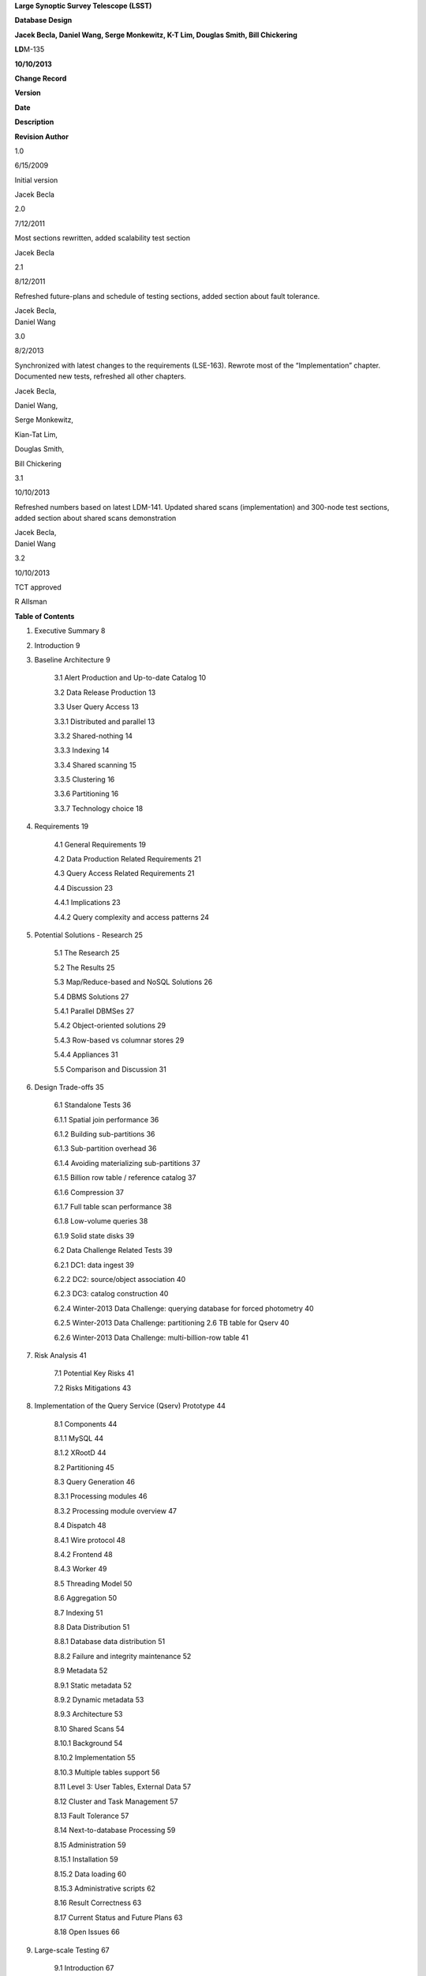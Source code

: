 **Large Synoptic Survey Telescope (LSST)**

**Database Design**

**Jacek Becla, Daniel Wang, Serge Monkewitz,
K-T Lim, Douglas Smith, Bill Chickering**

**LD**\ M-135

**10/10/2013**

**Change Record**

**Version**

**Date**

**Description**

**Revision Author**

1.0

6/15/2009

Initial version

Jacek Becla

2.0

7/12/2011

Most sections rewritten, added scalability test section

Jacek Becla

2.1

8/12/2011

Refreshed future-plans and schedule of testing sections, added section
about fault tolerance.

| Jacek Becla,
| Daniel Wang

3.0

8/2/2013

Synchronized with latest changes to the requirements (LSE-163). Rewrote
most of the “Implementation” chapter. Documented new tests, refreshed
all other chapters.

Jacek Becla,

Daniel Wang,

Serge Monkewitz,

Kian-Tat Lim,

Douglas Smith,

Bill Chickering

3.1

10/10/2013

Refreshed numbers based on latest LDM-141. Updated shared scans
(implementation) and 300-node test sections, added section about shared
scans demonstration

| Jacek Becla,
| Daniel Wang

3.2

10/10/2013

TCT approved

R Allsman

**Table of Contents**

1. Executive Summary 8

2. Introduction 9

3. Baseline Architecture 9

    3.1 Alert Production and Up-to-date Catalog 10

    3.2 Data Release Production 13

    3.3 User Query Access 13

    3.3.1 Distributed and parallel 13

    3.3.2 Shared-nothing 14

    3.3.3 Indexing 14

    3.3.4 Shared scanning 15

    3.3.5 Clustering 16

    3.3.6 Partitioning 16

    3.3.7 Technology choice 18

4. Requirements 19

    4.1 General Requirements 19

    4.2 Data Production Related Requirements 21

    4.3 Query Access Related Requirements 21

    4.4 Discussion 23

    4.4.1 Implications 23

    4.4.2 Query complexity and access patterns 24

5. Potential Solutions - Research 25

    5.1 The Research 25

    5.2 The Results 25

    5.3 Map/Reduce-based and NoSQL Solutions 26

    5.4 DBMS Solutions 27

    5.4.1 Parallel DBMSes 27

    5.4.2 Object-oriented solutions 29

    5.4.3 Row-based vs columnar stores 29

    5.4.4 Appliances 31

    5.5 Comparison and Discussion 31

6. Design Trade-offs 35

    6.1 Standalone Tests 36

    6.1.1 Spatial join performance 36

    6.1.2 Building sub-partitions 36

    6.1.3 Sub-partition overhead 36

    6.1.4 Avoiding materializing sub-partitions 37

    6.1.5 Billion row table / reference catalog 37

    6.1.6 Compression 37

    6.1.7 Full table scan performance 38

    6.1.8 Low-volume queries 38

    6.1.9 Solid state disks 39

    6.2 Data Challenge Related Tests 39

    6.2.1 DC1: data ingest 39

    6.2.2 DC2: source/object association 40

    6.2.3 DC3: catalog construction 40

    6.2.4 Winter-2013 Data Challenge: querying database for forced
    photometry 40

    6.2.5 Winter-2013 Data Challenge: partitioning 2.6 TB table for
    Qserv 40

    6.2.6 Winter-2013 Data Challenge: multi-billion-row table 41

7. Risk Analysis 41

    7.1 Potential Key Risks 41

    7.2 Risks Mitigations 43

8. Implementation of the Query Service (Qserv) Prototype 44

    8.1 Components 44

    8.1.1 MySQL 44

    8.1.2 XRootD 44

    8.2 Partitioning 45

    8.3 Query Generation 46

    8.3.1 Processing modules 46

    8.3.2 Processing module overview 47

    8.4 Dispatch 48

    8.4.1 Wire protocol 48

    8.4.2 Frontend 48

    8.4.3 Worker 49

    8.5 Threading Model 50

    8.6 Aggregation 50

    8.7 Indexing 51

    8.8 Data Distribution 51

    8.8.1 Database data distribution 51

    8.8.2 Failure and integrity maintenance 52

    8.9 Metadata 52

    8.9.1 Static metadata 52

    8.9.2 Dynamic metadata 53

    8.9.3 Architecture 53

    8.10 Shared Scans 54

    8.10.1 Background 54

    8.10.2 Implementation 55

    8.10.3 Multiple tables support 56

    8.11 Level 3: User Tables, External Data 57

    8.12 Cluster and Task Management 57

    8.13 Fault Tolerance 57

    8.14 Next-to-database Processing 59

    8.15 Administration 59

    8.15.1 Installation 59

    8.15.2 Data loading 60

    8.15.3 Administrative scripts 62

    8.16 Result Correctness 63

    8.17 Current Status and Future Plans 63

    8.18 Open Issues 66

9. Large-scale Testing 67

    9.1 Introduction 67

    9.1.1 Ideal environment 67

    9.1.2 Schedule of testing 68

    9.1.3 Current status of tests 68

    9.2 150-node Scalability Test 69

    9.2.1 Hardware 69

    9.2.2 Data 69

    9.2.3 Queries 70

    9.2.3.1 Low-volume 1 – object retrieval 70

    9.2.3.2 Low-volume 2 – time series 71

    9.2.3.3 Low-volume 3 – spatially-restricted filter 71

    9.2.3.4 High volume 1 – count 72

    9.2.3.5 High-volume 2 – full-sky filter 73

    9.2.3.6 High-volume 3 – density 74

    9.2.3.7 Super-high-volume 1 – near neighbor 74

    9.2.3.8 Super-high-volume 2 – sources not near objects 74

    9.2.4 Scaling 75

    9.2.5 Concurrency 77

    9.2.6 Discussion 77

    9.3 100-TB Scalability Test (JHU 20-node cluster) 79

    9.4 Concurrency Tests (SLAC 100,000 chunk-queries) 81

    9.5 300-node Scalability Test (IN2P3 300-node cluster) 82

    9.5.1 Hardware 82

    9.5.1.1 Data 83

    9.5.2 Software stability issues identified 83

    9.5.3 Queries 83

    9.5.3.1 Low volume – object retrieval 83

    9.5.3.2 Low volume – small area search 83

    9.5.3.3 Low volume – small area search with additional conditions 84

    9.5.3.4 Low volume – simple join 84

    9.5.3.5 High volume – object count 84

    9.5.3.6 High volume – full Object scans 84

    9.5.3.7 High volume – Source table scan 85

    9.5.3.8 Super-high volume – near neighbor 85

    9.5.4 Scaling 86

    9.5.5 Discussion 86

10. Other Demonstrations 87

    10.1 Shares Scans 87

    10.2 Fault Tolerance 88

    10.2.1 Worker failure 88

    10.2.2 Data corruption 89

    10.2.3 Future tests 89

    10.3 Multiple Qserv Installations on a Single Machine 89

11. References 89

12. Appendix A – Map/Reduce Solutions 94

    12.1 Hadoop 94

    12.2 Hive 96

    12.3 HBase 96

    12.4 Pig Latin 96

    12.5 Other Hadoop-related Systems 96

    12.6 Dryad 96

    12.7 Dremel 97

    12.8 Tenzing 98

    12.9 "NoSQL" 98

13. Appendix B – Database Solutions 98

    13.1 Actian 98

    13.2 Caché 98

    13.3 CitusDB 99

    13.4 DB2 99

    13.5 Drizzle 99

    13.6 Greenplum 100

    13.7 GridSQL 100

    13.8 InfiniDB 102

    13.9 LucidDB 102

    13.10 MySQL 102

    13.10.1 MySQL – Columnar Engines 104

    13.10.2 TokuDB 104

    13.11 Netezza 104

    13.12 Oracle 105

    13.13 ParAccel 105

    13.14 PostgreSQL 106

    13.15 SciDB 107

    13.16 SQLServer 107

    13.17 Sybase IQ 108

    13.18 Teradata 108

    13.19 Vertica 108

    13.20 Others 108

    13.20.1 Cluster and task and management 109

14. Appendix C: Tests with InfiniDB 109

15. Appendix D Qserv-related Research Topics 122

16. Appendix E: People/Communities We Talked To 123

    **Executive Summary**

The LSST baseline database architecture for its massive user query
access system is an MPP (massively parallel processing) relational
database composed of a single-node non-parallel DBMS, a distributed
communications layer, and a master controller, all running on a
shared-nothing cluster of commodity servers with locally attached
spinning disk drives, capable of incremental scaling and recovering from
hardware failures without disrupting running queries. All large catalogs
are spatially partitioned horizontally into materialized *chunks*, and
the remaining catalogs are replicated on each server; the chunks are
distributed across all nodes. The Object catalog is further partitioned
into *sub-chunks* with overlaps, materialized on-the-fly when needed.
Chunking is handled automatically without exposure to users. Selected
tables are also partitioned vertically to maximize performance of most
common analysis. The system uses a few critical indexes to speed up
spatial searches, time series analysis, and simple but interactive
queries. Shared scans are used to answer all but the interactive
queries. Such an architecture is primarily driven by the variety and
complexity of anticipated queries, ranging from single object lookups to
complex *O(n\ :sup:`2`)* full-sky correlations over billions of
elements.

The LSST baseline database architecture for its real time Alert
Production relies on horizontal time-based partitioning. To guarantee
reproducibility, no-overwrite-update techniques combined with
maintaining validity time for appropriate rows are employed. Two
database replicas are maintained to isolate live production catalogs
from user queries; the replicas are synchronized in real time using
native database replication.

Given the current state of the RDBMS and Map/Reduce market, an
RDBMS-based solution is a much better fit, primarily due to features
such as indexes, schema and speed. No off-the-shelf, reasonably priced
solution meets our requirements (today), even though production systems
at a scale comparable to LSST have been demonstrated already by
industrial users such as eBay using a prohibitively expensive,
commercial RDBMS.

The baseline design involves many choices such as component technology,
partition size, index usage, normalization level, compression
trade-offs, applicability of technologies such as solid state disks,
ingest techniques and others. We ran many tests to determine the design
configuration, determine limits and uncover potential bottlenecks. In
particular, we chose *MySQL* as our baseline open source, single-node
DBMS and *XRootD* as an open source, elastic, distributed,
fault-tolerant messaging system.

We developed a prototype of the baseline architecture, called *Qserv*.
To mitigate major risks, such as insufficient scalability or potential
future problems with the underlying RDBMS, Qserv pays close attention to
minimizing exposure to vendor-specific features and add-ons. Many key
features including the scalable dispatch system and 2-level partitioner
have been implemented at the prototype level and integrated with the two
underlying production-quality components: MySQL and XRootD. Scalability
and performance have been successfully demonstrated on a variety of
clusters ranging from 20-node-100TB cluster to 300-node-30TB cluster,
tables as large as 50 billion rows and concurrency exceeding 100,000
in-flight chunk-queries. Required data rates for all types of queries
(interactive, full sky scans, joins, correlations) have been achieved.
Basic fault tolerance recovery mechanisms and basic version of shared
scans were demonstrated. Future work includes adding support for user
tables, demonstrating cross-matching, various non-critical
optimizations, and most importantly, making the prototype more
user-friendly and turning it into a production-ready system.

If an equivalent open-source, community supported, off-the-shelf
database system were to become available, it could present significant
support cost advantages over a production-ready Qserv. The largest
barrier preventing us from using an off-the-shelf system is spherical
geometry and spherical partitioning support.

To increase the chances such a system will become reality in the next
few years, in 2008 we initiated the SciDB array-based scientific
database project. Due to lack of many traditional RDBMS-features in
SciDB and still nascent fault tolerance, we believe it is easier to
build the LSST database system using MySQL+XRootD than it would be to
build it based on SciDB. In addition we closely collaborate with the
MonetDB open source columnar database team – a successful demonstration
of Qserv based on MonetDB instead of MySQL was done in 2012. Further, to
stay current with the state-of-the-art in peta-scale data management and
analysis, we continue a dialog with all relevant solution providers,
both DBMS and Map/Reduce, as well as with data-intensive users, both
industrial and scientific, through the XLDB conference series we lead,
and beyond.

    **Introduction**

This document discusses the LSST database system architecture. Chapter 3
discusses the baseline architecture. Chapter 4 explains the LSST
database-related requirements. Chapter 5 covers in-depth analysis of
existing off-the-shelf potential solutions (Map/Reduce and RDBMS).
Chapter 6 discusses design trade-offs and decision process, including
small scale tests we run. Chapter 7 covers risk analysis. Chapter 8
discusses the prototype design (Qserv), including design, current status
of the software and future plans. Chapters 9 and 10 describe large scale
Qserv tests and demonstrations.

    **Baseline Architecture**

This chapter describes the most important aspects of the LSST baseline
database architecture. The choice of the architecture is driven by the
project requirements (see chapter 4) as well as cost, availability and
maturity of the off-the-shelf solutions currently available on the
market (see chapter 5), and design trade-offs (see chapter 6). The
architecture is periodically revisited: we continuously monitor all
relevant technologies, and accordingly fine-tune the baseline
architecture.

In summary, the LSST baseline architecture for Alert Production is an
off-the-shelf RDBMS system which uses replication for fault tolerance
and which takes advantage of horizontal (time-based) partitioning. The
baseline architecture for user access to Data Releases is an MPP
(multi-processor, parallel) relational database running on a
shared-nothing cluster of commodity servers with locally attached
spinning disk drives; capable of (a) incremental scaling and (b)
recovering from hardware failures without disrupting running queries.
All large catalogs are spatially partitioned into materialized *chunks*,
and the remaining catalogs are replicated on each server; the chunks are
distributed across all nodes. The Object catalog is further partitioned
into *sub-chunks* with overlaps1, materialized on-the-fly when needed.
Shared scans are used to answer all but low-volume user queries. Details
follow below.

    **Alert Production and Up-to-date Catalog**

Alert Production involves detection and measurement of
difference-image-analysis sources (DiaSources). New DiaSources are
spatially matched against the most recent versions of existing
DiaObjects, which contain summary properties for variable and transient
objects (and false positives). Unmatched DiaSources are used to create
new DiaObjects. If a DiaObject has an associated DiaSource that is no
more than a month old, then a forced measurement (DiaForcedSource) is
taken at the position of that object, whether a corresponding DiaSource
was detected in the exposure or not.

The output of Alert Production consists mainly of three large catalogs –
DiaObject, DiaSource, and DiaForcedSource - as well as several smaller
tables that capture information about e.g. exposures, visits and
provenance. The estimated row counts for the 3 largest catalogs in the
first and last data releases are shown below (all numbers in billions of
rows):

1\ :sup:`st` Data Release

Last Data Release

DiaObject (unique count)

0.8

15

DiaObject (actual in the table)

15

44

DiaSource

23

45

DiaForcedSource

15

301

These catalogs will be modified live every night. After Data Release
Production has been run based on the first six months of data and each
year's data thereafter, the live Level 1 catalogs will be archived to
tape and replaced by the catalogs produced by DRP. The archived catalogs
will remain available for bulk download, but not for queries.

Note that existing DiaObjects are never overwritten. Instead, new
versions of the AP-produced and DRP-produced DiaObjects are inserted,
allowing users to retrieve (for example) the properties of DiaObjects as
known to the pipeline when alerts were issued against them. To enable
historical queries, each DiaObject row is tagged with a validity start
and end time. The start time of a new DiaObject version is set to the
observation time of the DiaSource or DiaForcedSource that led to its
creation, and the end time is set to infinity. If a prior version
exists, then its validity end time is updated (in place) to equal the
start time of the new version. As a result, the most recent versions of
DiaObjects can always be retrieved with:

*SELECT \* FROM DiaObject WHERE validityEnd = infinity*

Versions as of some time t are retrievable via:

*SELECT \* FROM DiaObject WHERE validityStart <= t AND t < validityEnd*

Note that a DiaSource can also be reassociated to a solar-system object
during day time processing. This will result in a new DiaObject version
unless the DiaObject no longer has any associated DiaSources. In that
case, the validity end time of the existing version is set to the time
at which the reassociation occurred.

Once a DiaSource is associated with a solar system object, it is never
associated back to a DiaObject. Therefore, rather than also versioning
DiaSources, columns for the IDs of both the associated DiaObject and
solar system object, as well as a reassociation time, are included.
Reassociation will set the solar system object ID and reassociation
time, so that DiaSources for DiaObject 123 at time t can be obtained
using:

*SELECT \*
 FROM DiaSource
 WHERE diaObjectId = 123
 AND midPointTai <= t
 AND (ssObjectId is NULL OR ssObjectReassocTime > t)*

DiaForcedSources are never reassociated or updated in any way.

From the database point of view then, the alert production pipeline will
perform the following database operations 189 times (once per LSST CCD)
per visit (every 39 seconds):

    1. Issue a point-in-region query against the DiaObject catalog,
    returning the most recent versions of the objects falling inside the
    CCD.

    2. Use the IDs of these diaObjects to retrieve all associated
    diaSources and diaForcedSources.

    3. Insert new diaSources and diaForcedSources.

    4. Update validity end times of diaObjects that will be superseded.

    5. Insert new versions of diaObjects.

All spatial joins will be performed on in-memory data by pipeline code,
rather than in the database. While Alert Production does also involve a
spatial join against the Level 2 (DRP-produced) Object catalog, this
does not require any database interaction: Level 2 Objects are never
modified, so the Object columns required for spatial matching will be
dumped to compact binary files once per Data Release. These files will
be laid out in a way that allows for very fast region queries, allowing
the database to be bypassed entirely.

The DiaSource and DiaForcedSource tables will be split into two tables,
one for historical data and one containing records inserted during the
current night. The current-night tables will be small and rely on a
transactional engine like InnoDB, allowing for speedy recovery from
failures. The historical-data tables will use the faster
non-transactional MyISAM or Aria storage engine, and will also take
advantage of partitioning. The Data Release catalogs used to seed the
live catalogs will be stored in a single initial partition, sorted
spatially (using the Hierarchical Triangular Mesh trixel IDs for their
positions). This means that the diaSources and diaForcedSources for the
diaObjects in a CCD will be located close together on disk, minimizing
seeks. Every month of new data will be stored in a fresh partition,
again sorted spatially. Such partitions will grow to contain just a few
billion rows over the course of a month, even for the largest catalog.
At the end of each night, the contents of the current-night table are
sorted and appended to the partition for the current-month, then
emptied. Each month, the entire current-month partition is sorted
spatially (during the day), and a partition for the next month is
created.

For DiaObject, the same approach is used. However, DiaObject validity
end-time updates can occur in any partition, and are not confined to the
current-night table. We therefore expect to use a transactional storage
engine like InnoDB for all partitions. Because InnoDB clusters tables
using the primary key, we will likely declare it to consist of a leading
HTM ID column, followed by disambiguating columns (diaObjectId,
validityStart). The validity end time column will not be part of any
index.

No user queries will be allowed on the live production catalogs. We
expect to maintain a separate replica just for user queries,
synchronized in real time using one-way master-slave native database
replication. The catalogs for user queries will be structured
identically to the live catalogs, and views will be used to hide the
splits (using a “UNION ALL”).

For additional safety, we might choose to replicate the small
current-night tables, all DiaObject partitions, and the remaining
(small) changing tables to another hot stand-by replica. In case of
disastrous master failure that cannot be fixed rapidly, the slave
serving user queries will be used as a temporary replacement, and user
queries will be disallowed until the problem is resolved.

Based on the science requirements, only short-running, relatively simple
user queries will be needed on the Level 1 catalogs. The most complex
queries, such as large-area near neighbor queries, will not be needed.
Instead, user queries will consist mainly of small-area cone searches,
light curve lookups, and historical versions of the same. Since the
catalogs are sorted spatially, we expect to be able to quickly answer
spatial queries using indexed HTM ID columns and the scisql UDFs, an
approach that has worked well in data-challenges to date. Furthermore,
note that the positions of diaSources/diaForcedSources associated with
the same diaObject will be very close together, so that sorting to
obtain good spatial locality also ends up placing sources belonging to
the same light curve close together. In other words, the data
organization used to provide fast pipeline query response is also
advantageous for user queries.

    **Data Release Production**

Data Release Production will involve the generation of significantly
larger catalogs than Alert Production. However, these are produced over
the course of several months, pipelines will not write directly to the
database, and there are no pipeline queries with very low-latency
execution time requirements to be satisfied. While we do expect several
pipeline-related full table scans over the course of a Data Release
Production, we will need to satisfy many user queries involving such
scans on a daily basis. User query access is therefore the primary
driver of our scalable database architecture, which is described in
detail below. For a description of the data loading process, please see
section 8.15.2.

    **User Query Access**

The user query access is the primary driver of the scalable database
architecture. Such architecture is described below.

    *Distributed and parallel*

The database architecture for user query access relies on a model of
distributing computation among autonomous worker nodes. Autonomous
workers have no direct knowledge of each other and can complete their
assigned work without data or management from their peers. This implies
that data must be partitioned, and the system must be capable of
dividing a single user query into sub-queries, and executing these
sub-queries in parallel – running a high-volume query without
parallelizing it would take unacceptably long time, even if run on very
fast CPU. The parallelism and data distribution should be handled
automatically by the system and hidden from users.

    *Shared-nothing*

Such architecture provides good foundation for incremental scaling and
fault recovery: because nodes have no direct knowledge of each other and
can complete their assigned work without data or management from their
peers, it is possible to add node to, or remove node from such system
with no (or with minimal) disruption. However, to achieve fault
tolerance and provide recover mechanisms, appropriate smarts have to be
build into the node management software.

    *Indexing*

Disk I/O bandwidth is expected to be the greatest bottleneck. Data can
be accessed either through index, which typically translates to a random
access, or a scan, which translates to a sequential read (unless
multiple competing scans are involved).

Indexes dramatically speed up locating individual rows, and avoid
expensive full table scans. They are essential to answer low volume
queries quickly, and to do efficient table joins. Also, spatial indexes
are essential. However, unlike in traditional, small-scale systems, the
advantages of indexes become questionable when a larger number of rows
is to be selected from a table. In case of LSST, selecting even a 0.01%
of a table might lead to selecting millions of rows. Since each fetch
through an index might turn into a disk seek, it is often cheaper to
read sequentially from disk than to seek for particular rows via index,
especially when the index itself is out-of-memory. For that reason the
architecture forgoes relying on heavy indexing, only a small number of
carefully selected indexes essential for answering low-volume queries,
enabling table joins, and speeding up spatial searches will be
maintained. For an analytical query system, it makes sense to make as
few assumptions as possible about what will be important to our users,
and to try and provide reasonable performance for as broad a query load
as possible, i.e. focus on scan throughput rather than optimizing
indexes. A further benefit to this approach is that many different
queries are likely to be able to share scan IO, boosting system
throughput, whereas caching index lookup results is likely to provide
far fewer opportunities for sharing as the query count scales (for the
amounts of cache we can afford).

    *Shared scanning*

Now with table-scanning being the norm rather than the exception and
each scan taking a significant amount of time, multiple full-scan
queries would randomize disk access if they each employed their own
full-scanning read from disk. Shared scanning (also called *convoy
scheduling*) shares the I/O from each scan with multiple queries. The
table is read in pieces, and all concerning queries operate on that
piece while it is in memory. In this way, results from many full-scan
queries can be returned in little more than the time for a single
full-scan query. Shared scanning also lowers the cost of data
compression by amortizing the CPU cost among the sharing queries,
tilting the tradeoff of increased CPU cost versus reduced I/O cost
heavily in favor of compression.

Shared scanning will be used for all high-volume and super-high volume
queries. Shared scanning is helpful for unpredictable, ad-hoc analysis,
where it prevents the extra load from increasing the disk /IO cost –
only more CPU is needed. On average we expect to continuously run the
following scans:

    • one full table scan of Object table for the latest data release
    only,

    • one synchronized full table scan of Object\_Narrow, Source and
    ForcedSource tables every 12 hours for the latest data release only,

    • one synchronized full table scan of Object\_Narrow and
    Object\_Extra every 8 hours for the latest and previous data
    releases.

Appropriate Level 3 user tables will be scanned as part of each shared
scan as needed to answer any in-flight user queries.

Shared scans will take advantage of table chunking explained below. In
practice, within a single node a scan will involve fetching sequentially
a chunk of data at a time and executing on this chunk all queries in the
queue. The level of parallelism will depend on the number of available
cores.

Running multiple shared scans allows relatively fast response time for
Object-only queries, and supporting complex, multi-table joins:
synchronized scans are required for two-way joins between different
tables. For a self-joins, a single shared scans will be sufficient,
however each node must have sufficient memory to hold 2 chunks at any
given time (the processed chunk and next chunk). Refer to the sizing
model [1] for further details on the cost of shared scans.

Low-volume queries will be executed ad-hoc, interleaved with the shared
scans. Given the number of spinning disks is much larger than the number
of low-volume queries running at any given time, this will have very
limited impact on the sequential disk I/O of the scans, as shown in [1].

    *Clustering*

The data in the Object Catalog will be physically clustered on disk
spatially – that means that objects collocated in space will be also
collocated on disk. All Source-type catalogs (Source, ForcedSource,
DiaSource, DiaForcedSource) will be clustered based on their
corresponding objectId – this approach enforces spatial clustering and
collocates sources belonging to the same object, allowing sequential
read for queries that involve times series analysis.

SSObject catalog will be unpartitioned, because there is no obvious
fixed position that we could choose to use for partitioning. The
associated diaSources (which will be intermixed with diaSources
associated with static diaSources) will be partitioned, according their
position. For that reason the SSObject-to-DiaSource join queries will
require index searches on all chunks, unlike DiaObject-to-DiaSource
queries. Since SSObject is small (low millions), this should not be an
issue.

    *Partitioning*

Data must be partitioned among nodes in a shared-nothing architecture.
While some *sharding* approaches partition data based on a hash of the
primary key, this approach is unusable for LSST data since it eliminates
optimizations based on celestial objects' spatial nature.

**Sharded data and sharded queries**

All catalogs that require spatial partitioning (Object, Source,
ForcedSource, DiaSource, DiaForcedSource) as well as all the auxiliary
tables associated with them, such as ObjectType, or PhotoZ, will be
divided into spatial partitions of roughly the same area by partitioning
then into *declination* zones, and chunking each zone into *RA* stripes.
Further, to be able to perform table joins without expensive inter-node
data transfers, partitioning boundaries for each partitioned table must
be aligned, and chunks of different tables corresponding to the same
area of sky must be co-located on the same node. To ensure chunks are
appropriately sized, the two largest catalogs, Source and ForcedSource,
are expected to be partitioned into finer-grain chunks. Since objects
occur at an approximately-constant density throughout the celestial
sphere, an equal-area partition should spread a load that is uniformly
distributed over the sky.

Smaller catalogs that can be partitioned spatially, such as Alert and
exposure metadata will be partitioned spatially. All remaining catalogs,
such provenance or SDQA tables will be replicated on each node. The size
of these catalogs is expected to be only a few terabytes.

With data in separate physical partitions, user queries are themselves
fragmented into separate physical queries to be executed on partitions.
Each physical query's result can be combined into a single final result.

**Two-level partitions**

Determining the size and number of data partitions may not be obvious.
Queries are fragmented according to partitions so an increasing number
of partitions increases the number of physical queries to be dispatched,
managed, and aggregated. Thus a greater number of partitions increases
the potential for parallelism but also increases the overhead. For a
data-intensive and bandwidth-limited query, a parallelization width
close to the number of disk spindles should minimize seeks and
maximizing bandwidth and performance.

From a management perspective, more partitions facilitate rebalancing
data among nodes when nodes are added or removed. If the number of
partitions were equal to the number of nodes, then the addition of a new
node would require the data to be re-partitioned. On the other hand, if
there were many more partitions than nodes, then a set of partitions
could be assigned to the new node without re-computing partition
boundaries.

Smaller and more numerous partitions benefit spatial joins. In an
astronomical context, we are interested in objects near other objects,
and thus a full *O(n\ :sup:`2`)* join is not required–a localized
spatial join is more appropriate. With spatial data split into smaller
partitions, an SQL engine computing the join need not even consider (and
reject) all possible pairs of objects, merely all the pairs within a
region. Thus a task that is *O(n\ :sup:`2`)* naively becomes *O(kn)*
where *k* is the number of objects in a partition.

In consideration of these trade-offs, two-level partitioning seems to be
a conceptually simple way to blend the advantages of both extremes.
Queries can be fragmented in terms of coarse partitions (”chunks”), and
spatial near-neighbor joins can be executed over more fine partitions
(“sub-chunks”) within each partition. To avoid the overhead of the
sub-chunks for non-join queries, the system can store chunks and
generate sub-chunks on-demand for spatial join queries. On-the-fly
generation for joins is cost-effective due to the drastic reduction of
pairs, which is true as long as there are many sub-chunks for each
chunk.

**Overlap**

A strict partitioning eliminates nearby pairs where objects from
adjacent partitions are paired. To produce correct results under strict
partitioning, nodes need access to objects from outside partitions,
which means that data exchange is required. To avoid this, each
partition can be stored with a pre-computed amount of overlapping data.
This overlapping data does not strictly belong to the partition but is
within a preset spatial distance from the partition's borders. Using
this data, spatial joins can be computed correctly within the preset
distance without needing data from other partitions that may be on other
nodes.

Overlap is needed only for the Object Catalog, as all spatial
correlations will be run on that catalog only. Guided by the experience
from other projects including SDSS, we expect to preset the overlap to
~1 arcmin, which results in duplicating approximately 30% of the Object
Catalog.

**Spherical geometry**

Support for spherical geometry is not common among databases and
spherical geometry-based partitioning was non-existent in other
solutions when we decided to develop Qserv. Since spherical geometry is
the norm in recording positions of celestial objects (right-ascension
and declination), any spatial partitioning scheme for astronomical
object must account for its complexities.

**Data immutability**

It is important to note that user query access operates on read-only
data. Not having to deal with updates simplifies the architecture and
allows us to add extra optimizations not possible otherwise. The Level 1
data which is updated is small enough and will not require the scalable
architecture – we plan to handle all Level 1 data set with out-of-the
box MySQL as described in chapter 3.1.

    *Technology choice*

As explained in chapter 5, no off-the-shelf solution meets the above
requirements today, and RDBMS is a much better fit than Map/Reduce-based
system, primarily due to features such as indexes, schema and speed. For
that reason, our baseline architecture consists of *custom* software
built on two production components: an open source, “simple”,
single-node, non-parallel DBMS (MySQL) and *XRootD* [2]. To ease
potential future DBMS migrations, the communication with the underlying
DBMS relies on *basic* DBMS functionality only, and avoids any
vendor-specific features and additions.

worker

master

User

qserv-master

MySQL

proxy

MySQL

xrootd

qserv-ofs

Figure 1: Component connections in Qserv

    **Requirements**

The key requirements driving the LSST database architecture include:
incremental scaling, near-real-time response time for ad-hoc simple user
queries, fast turnaround for full-sky scans/correlations, reliability,
and low cost, all at multi-petabyte scale. These requirements are
primarily driven by the ad-hoc user query access.

    **General Requirements**

***Incremental scaling***. The system must to tens of petabytes and
trillions of rows. It must grow as the data grows and as the access
requirements grow. New technologies that become available during the
life of the system must be able to be incorporated easily. Expected
sizes for the largest database catalogs (for the last data release,
uncompressed, data only) are captured in the table below. For further
storage, disk and network bandwidth and I/O analyses, see [1].

**Table**

**Size [TB]**

**Rows**

**[billion]**

**Columns**

**Description**

Object (narrow)

~107

~47

~330

Most heavily used, for all common queries on stars/galaxies, including
spatial correlations and time series analysis using summarized
information

Object (all extras)

~1,200

Largest ~1,500

~7,650

Specialized analysis of objects, including photo-Z, covariances, B+D
samples

Source

~5,000

~9,000

~50

Time series analysis of bright objects and detections

ForcedSource

~1,900

~50,000

6

Specialized analysis of faint objects and detections

SSObject

~0.003

0.006

~80

Analysis of solar system (moving) objects

DiaObject

~27

(76 max)

~15 unique

(~44 max)

~260

Analysis of variable and transient objects, often alert-related

DiaSource

~23

~45

~70

Time series analysis of variable and transient objects, often
alert-related

DiaForcedSource

~13

~300

8

Specialized analysis of faint diaObjects and detections

***Reliability***. The system must not lose data, and it must provide at
least 98% up time in the face of hardware failures, software failures,
system maintenance, and upgrades.

***Low cost***. It is essential to not overrun the allocated budget,
thus a cost-effective, preferably open-source solution is strongly
preferred.

    **Data Production Related Requirements**

In a nutshell, the LSST database catalogs will be generated by a small
set of production pipelines:

    • Data Release Production – it produces all key catalogs. Ingest
    rates are very modest, as DRP takes several months to complete and
    is dominated by CPU-intensive application jobs. Ingest can be done
    separately from pipeline processing, as an post-processing step.

    • Nightly Alert Production – it produces difference image sources,
    and updates the DiaObject, SSObject, DiaSource, DiaForcedSource
    catalogs. Since alerts need to be generated in under a minute after
    data has been taken, data has to be ingested/updated in almost-real
    time. The number of row updates/ingested is modest: ~40K new rows
    and updates occur every ~39 sec [60].

    • Calibration Pipeline – it produces calibration information. Due to
    small data volume and no stringent timing requirements, ingest
    bandwidth needs are very modest.

In addition, the camera and telescope configuration is captured in the
Engineering & Facility Database. Data volumes are very modest.

Further, the Level 1 live catalog will need to be updated with minimal
delay. This catalog should not be taken off-line for extended periods of
time.

The database system must allow for occasional schema changes for the
Level 1 data, and occasional changes that do not alter query results2
for the Level 2 data after the data has been released. Schemas for
different data releases are allowed to be very different.

    **Query Access Related Requirements**

The Science Data Archive Data Release query load is defined primarily in
terms of access to the large catalogs in the archive: Object, Source,
and ForcedSource. Queries to image metadata, for example, though
numerous, are expected to be fast and can easily be handled by
replicating the relatively small metadata tables.

The large catalog query load is specified as follows:

    1. 100 simultaneous queries for rows corresponding to single Objects
    or small spatial regions (on the order of at most 10s of
    arcminutes), with each query having an average response time of 10
    seconds. This leads to a throughput of 10 "low-volume" queries per
    second. This number is approximately five times the peak
    "professional astronomer" query rate to the SDSS SkyServer. Each
    low-volume query is expected to return 0.5 GB of data or less. These
    queries are further subdivided as follows:

    A. Single object fetches: 5%.

    B. Few objects fetched by objectId: 60%.

    C. Small area by spatial index: 25%.

    D. Small area by scan: 10%.

    1. Furthermore, 70% of queries are expected to be of Objects only,
    with 20% retrieving Sources for Objects and 10% retrieving
    ForcedSources.

    2. 50 simultaneous analytical queries involving full table scans of
    one or more large tables, with a target throughput of 20 queries per
    hour. Each "high-volume" query is expected to return up to 6 GB of
    data. We further subdivide these as follows:

    A. Throughput of 16 queries per hour with an average latency of 1
    hour on the most frequently accessed columns in the Object table.
    These provide fast turnaround and high throughput for the most
    common types of queries.

    B. Throughput of 1 query per hour with average latency of 12 hours
    for joins of the Source table with the most frequently accessed
    columns in the Object table. These provide a reasonable turnaround
    time and good throughput for time series queries.

    C. Throughput of 1 query per hour with average latency of 12 hours
    for joins of the ForcedSource table with the most frequently
    accessed columns in the Object table. These provide a reasonable
    turnaround time and good throughput for detailed time series
    queries.

    D. Throughput of 1 query per hour with average latency of 8 hours
    for scans of the full Object table or joins of it with up to three
    additional tables other than Source and ForcedSource. These provide
    "adhoc" access for complex queries.

    E. Throughput of 1 query per hour with average latency of 8 hours
    for scans of the full Object table in the previous Data Release or
    joins of it with up to three additional tables. These provide "ad
    hoc" access for older data.

We also include in the requirements up to 20 simultaneous queries for
the Level 1 Database and 5 simultaneous queries for the Engineering and
Facilities Database, both completing in an average of 10 seconds.

***Reproducibility***. Queries executed on any Level 1 and Level 2 data
products must be reproducible.

***Real time***. A large fraction of ad-hoc user access will involve so
called “low-volume” queries – queries that touch small area of sky, or
request small number of objects. These queries are required to be
answered in under 10 sec. On average, we expect to see ~100 such queries
running at any given time.

***Fast turnaround***. High-volume queries – queries that involve
full-sky scans are expected to be answered in 1 hour , while more
complex full-sky spatial and temporal correlations are expected to be
answered in ~8-12 hours. ~50 simultaneous high-volume queries are
expected to be running at any given time.

***Cross-matching with external/user data***. Occasionally, LSST
database catalog will need to be cross-matched with external catalogs:
both large, such as SDSS, SKA or GAIA, and small, such as small amateur
data sets. Users should be able to save results of their queries, and
access them during subsequent queries.

***Query complexity***. The system needs to handle complex queries,
including spatial correlations, time series comparisons. Spatial
correlations are required for the Object catalog only – this is an
important observation, as this class of queries requires highly
specialized, 2-level partitioning with overlaps.

***Ad-hoc***. It is impossible to predict all types of analysis
astronomers will run. The unprecedented volume and scope of data might
enable new kind of analysis, and new ways of analysis.

***Flexibility***. Sophisticated end users need to be able to access all
this data in a flexible way with as few constraints as possible. Many
end users will want to express queries directly in SQL, most of basic
SQL92 will be required. It is not yet clear whether the full language is
necessary or if a subset is adequate, and, if so, what operations need
to be part of that subset.

    **Discussion**

    *Implications*

The above requirements have important implications on the LSST data
access architecture.

    • The system must allow rapid selection of small number of rows out
    of multi-billion row tables. To achieve this, efficient data
    indexing in both spatial and temporal dimensions is essential.

    • The system must efficiently join multi-trillion with multi-billion
    row tables. Denormalizing these tables to avoid common joins, such
    as Object with Source or Object with ForcedSource, would be
    prohibitively expensive.

    • The system must provide high data bandwidth. In order to process
    terabytes of data in minutes, data bandwidths on the order of tens
    to hundreds of gigabytes per second are required.

    • To achieve high bandwidths, to enable expandability, and to
    provide fault tolerance, the system will need to run on a
    distributed cluster composed of multiple machines.

    • The most effective way to provide high-bandwidth access to large
    amounts of data is to partition the data, allowing multiple machines
    to work against distinct partitions. Data partitioning is also
    important to speed up some operations on tables, such as index
    building.

    • Multiple machines and partitioned data in turn imply that at least
    the largest queries will be executed in parallel, requiring the
    management and synchronization of multiple tasks.

    • Limited budget implies the system needs to get most out available
    hardware, and scale it incrementally as needed. The system will be
    disk I/O limited, and therefore we anticipate attaching multiple
    queries to a single table scan (shared scans) will be a must.

    *Query complexity and access patterns*

A compilation of representative queries provided by the LSST Science
Collaborations, the Science Council, and other surveys have been
captured [3]. These queries can be divided into several distinct groups:
analysis of a single object, analysis of objects meeting certain
criteria in a region or across entire sky, analysis of objects close to
other objects, analysis that require special grouping, time series
analysis and cross match with external catalogs. They give hints as to
the complexity required: these queries include distance calculations,
spatially localized self-joins, and time series analysis.

Small queries are expected to exhibit substantial spatial locality
(refer to rows that contain similar spatial coordinates: right ascension
and declination). Some kinds of large queries are expected to exhibit a
slightly different form of spatial locality: joins will be among rows
that have nearby spatial coordinates. Spatial correlations will be
executed on the Object table; spatial correlations will *not* be needed
on Source or ForcedSource tables.

Queries related to time series analysis are expected to need to look at
the history of observations for a given Object, so the appropriate
Source or ForcedSource rows must be easily joined and aggregate
functions operating over the list of Sources must be provided.

External data sets and user data, including results from past queries
may have to be distributed alongside distributed production table to
provide adequate join performance.

The query complexity has important implications on the overall
architecture of the entire system.

    **Potential Solutions - Research**

The two most promising technologies able to scale to LSST size available
today are Relational Database Management Systems (RDBMS) and Map/Reduce
(MR): the largest DBMS system, based on commercial Teradata and reaching
20+ petabytes is hosted at eBay, and the largest MR-based systems,
reaching many tens of petabytes are hosted at Google, Facebook, Yahoo!
and others.

    **The Research**

To decide which technology best fits the LSST requirements, we did an
extensive market research and analyses, reviewed relevant literature,
and run appropriate stress-tests for selected “promising” candidates,
focusing on weak points and the most uncertain aspects. Market research
and analyses involved (a) discussions about lessons learned with many
industrial and scientific users dealing with large data sets, (b)
discussions about existing solutions and future product road-maps with
leading solution providers and promising start-ups, and (c), research
road-map with leading database researchers from academia. See Appendix E
for a list of people and communities we have talked to so far.

    **The Results**

As a result of our research, we determined an RDBMS-based solution
involving a shared-nothing parallel database is a much better fit for
the LSST needs than MR. The main reasons are availability of indexes
which are absolutely essential for low-volume queries and spatial
indexes, support for schemas and catalogs, performance and efficient use
of resources.

Even though a suitable open source off-the-shelf DMBS capable of meeting
LSST needs does *not* exist today, there is a good chance a system
meeting most of the key requirements will be available well before LSST
production starts. In particular, there are two very promising
by-products of our research:

    • we co-initiated, co-founded, and helped bootstrap SciDB – a new
    open source shared nothing database system, and

    • we pushed the development of MonetDB, an open source columnar
    database into directions very well aligned with LSST needs. We
    closely collaborate with the MonetDB team – building on our Qserv
    lessons-learned, the team is trying to add missing features and turn
    their software into a system capable of supporting LSST needs. In
    2012 we demonstrated running Qserv with a MonetDB backend instead of
    MySQL.

Both SciDB and MonetDB have strong potential to become the LSST database
solution once they mature.

Further, our research led to creation a new, now
internationally-recognized conference series, Extremely Large Databases
(XLDB) [4], [5]. As we continue leading the XLDB effort, it gives us a
unique opportunity to reach out to a wide range of high-profile
organizations dealing with large data sets, and raise awareness of the
LSST needs among researchers and developers working on both MR and DBMS
solutions.

The remaining of this chapter discusses lessons learned to-date, along
with a description of relevant tests we have run.

    **Map/Reduce-based and NoSQL Solutions**

Map/Reduce is a software framework to support distributed computing on
large data sets on clusters of computers. Google’s implementation [6],
believed to be the most advanced, is proprietary, and in spite of Google
being one of the LSST collaborators, we were unable to gain access to
any of their MR software or infrastructure. Additional Google-internal
MR-related projects include BigTable [7], Chubby [8], and Sawzall [9].
BigTable addresses the need for rapid searches through a specialized
index; Chubby adds transactional support; and Sawzall is a procedural
language for expressing queries. Most of these solutions attempt to add
partial database-like features such as schema catalog, indexes, and
transactions. The most recent MR developments at Google are Dremel [10]
- an interactive ad-hoc query system for analysis of read-only data, and
Tenzing – a full SQL implementation on the MR Framework [11]3.

In parallel to the closed-source systems at Google, similar open-source
solutions are built by a community of developers led by Facebook, Yahoo!
and Cloudera, and they have already gained wide-spread acceptance and
support. The open source version of MR, *Hadoop*, has became popular in
particular among industrial users. Other solutions developed on top (and
“around”) Hadoop include *HBase* (equivalent of BigTable), *Hive*
(concept similar to Google's Dremel), *Pig Latin* (equivalent to
Google's Sawzall), *Zookeeper* (equivalent to Google's Chubby), *Simon*,
and others. As in Google's case, the primary purpose of building these
solutions is adding database-features on top of MR. Hadoop is
commercially supported by Cloudera, Hortonworks and Hadapt [12, 13, 14]

We have experimented with Hadoop (0.20.2) and Hive (0.7.0) in mid 2010
using a 1 billion row USNO-B data set on a 64 node cluster [15]. Common
LSST queries were tested, ranging from low-volume type (such as finding
a single object, selecting objects near other know object), through
high-volume ones (full table scans) to complex queries involving joins
(join was implemented in a standard way, in the *reduce* step). The
results were discussed with Hadoop/Hive experts from Cloudera.
Periodically we revisit the progress and feature set available in the
Hadoop ecosystem, but to date we have not found compelling reasons to
consider Hadoop as a serious alternative for managing LSST data.

Independently, Microsoft developed a system called *Dryad*, geared
towards executing distributed computations beyond “flat” *Map* and
*Reduce*, along with a corresponding language called *LINQ*. Due to its
strong dependence on Windows OS and limited availability, use of Dryad
outside of Microsoft is very limited. Based on news reports [66],
Microsoft dropped support for Dryad back in late 2011.

Further, there is a group of new emerging solutions often called as
*NoSQL*. The two most popular ones are *MongoDB* and *Cassandra*.

The remaining of this section discusses all of the above-mentioned
products.

Further details about individual MR and no-SQL solutions can be found in
Appendix A and B.

    **DBMS Solutions**

Database systems have been around for much longer than MR, and therefore
they are much more mature. They can be divided into many types:
parallel/single node, relational/object-oriented, columnar/row-based;
some are built as appliances. Details about individual DBMS products and
solutions we considered and/or evaluated can be found in Appendix B.

    *Parallel DBMSes*

Parallel databases, also called MPP DBMS (massively parallel processing
DBMS), improve performance through parallelization of queries: using
multiple CPUs, disks and servers in parallel. Data is processed in
parallel, and aggregated into a final result. The aggregation may
include computing average, max/min and other aggregate functions. This
process is often called *scatter-gather*, and it is somewhat similar to
*map* and *reduce* stages in the MR systems.

Shared-nothing parallel databases, which fragment data and in many cases
use an internal communications strategy similar to MR, scale
significantly better than single-node or shared-disk databases. Teradata
uses proprietary hardware, but there are a number of efforts to leverage
increasingly-fast commodity networks to achieve the same performance at
much lower cost, including Greenplum, DB2 Parallel Edition, Aster Data,
GridSQL, ParAccel, InfiniDB, SciDB, and Project Madison at Microsoft
(based on DATAllegro, acquired by Microsoft in 2008). Most of these
efforts are relatively new, and thus the products are relatively
immature. EBay's installation used to be based on Greenplum in 2009 and
reached 6.5 PB, but their current Singularity system is now approaching
30 PB and is based on Teradata's appliances. Some of these databases
have partition-wise join, which can allow entity/observation join
queries to execute more efficiently, but none allow overlapping
partitions, limiting the potential performance of pairwise analysis.

Microsoft SQL Server offers Distributed Partitioned Views, which provide
much of the functionality of a shared-nothing parallel database by
federating multiple tables across multiple servers into a single view.
This technology is used in the interesting GrayWulf project [16, 17],
which is designed to host observational data consisting of Pan-STARRS
PS1 [18] astronomical detections and summary information about the
objects that produced them. GrayWulf partitions observation data across
nodes by “zones” [19], but these partitions cannot overlap. Fault
tolerance is built in by having three copies of the data, with one
undergoing updates – primarily appending new detections – and the other
two in a hot/warm relationship for failover. GrayWulf has significant
limitations, however. The object information for the Pan-STARRS PS1 data
set is small enough (few TB) that it can be materialized on a single
node. The lack of partition-wise join penalizes entity/observation join
queries and pairwise analysis. The overall system design is closely tied
to the commercial SQL Server product, and re-hosting it on another
RDBMS, in particular an open source one, would be quite difficult.

The MPP database is ideal for the LSST database architecture.
Unfortunately, the only scalable, proven off-the-shelf solutions are
commercial and expensive: Teradata, Greenplum. Both systems are (or
recently were) behind today world's largest production database systems
at places such as eBay [20, 21] and Walmart [22]. IBM's DB2 “parallel
edition”, even though it implements a shared-nothing architecture since
mid-1990 focuses primarily on supporting unstructured data (XML), not
large scale analytics.

The emergence of several new startups, such as Aster Data, DataAllegro,
ParAccel, GridSQL and SciDB is promising, although some of them have
already been purchased by the big and expensive commercial RDBMSes:
Teradata purchased Aster Data, Microsoft purchased DataAllegro. To date,
the only shared-nothing parallel RDBMS available as open source is SciDB
– its first production version (*v11.06*) was released in June 2011.
ParAccel is proprietary, we did not have a chance to test it, however
given we have not heard of any large scale installation based on
ParAccel we have doubts whether it'll meet our needs. After testing
GridSQL we determined it does not offer enough benefits to justify using
it, the main cons include limited choices of partitioning types (hash
partitioning only), lack of provisions for efficient near neighbor
joins, poor stability and lack of good documentation.

SciDB is the only parallel open source DBMS currently available on the
market. It is a columnar, shared-nothing store based on an array data
model. The project has been inspired by the LSST needs [23], and the
LSST Database team is continuously in close communication with the SciDB
developers. SciDB’s architectural features of chunking large arrays into
overlapping chunks and distributing these chunks across a shared nothing
cluster of machines match the LSST database architecture. Initial tests
run with the v0.5 SciDB release exposed architectural issues with SciDB
essential for LSST, related to clustering and indexing multi-billion,
sparse arrays of objects in a 2-dimensional (ra, declination) space.
These issues have been addressed since then and re-testing is planned.

There are several reasons why SciDB is not our baseline, and we
currently do not have plans to use it for LSST catalog data. First, as
an array database, SciDB uses a non-SQL query language (actually, two)
appropriate for arrays. Adapting this to SQL, likely through a
translation layer, is a substantial burden, even more difficult than
parsing SQL queries for reissue as other SQL queries. (Given the
widespread use of SQL in the astronomy community and the ecosystem of
tools available for SQL, moving away from SQL would be a major
endeavor.) Second, while relations can be thought of as one-dimensional
arrays, SciDB is not optimized to handle them as well as a traditional
RDBMS, in particular for the variety of joins required (including star
schema, merge joins, and self joins). Standard RDBMS features like
views, stored procedures, and privileges would have to be added from the
ground up. Third, SciDB's fault tolerance is not yet at the level of
XRootD. Overall, the level of coding we would have to do to build on the
current SciDB implementation appears to be larger than what we are
planning on top of XRootD/MySQL. As SciDB's implementation progresses,
though, this trade-off could change.

    *Object-oriented solutions*

The object-oriented database market is very small, and the choices are
limited to a few small proprietary solutions, including Objectivity/DB
and InterSystems Caché. Objectivity/DB was used by the BaBar experiment
in 1999 – 2002, and the BaBar database reached a petabyte [24]. The
members of LSST database team, being the former members of the BaBar
database team are intimately familiar with the BaBar database
architecture. The Objectivity/DB was used primarily as a simple data
store, all the complexity, including custom indices had to be all built
in custom, user code. Given that, combining with the challenges related
to porting and debugging commercial system led as to a conclusion
Objectivity/DB is not the right choice for LSST.

InterSystems Caché has been chosen as the underlying system for the
European Gaia project [25, 26], based on our limited knowledge, so far
the Gaia project focused primarily on using Caché for ingest-related
aspects of the system, and did not have a chance to research analytical
capabilities of Caché at scale.

    *Row-based vs columnar stores*

Row-based stores organize data on disk as rows, while columnar store –
as columns. Column-store databases emerged relatively recently, and are
based on the C-store work [27]. By operating on columns rather than
rows, they are able to retrieve only the columns required for a query
and greatly compress the data within each column. Both reduce disk I/O
and hence required hardware by a significant factor for many analytical
queries on observational data that only use a fraction of the available
columns. Current column stores also allow data to be partitioned across
multiple nodes, operating in a shared-nothing manner. Column stores are
less efficient for queries retrieving small sets of full-width records,
as they must reassemble values from all of the columns.

Our baseline architecture assumes all large-volume queries will be
answered through shared scans, which reduces wasting disk I/O for
row-based stores: multiple queries attached to the same scan will
typically access most columns (collectively). We are also vertically
partitioning our widest table into frequently-accessed and
infrequently-accessed columns to get some of the advantage of a column
store.

Nevertheless, a column store could still be more efficient. Work done at
Google (using Dremel) has claimed that “the crossover point often lies
at dozens of fields but it varies across data sets” [10]. In our case,
the most frequently accessed table: Object, will have over “20 dozens”
columns. The Source, DiaObject, and DiaSource tables will each have
about 4 dozen columns. These could be wide enough that all
simultaneously executing queries will still only touch a subset of the
columns. Most other large tables are relatively narrow and are expected
to have all columns used by every query. Low query selectivity (expected
to be <1% for full table scans) combined with late materialization
(postponing row assembly until the last possible moment) is expected to
further boost effectiveness of columnar stores.

The two leading row-based DBMSes are MySQL and PostgreSQL. Of these two,
MySQL is better supported, and has much wider community of users,
although both are commercially supported (MySQL: Oracle,
MontyProgram+SkySQL, Percona. PostgreSQL: EnterpriseDB). PostgreSQL
tends to focus more on OLTP, while MySQL is closer to our analytical
needs, although both are weak in the area of scalability. One of the
strongest points of PostgreSQL used to be spatial GIS support, however
MySQL has recently rewritten their GIS modules and it now offers true
spatial relationship support (starting from version 5.6.1). Neither
provides good support for spherical geometry including wraparound,
however.

Many commercial row-bases DBMSes exist, including Oracle, SQL Server,
DB2, but they do not fit well into LSST needs, since we would like to
provide all scientists with the ability to install the LSST database at
their institution at low licensing and maintenance cost.

Columnar stores are starting to gain in popularity. Although the list is
already relatively large [28], the number of choices worth considering
is relatively small. Today's most popular commercial choice is HP
Vertica, and the open source solutions include MonetDB and Calpont's
InfiniDB. The latter also implements shared nothing MPP, however the
multi-server version is only available as part of the commercial
edition.

With help from Calpont, we evaluated InfiniDB and demonstrated it could
be used for the LSST system – we run the most complex (near neighbor)
query. Details are available in Appendix C.

We are working closely with the MonetDB team, including the main
architect of the system, Martin Kersten and two of his students who
worked on porting MonetDB to meet LOFAR database needs. In 2011 the
MonetDB team has run some basic tests using astronomical data (USNOB as
well as our DC3b-PT1.1 data set). During the course of testing our
common queries they implemented missing features such as support for
user defined functions, and are actively working on further extending
MonetDB to build remaining missing functionality, in particular ability
to run as a shared-nothing system. To achieve that, existing MonetDB
server (*merovingian*) has to be extended. Table partitioning and
overlaps (on a single node) can be achieved through table views,
although scalability to LSST sizes still needs to be tested. Cross-node
partitioning requires new techniques, and the MonetDB team is actively
working on it.

In 2012 with help from the MonetDB team we demonstrated a limited set of
queries on a Qserv system integrated with MonetDB on the backend rather
than MySQL. While the integration was left incomplete, the speed at
which we were able to port Qserv to a new database and execute some
queries is convincing evidence of Qserv's modularity. Because basic
functionality was ported in one week, we are confident that porting to
another DBMS can be done with modest effort in a contingency or for
other reasons. The experience has also guided Qserv design directions
and uncovered unintended MySQL API dependence in Qserv and broader LSST
DM systems.

    *Appliances*

Appliances rely on specialized hardware to achieve performance. In
general, we are skeptical about appliances, primarily because they are
locking us into this specialized hardware. In addition, appliances are
usually fast, however their replacement cost is high, so often commodity
hardware is able to catch up, or even exceed the performance of an
appliance after few years (the upgrade of an appliance to a latest
version is usually very costly).

    **Comparison and Discussion**

The MR processing paradigm became extremely popular in the last few
years, in particular among peta-scale industrial users. Most industrial
users with peta-scale data sets heavily rely on it, including places
such as Google, Yahoo!, Amazon or Facebook, and even eBay has recently
started using Hadoop for some of their (offline, batch) analysis. The
largest (peta-scale) RDBMS-based systems all rely on shared-nothing, MPP
technology, and almost all on expensive Teradata solutions (eBay,
Walmart, Nokia, for a few years eBay used Greenplum but they switched
back to Teradata's Singularity).

In contrast, science widely adopted neither RDBMS nor MR. The community
with the largest data set, HEP, is relying on a home-grown system,
augmented by a DBMS (typically Oracle or MySQL) for managing the
metadata. This is true for most HEP experiments of the last decade (with
the exception of BaBar which initially used Objectivity), as well as the
LHC experiments. In astronomy, most existing systems as well as the
systems starting in the near future are RDBMS-based (SDSS – SQL Server,
Pan-STARRS – SQL Server, 2MASS – Informix, DES – Oracle, LOFAR –
MonetDB, Gaia – Caché). It is worth noting that none of these systems
was large enough so far to break the single-node barrier, with the
exception of Pan-STARRS. Geoscience relies primarily on netCDF/HDF5
files with metadata in a DBMS. Similar approach is taken by bio
communities we have talked to. In general, MR approach has not been
popular among scientific users so far.

The next few sections outline key differences, strengths and weaknesses
of MR and RDBMS, and the convergence.

***APIs***

In the MR world, data is accessed by a pair of functions, one that is
“mapped” to all inputs, and one that “reduces” the results from the
parallel invocations of the first. Problems can be broken down into a
sequence of MR stages whose parallel components are explicit. In
contrast, a DBMS forces programmers into less natural, declarative
thinking, giving them very little control over the flow of the query
execution; this issue might partly go away by interacting with database
through a user defined function (UDFs), which are becoming increasingly
popular. They must trust the query optimizer's prowess in “magically”
transforming the query into a query *plan*. Compounding the difficulty
is the optimizer's unpredictability: even one small change to a query
can make its execution plan efficient or painfully slow.

The simplicity of the MR approach has both advantages and disadvantages.
Often a DBMS is able to perform required processing on the data in a
small number of passes (full table scans). The limited MR operators on
the other hand may lead to many more passes through the data, which
requires more disk I/O thus reduces performance and increases hardware
needed. Also, MR forced users to code a lot of operations typically
provided by an RDBMS *by-hand* – these include joins, custom indexes or
even schemas.

***Scalability, fault tolerance and performance***

The simple processing framework of MR allows to easily, incrementally
scale the system out by adding more nodes as needed. Frequent
check-pointing done by MR (after every “map” and every “reduce” step)
simplifies recoverability, at the expense of performance. In contrast,
databases are built with the optimistic assumptions that failures are
rare: they generally checkpoint only when necessary. This has been shown
through various studies [29]

The frequent checkpointing employed by MR, in combination with limited
set of operators discussed earlier often leads to inefficient usages of
resources in MR based systems. Again, this has been shown through
various studies. EBay's case seems to support this as well: back in 2009
when they managed 6.5 petabytes of production data in an RDBMS-based
system they relied on a mere 96 nodes, and based on discussions with the
original architects of the eBay system, to achieve comparable processing
power through MR, many thousand nodes would be required.

***Flexibility***

MR paradigm treats a data set as a set of key-value pairs. It is
structure-agnostic, leaving interpretation to user code and thus
handling both poorly-structured and highly-complex data. Loose
constraints on data allow users to get to data quicker, bypassing schema
modeling, complicated performance tuning, and database administrators.
In contrast, data in databases are structured strictly in records
according to well-defined schemata.

While adjusting schema with ease is very appealing, in large scientific
projects like LSST, the schema has to be carefully thought through to
meet the needs of many scientific collaborations, each having a
different set of requirements. The flexibility would be helpful during
designing/debugging, however it is of lesser value for a science
archive, compared to industry with rapidly changing requirements, and a
strong focus on agility.

***Cost***

As of now, the most popular MR framework, *Hadoop*, is freely available
as open source. In contrast, none of the freely available RDBMSes
implements a shared-nothing MPP DBMS (to date), with the exception of
SciDB, which can be considered only partially relational.

From the LSST perspective, plain MR does not meet project's need, in
particular the low-volume query short response time needs. Significant
effort would be required to alleviate Hadoop's high latency (today's
solution is to run idle MR daemons, and attach jobs to them, which
pushes the complexity of starting/stopping jobs onto user code). Also,
table joins, typically done in *reduce* stage, would have to be
implemented as *maps* to avoid bringing data for joined tables to
Reducer – in practice this would require implementing a clever data
partitioning scheme. The main advantages of using MR as a base
technology for the LSST system include scalability and fault-tolerance,
although as alluded above, these features come at a high price:
inefficient use of resources (full checkpointing between each *Map* and
each *Reduce* step), and triple redundancy.

***Summary***

The key features of an ideal system, along with the comments for both
Map/Reduce and RDBMS are given in the table below.

Feature

Map/Reduce

RDBMS

Shared nothing, MPP, columnar

Implements it.

Some implement it, but only as commercial, non open source to date,
except not-yet-mature SciDB.

Overlapping partitions, needed primarily for near-neighbor queries

Nobody implements this.

Only SciDB implements this to-date.

Shared scans (primarily for complex queries that crunch through large
sets of data)

This kind of logic would have to be implemented by us.

There is a lot of research about shared scans in databases. Implemented
by Teradata. Some vendors, including SciDB are considering implementing
it.

Efficient use of resources

Very inefficient.

Much better than MR.

Catalog/schema

Started adding support, e.g., Hive, HadoopDB

Much better than in MR.

Indexes (primarily for simple queries from public that require real time
response)

Started adding support, e.g., Hive, HadoopDB

Much better than in MR.

Open source

Hadoop (although it is implemented in Java, not ideal from LSST point of
view)

No shared-nothing MPP available as open source yet except still-immature
SciDB. We expect there will be several by the time LSST needs it (SciDB,
MonetDB, ParAccel and others)

***Convergence***

Despite their differences, the database and MR communities are learning
from each other and seem to be converging.

The MR community has recognized that their system lacks built-in
operators. Although nearly anything can be implemented in successive MR
stages, there may be more efficient methods, and those methods do not
need to be reinvented constantly. MR developers have also explored the
addition of indexes, schemas, and other database-ish features4. Some
have even built a complete relational database system5 on top of MR.

The database community has benefited from MR's experience in two ways:

    1. Every parallel shared-nothing DBMS can use the MR execution style
    for internal processing – while often including more-efficient
    execution plans for certain types of queries. Though systems such as
    Teradata or IBM's DB2 Parallel Edition have long supported this, a
    number of other vendors are building new shared-nothing-type
    systems6. It is worth noting that these databases typically use
    MR-style execution for aggregation queries.

    2. Databases such as Greenplum (part of EMC) and Aster Data (part of
    Teradata since March 2011) have begun to explicitly support the MR
    programming model with user-defined functions. DBMS experts have
    noted that supplying the MR programming model on top of an existing
    parallel flow engine is easy, but developing an efficient parallel
    flow engine is very hard. Hence it is easier for the DMBS community
    to build map/reduce than for the map/reduce community to add full
    DBMS functionality.

The fact MR community is rapidly adding database/SQL like features on
top of their plain MR (Tenzing, Hive, HadoopDB, etc), confirms the need
for database-like features (indexes, schemas, catalogs, sql).

As we continue monitoring the latest development in both RDBMS and MR
communities and run more tests, we expect to re-evaluate our choices as
new options become available.

    **Design Trade-offs**

The LSST database design involves many architectural choices. Example of
architectural decisions we faced include how to partition the tables,
how many levels of partitioning is needed, where to use an index, how to
normalize the tables, or how to support joins of the largest tables.
This chapter covers the test we run to determine the optimal
architecture of MySQL-based system.

    **Standalone Tests**

    *Spatial join performance*

This test was run to determine how quickly we can do a spatial self-join
(find objects within certain spatial distance of other objects) inside a
single table. Ultimately, in our architecture, a single table represents
a single partition (or sup-partition). The test involved trying various
options and optimizations such as using different indexes (clustered and
non clustered), precalculating various values (like COS(RADIANS(decl))),
and reordering predicates. We run these tests for all reasonable table
sizes (using MySQL and PostgreSQL). We measured CPU and disk I/O to
estimate impact on hardware. In addition, we re-run these tests on the
lsst10 machine at NCSA to understand what performance we may expect
there for DC3b. These tests are documented at
http://dev.lsstcorp.org/trac/wiki/db/SpatialJoinPerf. We found that
PostgreSQL was 3.7x slower for spatial joins over a range of row counts,
and reducing the row-count per partition to less than 5k rows was
crucial in achieving lowering compute intensity, but that predicate
selectivity could compensate for a 2-4x greater row count.

    *Building sub-partitions*

Based on the “spatial join performance” test we determined that in order
to speed up self-joins within individual tables (partitions), these
partitions need to be very small, *O(few K)* rows. However, if we
partition large tables into a very large number of small tables, this
will result in unmanageable number of tables (files). So, we determined
we need a second level of partitioning, which we call *sub-partition on
the fly*. This test included:

    • sub-partitioning through queries:

    1. one query to generate one sub-partition

    2. relying on specially introduced column (subPartitionId).

    • segregating data into sub-partitions in a client C++ program,
    including using a binary protocol.

We timed these tests. This test is described at
http://dev.lsstcorp.org/trac/wiki/db/BuildSubPart. These tests showed
that it was fastest to build the on-the-fly sub-partitions using SQL in
the engine, rather than performing the task externally and loading the
sub-partitions back into the engine.

    *Sub-partition overhead*

| We also run detailed tests to determine overhead of introducing
  sub-partitions. For this test we used a 1 million row table, measured
  cost of a full table scan of such table, and compared it against
  scanning through a corresponding data set partitioned into
  sub-partitioned. The tests involved comparing in-memory with
  disk-based tables. We also tested the influence of introducing
  “skinny” tables, as well as running sub-partitioning in a client C++
  program, and inside a stored procedure. These tests are described at
| http://dev.lsstcorp.org/trac/wiki/db/SubPartOverhead. The on-the-fly
  overhead was measured to be 18% for “\ *select \**\ ” queries, but
  3600% if only one column (the skinniest selection) was needed.

    *Avoiding materializing sub-partitions*

We tried to run near neighbor query on a 1 million row table. A starting
point is 1000 sec which is ~16 min 40 sec (based on earlier tests we
determined it takes 1 sec to do near neighbor for 1K row table).

The testing included:

    • Running near neighbor query by selecting rows with given
    subChunkId into in memory table and running near neighbor query
    there. It took 7 min 43 sec.

    • Running near neighbor query by running neighbor once for each
    subChunkId, without building sub-chunks. It took 39 min 29 sec.

    • Running near neighbor query by mini-near neighbor once for each
    subChunkId, without building sub-chunks, using in-memory table. It
    took 13 min 13 sec.

    *Billion row table / reference catalog*

| One of the catalogs we will need to support is the reference catalog,
  even in DC3b it is expected to contain about one billion rows. We have
  run tests with a table containing 1 billion rows catalog (containing
  USNO-B data) to determine how feasible it is to manage a billion row
  table without partitioning it. These tests are described in details
  at:
| http://dev.lsstcorp.org/trac/wiki/DbStoringRefCat This revealed that
  single 1-billion row table usage is adequate in loading and indexing,
  but query performance was only acceptable when the query predicates
  selectivity using an index was a small absolute number of rows (1%
  selectivity is too loose). Thus a large fraction of index-scans were
  unacceptably slow and the table join speed was also slow.

    *Compression*

We have done extensive tests to determine whether it is cost effective
to compress LSST databases. This included measuring how different data
types and indexes compress, and performance of compressing and
decompressing data. These tests are described in details at
https://dev.lsstcorp.org/trac/wiki/MyIsamCompression. We found that
table data compressed only 50%, but since indexes were not compressed,
there was only about 20% space savings. Table scans are significantly
slower due to CPU expense, but short, indexed queries were only impacted
40-50%.

    *Full table scan performance*

To determine performance of full table scan, we measured:

    1. raw disk speed with “\ *dd if=<large file> of=/dev/zero*\ ” and
    got 54.7 MB/sec (2,048,000,000 bytes read in 35.71 sec)

    2. speed of “\ *select count(\*) from XX where muRA = 4.3*\ ” using
    a 1 billion row table. There was no index on muRA, so this forced a
    full table scan. Note that we did not do “SELECT \*” to avoid
    measuring speed of converting attributes. The scan of 72,117,127,716
    bytes took 28:49.82 sec, which is 39.8 MB/sec.

So, based on this test the full table scan can be done at *73% of the
raw disk speed* (using MySQL MyISAM).

    *Low-volume queries*

A typical low-volume queries to the best of our knowledge can be divided
into two types:

    | • analysis of a single object. This typically involves locating a
      small number of objects (typically just one) with given objectIds,
      for example find object with given id, select attributes of a
      given galaxy, extract time series for a given star, or select
      variable objects near known galaxy. Corresponding representative
      queries:
    | *SELECT \* from Object where objectId=<xx>
      SELECT \* from Source where objectId =<xx>*

    | • analysis of objects meeting certain criteria in a small spatial
      region. This can be represented by a query that selects objects in
      a given small ra/dec bounding box, so e.g.:
    | *SELECT \* FROM Object
      WHERE ra BETWEEN :raMin AND :raMax
      AND decl BETWEEN :declMin AND :declMax
      AND zMag BETWEEN :zMin AND :zMax*

Each such query will typically touch one or a few partitions (few if the
needed area is near partition edge). In this test we measured speed for
a single partition.

Proposed partitioning scheme will involve partitioning each large table
into a “reasonable” number of partitions, typically measured in low tens
of thousands. Details analysis are done in the storage spreadsheet
(Docushare LDM-141). Should we need to, we can partition the largest
tables into larger number of smaller partitions, which would reduce
partition size. Given the hardware available and our time constraints,
so far we have run tests with up to 10 million row partition size.

We determined that if we use our custom spatial index (“subChunkId”), we
can extract 10K rows out of a 10 million row table in 30 sec. This is
too long – low volume queries require under 10 sec response time.
However, if we re-sort the table based on our spatial index, that same
query will finish in under 0.33 sec.

We expect to have 50 low volume queries running at any given time. Based
on details disk I/O estimates, we expect to have ~200 disk spindles
available in DR1, many more later. Thus, it is likely majority of low
volume queries will end up having a dedicated disk spindle, and for
these that will end up sharing the same disk, caching will likely help.

Note that these tests were done on fairly old hardware (7 year old).

In summary, we demonstrated low-volume queries can be answered through
an index (objectId or spatial) in well under 10 sec.

    *Solid state disks*

We also run a series of tests with solid state disks to determine where
it would be most cost-efficient to use solid state disks. The tests are
described in details in [30]. We found that concurrent query execution
is dominated by software inefficiencies when solid-state devices (SSDs)
with fast random I/O are substituted for slow disks. Because the cost
per byte is higher for SSDs, spinning disks are cheaper for bulk
storage, as long as access is mostly sequential (which can be
facilitated with shared scanning). However, because the cost per random
I/O is much lower for SSDs than for spinning disks, using SSDs for
serving indexes, exposure metadata, perhaps even the entire Object
catalog, as well as perhaps for temporary storage is advised. This is
true for the price/performance points of today's SSDs. Yet even with
high IOPS performance from SSDs, table-scan based selection is often
faster than index-based selection: a table-scan is faster than an index
scan when >9% of rows are selected (cutoff is >1% for spinning disk).
The commonly used 30% cutoff does not apply for large tables for present
storage technology.

    **Data Challenge Related Tests**

During each data challenge we test some aspects of database performance
and/or scalability. In DC1 we demonstrated ingest into database at the
level of 10% of DR1, in DC2 we demonstrated near-real-time object
association, DC3 is demonstrating catalog construction and DC4 will
demonstrate the end user query/L3 data production.

In addition to DC-related tests, we are running standalone tests,
described in details in chapter 9

    *DC1: data ingest*

We ran detailed tests to determine data ingest performance. The test
included comparing ingest speed of MySQL against SQL Server speed, and
testing different ways of inserting data to MySQL, including direct
ingest through INSERT INTO query, loading data from ASCII CSV files. In
both cases we tried different storage engines, including MyISAM and
InnoDB. Through these tests we determined the overhead introduced by
MySQL is small (acceptable). Building indexes for large tables is slow,
and requires making a full copy of the involved table. These tests are
described in details in Docushare Document-1386. We found that as long
as indexes are disabled during loading, ingest speed is typically CPU
bound due to data conversion from ASCII to binary format. We also found
that ingest into InnoDB is usually ~3x slower than into MyISAM,
independently of table size.

    *DC2: source/object association*

One of the requirements is to associated DiaSource with Object is almost
real-time. Detailed study how to achieve that has been done in
conjunction with the Data Challenge 2. The details are covered at:
https://dev.lsstcorp.org/trac/wiki/db/DC2/PartitioningTests and the
pages linked from there. We determined that we need to maintain a narrow
subset of the data, and fetch it from disk to memory right before the
time-critical association in order to minimize database-related delays.

    *DC3: catalog construction*

In DC3 we demonstrated catalog creation as part of the Data Release
Production.

    *Winter-2013 Data Challenge: querying database for forced
    photometry*

Prior to running Winter-2013 Data Challenge, we tested performance of
MySQL to determine whether the database will be able to keep up with
forced photometry production which runs in parallel. We determined that
a single MySQL server is able to easily handle 100-200 simultaneous
requests in well under a second. As a result we chose to rely on MySQL
to supply input data for forced photometry production. Running the
production showed it was the right decision, e.g., the database
performance did not cause any problems. The test is documented at
https://dev.lsstcorp.org/trac/wiki/db/tests/ForcedPhoto.

    *Winter-2013 Data Challenge: partitioning 2.6 TB table for Qserv*

The official Winter-2013 production database, as all past data
challenged did not rely on Qserv, instead, plain MySQL was used instead.
However, as an exercise we partitioned and loaded this data set into
Qserv. This data set relies on table views, so extending the
administrative tools and adding support for views inside Qserv was
necessary. In the process, administrative tools were improved to
flexibly use arbitrary number of batch machines for partitioning and
loading the data. Further, we added support for partitioning RefMatch\*
tables; RefMatch objects and sources have to be partitioned in a unique
way to ensure they join properly with the corresponding Object and
Source tables.

    *Winter-2013 Data Challenge: multi-billion-row table*

The early Winter 2013 production resulted in 2.6 TB database; the
largest table, ForcedSource, had nearly 4 billion rows\ :sup:`7`.
Dealing with multi-billion row table is non-trivial are requires special
handling and optimizations. Some operations, such as building an index
tend to take a long time (tens of hours), and a single ill-tuned
variable can result in 10x (or worse) performance degradation. Producing
the final data set in several batches was in particular challenging, as
we had to rebuild indexes after inserting data from each batch. Key
lessons learned have been documented at
https://dev.lsstcorp.org/trac/wiki/mysqlLargeTables. Issues we uncovered
with MySQL (myisamchk) had been reported to the MySQL developers, and
were fixed immediately fixed.

In addition, some of the more complex queries, in particular these with
spatial constraints had to be optimized\ :sup:`8`. The query
optimizations have been documented at

https://dev.lsstcorp.org/trac/wiki/db/MySQL/Optimizations.

    **Risk Analysis**

    **Potential Key Risks**

Insufficient ***database performance and scalability*** is one of the
major risks [31].

We have a prototype system (*Qserv*) that will be turned into a
production system. Given that a large fraction of its functionality is
derived from two stable, production quality, open source components
(MySQL and XRootD), turning it into production system is possible during
the LSST construction phase.

A viable alternative might be to use an off-the-shelf system. In fact,
an off-the-shelf solution could present significant support cost
advantages over a production-ready Qserv, especially if it is a system
well supported by a large user and developer community. It is likely
that an open source, scalable solution will be available on the time
scale needed by LSST (for the beginning of LSST construction a stable
beta would suffice, beginning of production scalability approaching few
hundred terabytes would be sufficient). Database systems larger than the
largest single LSST data set have been successfully demonstrated in
production today. For example, eBay manages a 10+ petabyte production
database[21] and expects to deploy a 36 petabyte system later in 2011.
For comparison, the largest single LSST data set, including all indexes
and overheads is expected to be below 10 petabytes in size, and will be
produced ~20 years from now (the last Data Release)9. The eBay system is
based on an expensive commercial DBMS (Teradata), but there is a growing
demand for large scale systems and growing competition in that area
(Hadoop, SciDB, Greenplum, InfiniDB, MonetDB, Caché and others).

Finally, a third alternative would be to use a closed-source, non free
software, such as Caché, InfiniDB or Greenplum (Teradata is too
expensive). Some of these systems, in particular Caché and InfiniDB are
very reasonably priced. We believe the largest barrier preventing us
from using an off-the-shelf DBMS such as InfiniDB is spherical geometry
and spherical partitioning support.

Potential ***problems with off-the-shelf database software*** used, such
as MySQL is another potential risk. MySQL has recently been purchased by
Oracle, leading to doubts as to whether the MySQL project will be
sufficiently supported in the long-term. Since the purchase, several
independent forks of MySQL software have emerged, including MariaDB
(supported by one of the MySQL founders), Drizzle (supported by key
architects of MySQL), and Percona. Should MySQL disappear, these
open-source, MySQL-compatible10 systems are a solid alternative. Should
we need to migrate to a different DBMS, we have taken multiple measures
to minimize the impact:

    • our schema does not contain any MySQL-specific elements and we
    have successfully demonstrating using it in other systems such as
    MonetDB and Microsoft's SQL Server;

    • we do not rely on any MySQL specific extensions, with the
    exception of MySQL Proxy, which can be made to work with non-MySQL
    systems if needed;

    • we minimize the use of stored functions and stored procedures
    which tend to be DBMS-specific, and instead use user defined
    functions, which are easier to port (only the interface binding part
    needs to be migrated).

***Complex data analysis***. The most complex analysis we identified so
far include spatial and temporal correlations which exhibit
*O(n\ :sup:`2`)* performance characteristics, searching for anomalies
and rare events, as well as searching for unknown are a risk as well –
in most cases industrial users deal with much simpler, well defined
access patters. Also, some analysis will be ad-hoc, and access patterns
might be different than these we are anticipating. Recently, large-scale
industrial users started to express strong need for similar types of
analyses; understanding and correlating user behavior (time-series of
user clicks) run by web companies, searching for abnormal user behavior
to detect fraud activities run by banks and web companies, analyzing
genome sequencing data run by biotech companies, and what-if market
analysis run by financial companies are just a few examples. Typically
these analysis are ad-hoc and involve searching for unknowns, similar to
scientific analyses. As the demand (by rich, industrial users) for this
type of complex analyses grows, the solution providers are rapidly
starting to add needed features into their systems.

The complete list of all database-related risks maintained in the LSST
risk registry:

    • DM-014: Database performance insufficient for planned load

    • DM-015: Unexpected database access patterns from science users

    • DM-016: Unexpected database access patterns from DM productions

    • DM-032: LSST DM hardware architecture becomes antiquated

    • DM-060: Dependencies on external software packages

    • DM-061: Provenance capture inadequate

    • DM-065: LSST DM software architecture incompatible with de-facto
    community standards

    • DM-070: Archive sizing inadequate

    • DM-074: LSST DM software architecture becomes antiquated

    • DM-075: New SRD requirements require new DM functionality

    **Risks Mitigations**

To mitigate the insufficient performance/scalability risk, we developed
Qserv, and demonstrated scalability and performance. In addition, to
increase chances an equivalent open-source, community supported,
off-the-shelf database system becomes available in the next few years,
we initiated the SciDB array-based scientific database project and work
closely with its development team. We also closely collaborate with the
MonetDB open source columnar database team – building on our Qserv
lessons-learned, they are trying to add missing features and turn their
software into a system capable of supporting LSST needs. A demonstration
is expected in late 2011. Further, to stay current with the
state-of-the-art in peta-scale data management and analysis, we continue
a dialog with all relevant solution providers, both DBMS and Map/Reduce,
as well as with data-intensive users, both industrial and scientific,
through the XLDB conference and workshop series we lead, and beyond.

To understand query complexity and expected access patterns, we are
working with LSST Science Collaborations and the LSST Science Council to
understand the expected query load and query complexity. We have
compiled a set of common queries [3] and distilled this set into a
smaller set of representative queries we use for various scalability
tests–this set represents each major query type, ranging from trivial
low volume, to complex correlations. [32]. We have also talked to
scientists and database developers from other astronomical surveys,
including SDSS, 2MASS, Gaia, DES, LOFAR and Pan-STARRS.

To deal with unpredictability of analysis, we will use shared scans.
With shared scans, users will have access to all the data, all the
columns, even these very infrequently used, at a predictable cost – with
shared scans increasing complexity does not increase the expensive disk
I/O needs, it only increases the CPU needs.

To keep query load under control, we will employ throttling to limit
individual query loads.

    **Implementation of the Query Service (Qserv) Prototype**

To demonstrate feasibility of running LSST queries without relying on
expensive commercial solutions, and to mitigate risks of not having an
off-the-shelf system in time for LSST construction, we built a prototype
system for user query access, called *Query Service* (Qserv). The system
relies on two production-quality components: MySQL and XRootD. The
prototype closely follows the LSST baseline database architecture
described in chapter 3

    **Components**

    *MySQL*

MySQL is used as an underlying SQL execution engine. To control the
scope of effort, Qserv uses an existing SQL engine, MySQL, to perform as
much query processing as possible. MySQL is a good choice because of its
active development community, mature implementation, wide client
software support, simple installation, lightweight execution, and low
data overhead. MySQL's large development and user community means that
expertise is relatively common, which could be important during Qserv's
development or long-term maintenance in the years ahead. MySQL's MyISAM
storage engine is also lightweight and well-understood, giving
predictable I/O access patterns without an advanced storage layout that
may demand more capacity, bandwidth, and IOPS from a tightly constrained
hardware budget.

It is worth noting, however, that Qserv's design and implementation do
not depend on specifics of MySQL beyond glue code facilitating results
transmission. Loose coupling is maintained in order to allow the system
to leverage a more advanced or more suitable database engine in the
future.

    *XRootD*

The XRootD distributed file system is used to provide a distributed,
data-addressed, replicated, fault-tolerant communication facility to
Qserv. Re-implementing these features would have been non-trivial, so we
wanted to leverage an existing system. XRootD has provided scalability,
fault-tolerance, performance, and efficiency for over 10 years of in the
high-energy physics community, and its relatively flexible API enabled
its use as a more general communication medium instead of a file system.
Since it was designed to serve large data sets, we were confident that
it could mediate not only query dispatch communication, but also bulk
transfer of results.

A XRootD cluster is implemented as a set of data servers and a
redirector(s). A client connects to the redirector, which acts as a
caching namespace lookup service that redirects clients to appropriate
data servers. In Qserv, XRootD data servers become Qserv workers by
plugging custom code into XRootD as a custom file system implementation.
The Qserv master dispatches work as an XRootD client to workers by
writing to partition-addressed XRootD paths and reads results from
hash-addressed XRootD paths.

    **Partitioning**

In Qserv, large spatial tables are fragmented into spatial pieces in the
two-level partitioning scheme. The partitioning space is a spherical
space defined by two angles φ (right ascension/α) and θ (declination/δ).
For example, the Object table is fragmented spatially, using a
coordinate pair specified in two columns--right-ascension and
declination. On worker nodes, these fragments are represented as tables
named *Object\_CC* and *Object\_CC\_SS* where *CC* is the “chunk id”
(first-level fragment) and *SS* is the “sub-chunk id” (second-level
fragment of the first larger fragment. Sub-chunk tables are built
on-the-fly to optimize performance of spatial join queries. Large tables
are partitioned on the same spatial boundaries where possible to enable
joining between them.

    **Query Generation**

Qserv is unusual (though not unique) in processing a user query into one
or more queries that are subsequently executed on off-the-shelf
single-node RDBMS software. This is done in the hopes of providing a
distributed parallel query service while avoiding a full
re-implementation of common database features. However, we have found
that it is necessary to implement a query processing framework much like
one found in a more standard database, with the exception that the
resulting query plans contain SQL statements as the intermediate
language.

A significant amount of query analysis not unlike a database query
optimizer is required in order to generate a distributed execution plan
that accurately and efficiently executes user queries. Incoming user
queries are first parsed into an intermediate representation using a
modified SQL92-compliant grammar (Lubos Vnuk's SqlSQL2). The resulting
query representation is equivalent to the original user query, and does
not include any stateful interpretation, but may not completely reflect
the original syntax. The purpose of this representation is to provide a
semantic representation that may be operated upon by query analysis and
transformation modules without the complexity of a parse tree containing
every node in the original EBNF grammar.

Once the representation has been created, the query representation is
processed by two sequences of modules. The first sequence operates on
the query as a single statement. A transformation step occurs to split
the single representation into a "plan" involving multiple phases of
execution, one to be executed per-data-chunk, and a one to be executed
to combine the distributed results into final user results. The second
sequence is applied on this plan to apply the necessary transformations
for an accurate result.

We have found that regular expressions and parse element handlers to be
insufficient to analyze and manipulate queries for anything beyond the
most basic query syntax constructions.

    *Processing modules*

The processing modules perform most of the work in transforming the user
query into statements that can produce a faithful result from a Qserv
cluster. These include:

    • Identify spatial indexing opportunities. This allows Qserv to
    dispatch spatially-restricted queries on only a subset of the
    available chunks constituting a table. Spatial restrictions given in
    Qserv-specific syntax are rewritten as boolean SQL clauses.

    • Identify secondary index opportunities. Qserv databases designate
    one column (more are under consideration) as a key column where its
    values are guaranteed to exist in one spatial location.
    Identification allows Qserv to convert point queries on this column
    into spatial restrictions.

    • Identify table joins and generate syntax to perform distributed
    join results. Qserv primarily supports "near-neighbor" spatial joins
    for limited distances defined in the partitioning coordinate space.
    Arbitrary joins between distributed tables are only supported using
    the key column. Classify queries according to data coverage and
    table scanning. By identifying tables scanned in a query, Qserv is
    able to mark queries for execution using shared scanning, which
    greatly increases efficiency.

    *Processing module overview*

This figure illustrates the query preparation pipeline that generates
physical queries from an input query string. User query strings are
parsed (1) into a structured query representation that is passed through
a sequence of processing modules (2) that operate on that representation

in-place. Then, it is broken up (3) into pieces that are explicitly
intended for parallel execution on table partitions and pieces intended
to merge parallel results into user results. Another

processing sequence (4) operates on this new representation, and then
finally, concrete query strings are generated (5) for execution.

The two sequences of processing modules provide an extensible means to
implement query analysis and manipulation. Earlier prototypes performed
analysis and manipulation during parsing, but this led to a practically
unmaintainable code base and the functionality has been ported the
processing module model. Processing is split into two sequences to
provide the flexibility to modules that manipulate the physical
structures while offering the simpler single-query representation to
modules that do not require the complexity. The clear separation between
parsing, whose only goal is to provide a intelligible and modifiable
query representation, and the qserv-specific analysis and manipulation
is a key factor in the overall flexibility, maintainability, and
extensibility of the system and should help the system adapt to current
and future LSST needs.

    **Dispatch**

The baseline Qserv uses XRootD as a distributed, highly-available
communications system to allow Qserv frontends to communicate with data
workers. Current versions of Qserv use a synchronous client API with
named files as communication channels, but the baseline system will
utilize a more general two-way named-channeling system which eliminates
explicit file abstractions in favor of generalized protocol messages
that can be flexibly streamed.

    *Wire protocol*

Qserv encodes query dispatches in ProtoBuf messages, which contain SQL
statements to be executed by the worker and annotations that describe
query dependencies and characteristics. Transmitting query
characteristics allows Qserv workers to optimize query execution under
changing CPU and disk loads as well as memory considerations. The worker
need not re-analyze the query to discover these characteristics or guess
at conditions that cannot be determined by query inspection.

Query results are also returned by ProtoBuf messages. Current versions
transmit a MySQL dump file allowing the query results to be faithfully
reproduced on the Qserv frontend, but the baseline system will transmit
results directly. Initial implementations avoided logic to encode and
decode data values, but experience with the prototype MonetDB worker
backend proved that data encoding and marshalling were a contained
problems whose solution could significantly improve overall query
latency by avoiding mutating metadata operations on worker and frontend
DBMS systems. Thus the baseline system will encode results in protobuf
messages containing schema and row-by-row encoded data values. Streaming
results directly from worker dbms instances into frontend dbms instances
is a technique under consideration, as is a custom aggregation engine
for results that would likely ease the implementation of providing
partial query results to end users.

    *Frontend*

In 2012, a new XRootD client API was developed to address our concerns
over the older version's scalability (uncovered during a 150 node, 30TB
scalability test). The new client API began production use for the
broader XRootD community in late 2012. Subsequently, work began under
our guidance towards an XRootD client API that was based on
request-response interaction over named channels, instead of opening,
reading, and writing files. Qserv will begin porting to this API in late
2013, and in the process should eliminate a significant body of code
that maps dispatching and result-retrieving to file operations. The
equivalent logic will reside in the Xroot code base, where it may be
exercised by other projects.

The new API (XrdSci) provides Qserv with a fully asynchronous interface
that eliminates nearly all blocking threads used by the Qserv frontend
to communicate with its workers. This should eliminate one class of
problems we have encountered during large-scale testing. The new API has
defined interfaces that should integrate smoothly with the
Protobufs-encoded messages used by Qserv. One novel feature will be a
streaming response interface that enables reduced buffering in
transmitting query results from a worker mysqld to a the frontend, which
should enable lower end-to-end query latency and lower storage
requirements on workers.

The fully asynchronous API is crucial on the master because of the large
number of concurrent chunk queries in flight expected in normal
operation. For example, with the sky split into 10k pieces, having 10
full-scanning queries running concurrently would have 100k concurrent
chunk queries--too large a number of threads to allow on a single
machine. Hence an asynchronous API to XRootD is crucial. Threads are
used to parallelize multiple CPU-bound tasks. While it does not seem to
be important to parse/analyze/manipulate a single user query in parallel
(and such a task would be a research topic), the retrieval and
processing of results could be done in parallel if some portion of the
aggregation/merging were done in Qserv code rather than loaded into the
frontend's MySQL instance and merged via SQL queries. Thus results
processing should be parallelized among results from individual chunks,
and query parsing/analysis/manipulation can be parallelized among
independent user queries.

    *Worker*

The Qserv worker uses both threads and asynchronous calls to provide
concurrency and parallelism. To service incoming requests from the
XRootD API, an asynchronous API is used to receive requests and enqueue
them for action. Threads are maintained in a thread pool to perform
incoming queries and wait on calls into the DBMS's API (currently, the
MySQL C-API, which does not seem to have an asynchronous API). Threads
will be allowed to run in observance of the amount of parallel resources
available. The worker estimates the I/O dependency of each incoming
chunk query in terms of the chunk tables involved and disk resources
involved, and attempts to ensure that disk access is almost completely
sequential. Thus if there are many queries that access the same table
chunk, the worker allows as many of them to run as there are CPU cores
in the system, but if it has many queries that involve different chunk
tables, it allows fewer simultaneous chunk queries in order to ensure
that only one table scan per disk spindle occurs. Further discussion of
this "shared scanning" feature is described in Section 8.10.

    **Threading Model**

Nearly every portion of Qserv is written using a combination of threaded
and asynchronous execution.

Qserv heavily relies on multi-threading to take advantage of all
available CPU cores when executing queries, as an example, to complete
one full table scan on a table consisting of 1,000 chunks, 1,000 queries
(processes) will be executed. To efficiently handle large number of
processes that are executed on each worker, we ended up rewriting the
XRootD client and switching from thread-per-request model to a
thread-pool model. The new client is completely asynchronous, with real
call-backs.

mysqlproxy

Single-threaded Lua code

Frontend-python

Single-threaded asynchronous reactor; blocking-thread per user query

Frontend-C++

Processing thread per user-query for preparation; Results-merging
thread-per-user-query on-demand;

Frontend-xrootd

Callback threads perform query transmission and results retrieval

Frontend-xrootd internal

Threads for maintaining worker connections ( < 1 per host)

Xrootd, cmsd

Small thread pools for managing live network connections and performing
lookups

Worker-xrootd plugin

Small thread pool O(#cores) to make blocking mysql C-API calls into
local mysqld; callback threads from XRootD perform admission/scheduling
of tasks from frontend and transmission of results

    **Aggregation**

Qserv supports several SQL aggregation functions: AVG(), COUNT(), MAX(),
MIN(), and SUM(), and should support SQL92 level GROUP BY.

    **Indexing**

The secondary index utilizes a table using the InnoDB storage engine to
perform lookups on a database's key column (e.g., objectId). While the
use of InnoDB might not provide significant lookup performance, we found
that index creation was unbearably slow, if it could complete, using a 1
billion row MyISAM table. Loading sorted rows into an InnoDB table was
acceptable though not fast either. We are also considering a customized
indexing system, in which lookups are performed directly on a linear
index file with two index levels above. This scheme should be able to
provide single-seek point and range lookups given an in-memory footprint
of about 128MB for 64 billion rows, or a negligible in-memory footprint
(<4KB) for two-seek lookups.

    **Data Distribution**

LSST will maintain the released data store both on tape media and on a
database cluster. The tape archive is used for long-term archival. Three
copies of the compressed catalog data will be kept. The database cluster
will maintain 3 online copies of the data. Because computer clusters of
reasonable size failure regularly, the cluster must maintain replicas in
order to provide continuous data access. A replication factor of 3 (r=3)
is needed in order to determine data integrity by majority rule when one
replica is corrupt.

If periodic unplanned downtime is acceptable, an on-tape replica may
function as one of the three. However, the use of tape dramatically
increases the cost of recovering from a failure. This may be acceptable
for some tables, particularly those that are large and lesser-used,
although allowing service disruption may make it difficult to make
progress on long-running analysis on those large tables.

    *Database data distribution*

The baseline database system will provide access for two database
releases: latest and previous . Data for each release will be spread out
among all nodes in the cluster.

Data releases are partitioned spatially, and spatial pieces (chunks) are
distributed in a round-robin fashion across all nodes. This means that
area queries involving multiple chunks are almost guaranteed to involve
resources on multiple nodes.

Each node should maintain at least 20% free space of its data storage
allocation. The remaining free space is then available to be "borrowed"
when another node fails. This will a temporary use of storage capacity
until more server resources can be put online, until the 80% storage use
is returned.

    *Failure and integrity maintenance*

There will be failures in any large cluster of node, in the nodes
themselves, in data storage volumes, in networks access and so on. These
failures will remove access to data that is resident on those nodes, but
this loss of data access should not affect that ability of scientists to
analyze the dataset as a whole. We need to set a data availability time
over 99.5% to ensure confidence of the community in the stability of the
system. To ensure this level of data access, and to allow acceptable
levels of node failures in a cluster, there will be replication of data
on a table level throughout the cluster.

The replication level will be that each table in the database will exist
3 times, each on separate nodes. A monitoring layer to the system will
check on the availability of each table every few hours, although this
time will be tuned in practice. When this layer sees that a table has
less than three replicas available, this will initiate a replication of
that table to another nodes, not currently hosting that table. The times
for the checking, and speed of replication will be tuned to the
stability of the cluster, such that about 5% of all tables at any given
time will only have 1 or 2 replicas. Three replicas will ensure that
tables will be available even in cases of large failures, or when nodes
need to be migrated to new hardware in bulk.

Should an entire node fail, replicating that data to another single node
would be fairly expensive in terms of time. As of July 2013, a 3TB drive
will have a write speed of 60/150/100 MB/s (min/max/avg),
[http://www.legitreviews.com/article/2092/3/] and refilling this single
drive would remove access to that replica of the data for about 8 hours.
We plan on having free space on each node, and only fill local storage
to 80%. The free space will be used for temporary storage of tables on
failures, where replicas can take place in parallel between nodes into
this free space. When new nodes with free storage are added to the
cluster, then this data can be copied off this free space into the
drive, taking the full 8 hours, but there will still be 3 replicas of
data during this time. Once this is complete, this data will have 4
replicas for the short period of time while these tables can be removed
from the temporary storage, returning each node to 80% usage.

    **Metadata**

Qserv needs to track various metadata information, static (not changing
or changing very infrequently), and dynamic (run-time) in order to
maintain schema and data integrity and optimize the cluster usage.

    *Static metadata*

Qserv typically works with databases and tables distributed across many
different machines: it breaks individual large tables into smaller
chunks and distributes them across many nodes. All chunks that belong to
the same logical table must have the same schema and partitioning
parameters. Different tables often need to be partitioned differently,
for example some tables might be partitioned with overlap (such as the
Object table), some might be partitioned with no overlap (for example
the Source table), and some might not need partitioning at all (e.g., a
tiny Filter table). Further, there might be different partitioning
strategies, such as spherical-box based, or HTM-based. All this
information about schema and partitioning for all Qserv-managed
databases and tables needs to be tracked and kept consistent across the
entire Qserv cluster.

    *Dynamic metadata*

In addition to static metadata, Qserv also needs to track various
statistics, most of them run-time information, critical for query
optimization and system monitoring. Examples of such metadata include
information for each active query and each chunk-query.

    *Architecture*

The Qserv metadata system is implemented based on master/server
architecture: the metadata is centrally managed by a *Qserv Metadata
Server* (qms). The information kept on each worker is kept to a bare
minimum: each worker only knows which databases it is supposed to
handle, all remaining information can be fetched from the qms (through
Qserv) as needed. This follows our philosophy of keeping the workers as
simple as possible.

The real-time metadata is managed inside qms in in-memory tables,
periodically synchronized with disk-based table. Such configuration
allows reducing qms latency—important to avoid delaying query execution
time. Should a qms failure occur, the in-flight queries for which the
information was lost will be restarted. Since the synchronization to
disk-based table will occur relatively frequently (eg. at least 1 per
minute), the lost time is insignificant. To avoid overloading the qms
with, only the high-level information available from Qserv-master is
stored in qms; all worker-based information is cached in a scratch space
locally to each worker in a simple, raw form (e.g, key-value, ASCII
file), and can be fetched on demand as needed.

At the moment we use xml-rpc as a message protocol to communicate with
qms. It was a natural choice given that this protocol is already in use
by Qserv master.

Typical Data Flow

Static metadata:

    1. Parts of the static metadata known before data is
    partitioned/loaded are loaded by the administration scripts
    responsible for loading data into the database, then these scripts
    start data partitioner.

    2. The data partitioner reads static metadata loaded by the
    administration scripts, loads remaining information.

    3. When Qserv starts, it fetches all static metadata and caches it
    in memory in a special, in-memory optimized C++ structure.

    4. The contents of the in-memory metadata cache inside Qserv can be
    refreshed on demand if the static metadata changes (for example,
    when a new database or a table is added).

Dynamic-metadata:

    1. Master loads the information for each query (when it starts, when
    it completes).

    2. Detailed statistics are dumped by each worker into a scratch
    space kept locally. This information can be requested from each
    worker on demand. A typical use case: if all chunk-queries except
    one completed, qms would fetch statistics for the still-running
    chunk-query to estimate when the query might finish, whether to
    restart this query etc.

    **Shared Scans**

Arbitrary full-table scanning queries must be supported in LSST's
baseline catalog, and in order to provide this support cost-effectively
and efficiently, Qserv implements shared scans. Shared scans effectively
reduces the I/O cost of executing multiple scanning queries
concurrently, reducing the system hardware need and purchasing costs.

Shared scans reduce overall I/O costs by forcing incoming queries to
share. When multiple queries scan the same table, theoretically, they
can completely share I/O and incur only the I/O cost of a single query
rather than the sum of their individual costs. In general, it is
difficult for queries to share I/O because their arrival times are
random and uncorrelated. Each query begins scanning at different times,
and because LSST's catalog tables will be so large, general system
caching is ineffective. In Qserv, scanning queries are broken up into
many parts, and shared scanning forces each query to operate on the same
portion and thus share I/O cost, rather than allowing each to perform
its own ordered scan and incur costs individually.

    *Background*

Historically, shared scanning has been a research topic that has very
few real-world implementations. We know of only one implementation in
use (Teradata). Most database implementations assume OS or database
caching is sufficient, encouraging heavy use of indexing to reduce the
need of table scans. However, our experiments have shown that when
tables are large enough (by row count) and column access sufficiently
variable (cannot index enough columns when there are hundreds to choose
from), indexes are insufficient. With large tables, indexes no longer
fit in memory, and even when they do fit in memory, the seek cost to
retrieve each row is dominant when the index selects a percentage of
rows, rather than some finite number (thousands or less).

    *Implementation*

The first implementation of shared scans in Qserv is two parts. The
first part is a basic classification of incoming queries as scanning
queries or non-scanning queries. A query is considered to scan a table
if it depends on non-indexed column values and involves more than *k*
chunks (where k is a tunable constant). Note that involving multiple
chunks implies that the query selects from at least one partitioned
table. This classification is performed during query analysis on the
front-end and leveraging table metadata. The identified "scan tables"
are marked and passed along to Qserv workers, which use the existence of
scan tables in scheduling the fragments of these scanning queries.

The second part of the shared scans implementation is a scheduling
algorithm that orders query fragment execution to optimize cache
effectiveness. Because Qserv relies on individual off-the-shelf DBMS
instances on worker nodes, it is not allowed to modify those instances
to implement shared scans. Instead, it issues query fragments ordered to
maximize locality of access in data and time. Using the identified scan
tables, the algorithm places incoming chunk queries into one of two
priority queues, each sorted by chunk id. If the current scan has not
passed the incoming query's chunk id, the query is placed in the active
queue, otherwise it is placed in the pending queue.

The scan scheduler's algorithm proceeds as follows. When dispatch slots
are open, the algorithm checks the front of the active priority queue.
If the chunk id of the waiting query matches the current chunk id in
progress and a fixed timeout has not passed since the dispatch of the
first query for the current chunk id, the waiting query is dispatched.
Queries are dispatched from the front of the queue until there are no
more slots or matching queries. If the active queue is empty, the active
and pending queues are swapped. If the waiting query's chunk id is not
the current chunk id, it may not be dispatched until (a) at least one
query for the current chunk id has been completed, signifying that the
chunk is likely to be completely cached and (b) no queries for other
chunk id are in-flight. If (a) is not true, the current chunk id is
likely still being read off disk and a query referencing a different
chunk will compete for I/O and reduce total disk bandwidth. If (b) is
not true, then there are other queries that rely on past cached chunks,
and a new chunk id dispatch would likely kick out those past chunks from
the cache and force them to incur their own I/O costs.

The scan scheduler utilizes distinct pairs of queues for each sequential
resource. It is thus able to track and support multiple scans
simultaneously, provided only one scan is in progress for each disk
(sequential data source). This maximizes each disk's I/O bandwidth.
Whereas the I/O resources are treated as parallel and independent, the
CPU cores on workers are shared, and the scheduler seeks to strike a
balance between maximizing I/O bandwidth and maximizing scan reuse.
Maximizing I/O bandwidth would always seek to start new chunk scans
whenever a disk is idle, skipping over queries that can execute on
cached data. This makes scans complete faster, reducing scan latency,
but reduces the amount of useful work done per-scan. On the other hand,
maximizing scan reuse would always select queries that operated on
already-scanned (and thus cached) chunks, maximizing CPU efficiency
because it minimizes the working set of data and thus the pressure on
the system cache and memory subsystem. This may leave some disks idle,
but is likely to produce the maximum throughput, unless the skew in CPU
costs among scanning queries is too great.

Because Qserv processes interactive, short queries concurrently with
scanning queries, its query scheduler should be able to allow for those
queries to complete without waiting for a query scan. To achieve this,
Qserv worker nodes choose between the scan scheduler described above and
a simpler *grouping* scheduler. Incoming queries with identified scan
tables are admitted to the scan scheduler, and all other queries are
admitted to the grouping scheduler. The grouping scheduler is a simple
scheduler that is a simple variant of a plain FIFO (first-in-first-out)
scheduler. Like a FIFO scheduler, it maintains a queue of queries to
execute, and operates identically to a FIFO scheduler with one
exception--queries are grouped by chunk id. Each incoming query is
inserted into the queue behind another query on the same chunk, and at
the back if no queued query matches. The grouping scheduler assumes that
the queue will never get very long, because it is intended to only
handle short interactive queries lasting fractions of seconds, but
groups its queue according to chunk id in order to provide a minimal
amount of access locality to improve throughput at a limited cost to
latency. Some longer queries will be admitted to the grouping scheduler
even though they are scanning queries, provided that they have been
determined to only scan a single chunk. Although these non-shared scan
query will disrupt performance of the overall scan on the particular
disk on a worker, the impact is thought to be small because each of
these represents all (or a large fraction of) the work for a single user
query, and the impact is amortized among all disks on all workers.

For discussion about the performance of the existing prototype, refer to
chapter 10.1.

    *Multiple tables support*

Handling multiple tables in shared scans requires an additional level of
management. The scheduler will aim to satisfy a throughput yielding
average scan latencies as follows:

    • Object queries: 1 hour

    • Object, Source queries (join): 12 hours

    • Object, ForcedSource queries (join): 12 hours

    • Object\_Extras11 queries (join): 8 hours.

A dedicated queue (and consequently, in-memory space for corresponding
chunks) will be managed for each scan.

    **Level 3: User Tables, External Data**

Level 3 tables including tables generated by users, and data catalogs
brought from outside, depending on their type and size, will be either
partitioned and distributed across the production database servers, or
kept unpartitioned in one central location. While the partitioned and
distributed Level 3 data will share the nodes with Level 2 data, it will
be kept on dedicated disks, independent from the disks serving Level 2

data. This will simplify maintenance and recoverability from failures.

Level 3 tables will be tracked and managed through the Qserv Metadata
System (qms), described in the *Metadata* chapter above. This includes
both the static, as well as the dynamic metadata.

    **Cluster and Task Management**

Qserv delegates management of cluster nodes to XRootD. The XRootD system
manages cluster membership, node registration/de-registration, address
lookup, replication, and communication. Its distributed filesystem API
provides data-addressed communication channels to the rest of Qserv,
hiding details like node count, the mapping of data to nodes, the
existence of replicas, and node failure. The Qserv manager focuses on
dispatching queries to endpoints and Qserv workers focus on receiving
and executing queries on their local data.

Cluster management performed outside of XRootD does not directly affect
query execution, but include coordinating data distribution, loading,
nodes joining/leaving and is discussed in section 8.15 Administration.

    **Fault Tolerance**

Qserv approaches fault tolerance in several ways. The design exploits
the immutability of the underlying data by replicating and distributing
data chunks across a cluster such that in the event of a node failure,
the problem can be isolated and all subsequent queries re-routed to
nodes maintaining duplicate data. Moreover, this architecture is
fundamental to Qserv's incremental scalability and parallel performance.
Within individual nodes, Qserv is highly modularized with minimal
interdependence among its components, which are connected via narrow
interfaces. Finally, individual components contain specialized logic for
minimizing, handling, and recovering from errors.

The components that comprise Qserv include features that independently
provide failure-prevention and failure-recovery capabilities. The MySQL
proxy is designed to balance its load among several underlying MySQL
servers and provide automatic fail-over in the event a server fails. The
XRootD distributed file system provides multiple managers and highly
redundant servers to provide high bandwidth, contend with high request
rates, and cope with unreliable hardware. And the Qserv master itself
contains logic that works in conjunction with XRootD to isolate and
recover from worker-level failures.

A worker-level failure denotes any failure mode that can be confined to
one or more worker nodes. In principle, all such failures are
recoverable given the problem nodes are identified and alternative nodes
containing duplicate data are available. Examples of such failures
include a disk failure, a worker process or machine crashing, or network
problems that render a worker unreachable.

Consider the event of a disk failure. Qserv's worker logic is not
equipped to manage such a failure on localized regions of disk and would
behave as if a software fault had occurred. The worker process would
therefore crash and all chunk queries belonging to that worker would be
lost. The in-flight queries on its local mysqld would be cleaned up and
have resources freed. The Qserv master's requests to retrieve these
chunk queries via XRootD would then return an error code. The master
responds by re-initializing the chunk queries and re-submits them to
XRootD. Ideally, duplicate data associated with the chunk queries exists
on other nodes. In this case, XRootD silently re-routes the request(s)
to the surviving node(s) and all associated queries are completed as
usual. In the event that duplicate data does not exist for one or more
chunk queries, XRootD would again return an error code. The master will
re-initialize and re-submit a chunk query a fixed number of times
(determined by a parameter within Qserv) before giving up, logging
information about the failure, and returning an error message to the
user in response to the associated query.

Error handling in the event that an arbitrary hardware or software bug
(perhaps within the Qserv worker itself) causes a worker process or
machine to crash proceeds in the same manner described above. The same
is true in the event that network loss or transient
sluggishness/overload has the limited effect of preventing XRootD from
communicating with one or more worker nodes. As long as such failures
are limited to a finite number of workers and do not extend to the Qserv
master node, XRootD is designed to record the failure and return an
error code. Moreover, if duplicate data exists on other nodes, this will
be registered within XRootD, which will successfully route any
subsequent chunk queries.

In the event of an unrecoverable error, the Qserv master is equipped
with a status/error messaging mechanism designed to both log detailed
information about the failure and to return a human-readable error
message to the user. This mechanism includes C++ exception handling
logic that encapsulates all of the master's interactions with XRootD. If
an unrecoverable exception occurs, the master gracefully terminates the
query, frees associated resources, logs the event, and notifies the
user. Qserv's internal status/error messaging system also generates a
status message and timestamp each time an individual chunk query
achieves a milestone. Such milestones include: chunk query dispatch,
written to XRootD, results read from XRootD, results merged, and query
finalized. This real-time status information provides useful context in
the event of an unrecoverable error.

Building upon the existing fault-tolerance and error handling features
described above, future work includes introducing a heart-beat mechanism
on worker nodes that periodically pings the worker process and will
restart it in the event it becomes unresponsive. Similarly, a master
monitoring process could periodically ping worker nodes and restart a
worker machine if necessary. We are also considering managing failure at
a per-disk level, but this would require research since
application-level treatment of disk failure is relatively rare. It
should also be possible to develop an interface for checking the
real-time status of queries currently being processed by Qserv by
leveraging its internally used status/error messaging mechanism.

    **Next-to-database Processing**

We expect some data analyses will be very difficult, or even impossible
to express through SQL language. This might be particularly useful for
time-series analysis. For this type of analyses, we will allow users to
execute their analysis algorithms in a procedural language, such as
Python. To do that, we will allow users to run their own code on their
own hardware resources co-located with production database servers.
Users then run queries on the production database which stream rows
directly from database cluster nodes to the user processing cluster,
where arbitrary code may run without endangering the production
database. This allows their incurred database I/O needs to be satisfied
using the database system's shared scanning infrastructure while
providing the full flexibility of running arbitrary code.

    **Administration**

    *Installation*

Qserv as a service requires a number of components that all need to be
running, and configured together. On the master node we require mysqld,
mysql-proxy, XRootD, cmsd, qserv metadata service, and the qserv master
process. On each of the worker nodes there will also be the mysqld,
cmsd, and XRootD service. These major components come from the MySQL,
XRootD, and Qserv distributions. But to get these to work together we
will also require many more software package, such as protobuf, lua,
expat, libevent, python, zope, boost, java, antlr, and so on. And many
of these require more recent versions than you are provided in most
system distributions. We have an installation layer, developed by SLAC,
and LPC in Clermont-Ferrand, France in collaboration, which will
determine the packages, configure, compile and install them in an
automated process.

Currently, the Qserv installation procedure supports only the official
LSST platform—RHEL6, and SL6 Linux distributions. Other UNIX-like system
will be supported in the future as needed. The Qserv package first can
be downloaded from SLAC for install. In the initial README there are
basic install procedures, which start with a bootstrap script, that will
perform a yum install of needed packages distributed with RHEL6, where
the versions will support the Qserv install. Once that is done an
install script can be started. This will first download needed packages
not shipped with RHEL6 from SLAC, and get those installed first. All
software will be installed into a sandbox root path, and all installed
by the production username. Along with this is an install of MySQL from
source that will be configured for Qserv. These further packages will be
configured to run together, and then Qserv will be complied and linked
to these installed packages. All this runs without user interaction, and
usually completes within 15 to 20 minutes, to provide a complete Qserv
either master or worker node.

    *Data loading*

As previously mentioned, Data Release Production will not write directly
to the database. Instead, the DRP pipelines will produce binary FITS
tables and image files that are reliably archived as they are produced.
Data will be loaded into Qserv in bulk for every table, so that tables
are either not available, or complete and immutable from the user query
access perspective.

For replicated tables, these FITS files are converted to CSV (e.g. by
harvesting FITS image header keyword value pairs, or by translating
binary tables to ASCII), and the resulting CSV files are loaded directly
into MySQL and indexed. For partitioned tables like Object and Source,
FITS tables are fed to the Qserv partitioner, which assigns partitions
based on sky coordinates and converts to CSV.

In particular, the partitioner divides the celestial sphere into
latitude angle "stripes" of fixed height H. For each stripe, a width W
is computed such that any two points in the stripe with longitudes
separated by at least W have angular separation of at least H. The
stripe is then broken into an integral number of chunks of width at
least W, so that each stripe contains a varying number of chunks (e.g.
polar stripes will contain just a single chunk). Chunk area varies by a
factor of about pi over the sphere. The same procedure is used to obtain
subchunks: each stripe is broken into a configurable number of
equal-height "substripes", and each substripe is broken into equal-width
subchunks. This scheme is preferred over the Hierarchical Triangular
Mesh for its speed (no trigonometry is required to locate the partition
of a point given in spherical coordinates), simplicity of
implementation, and the relatively fine control it offers over the area
of chunks and sub-chunks.

The boundaries of subchunks constructed as described are boxes in
longitude and latitude - the overlap region for a subchunk is defined as
the spherical box containing all points outside the subchunk but within
the overlap radius of its boundary.

The task of the partitioner is to find the IDs of the chunk and subchunk
containing the partitioning position of each row, and to store each row
in the output CSV file corresponding to its chunk. If the partitioning
parameters include overlap, then the row's partitioning position might
additionally fall inside the overlap regions of one or more subchunks.
In this case, a copy of the row is stored for each such subchunk (in
overlap CSV files).

Tables that are partitioned in Qserv must be partitioned identically
within a Qserv database. This means that chunk tables in a database
share identical partition boundaries and identical mappings of chunk ID
to spatial partition. In order to facilitate table joining, a single
table's columns are chosen to define the partitioning space and all
partitioned tables (within a related set of tables) are either
partitioned according that pair of columns, or not partitioned at all.
Our current plan chooses the Object table's ra\_PS and decl\_PS columns,
meaning that rows in the Source and ForcedSource tables will be
partitioned according to the Objects they reference.

There is one exception: we allow for pre-computed spatial match tables.
As an example, such a table might provide a many-to-many relationship
between the LSST Object catalog and a reference catalog from another
survey, listing all pairs of LSST Objects and reference objects
separated by less than some fixed angle. The reference catalog cannot be
partitioned by associated Object, as more than one Object might be
matched to a reference object. Instead, the reference catalog must be
partitioned by reference object position. This means that a row in the
match table might refer to an Object and reference object assigned to
different chunks stored on different Qserv worker nodes.

We avoid this complication by again exploiting overlap. We mandate (and
verify at partitioning time) that no match pair is separated by more
than the overlap radius. When partitioning match tables, we store a copy
of each match in the chunk of both positions referenced by that match.
When joining Objects to reference objects via the match table then, we
are guaranteed to find all matches to Objects in chunk C by joining with
all match records in C and all reference objects in C or in the overlap
region of C.

All Qserv worker nodes will partition subsets of the pipeline output
files in parallel – we expect partitioning to achieve similar aggregate
I/O rates to those of full table scans for user query access, so that
partitioning should complete in a low factor (2-3x) of the table scan
time. Once it does, each Qserv worker will gather all output CSV files
for its chunks and load them into MySQL. The structure of the resulting
chunk tables is then optimized to maximize performance of user query
access (chunk tables will likely be sorted, and will certainly be
compressed), and appropriate indexes are built. Since chunks are sized
to fit in memory, all of these steps can be performed using an in-memory
file-system. I/O costs are incurred only when reading the CSV files
during the load and when copying finalized tables (i.e. .MYD/.MYI files)
to local disk.

The last phase of data loading is to replicate each chunk to one other
Qserv worker node. We will rely on table checksum verification rather
than a majority rule to determine whether a replica is corrupt or not.

The partitioner has been prototyped as a multi-threaded C++ program. It
uses an in-memory map-reduce implementation internally to scale across
cores, and can read blocks of one or more input CSV files in parallel.
It does not currently understand FITS table files. CSV file writes are
also parallelized - each output chunk is processed by a single reducer
thread and can be written to in parallel with no application level
locking. In preliminary testing, our partitioner was able to sustain
several hundred MB/s of both read and write bandwidth when processing a
CSV dump of the PT1.2 Source table.

We are investigating a pair of data loading optimizations. One is to
have pipeline processes either integrate the partitioning code or feed
data directly to the partitioner, rather than communicating via
persistent storage. The other is to write out tables in the native
database format (e.g. as .MYD files, ideally using the MySQL/MariaDB
server code to do so), allowing the CSV database loading step to be
bypassed.

    *Administrative scripts*

The administration of the qserv cluster will require a set of scripts,
all run from the one master machine, to control the large set of
workers. The main admin script, qserv-admin, will supply the base needs,
with starting all processes needed for the service, in order, and taking
down all processes to stop the service. Also base monitoring of service
is supplied here, to report on processes that are running, and
responding to base queries, to check on MySQL or XRootD dying or locking
up. Also is supplied is the updating of the configuration definitions
from the master out to all workers, such that all machines need to have
the same configurations for the services.

The base data loading onto the nodes tends to be a slightly detailed
process, beyond the just the data preparation. Up to now, data
preparation produces text files in csv format, and then these will be
loaded into the MySQL layer as a MyISAM table. The schema for these
tables will need to have added to them the fields for chunk and subchunk
number needed for the Qserv service. The modification of the schema and
the control of the loading of the data, which can take hours, is done
with the qserv-load script. The loading of the data is also done without
index creation, and then that is done after the data loading. We are
also experimenting with the use of compressed read-only tables for the
data serving, and this is an option.

Another needed setup for the data service in qserv, is the creation of
the “emptyChunks” list. The data will be spatially partitioned into
“chunks”, as previously described, but the for the complete service, the
master process with need to know how many chunks exist in the data, and
which of these chunks contain no data. In queries which will involve a
complete table scan, which chunks to create query, or not, will need to
be known. Once the data is loaded, there is a another script which will
go out to nodes and see what chunks are there, and compile a list of all
possible chunks and which chunks do not contain data, or the
“emptyChunks” lists. This is loaded by the qserv master process at
startup.

    **Result Correctness**

To verify Qserv does not introduce any unexpectedly alter results (e.g.,
does not show the same object twice or does not miss any objects on the
chunk boundaries), we developed an automated testbed, which allows us to
run pre-set queries on pre-set data sets both through plain MySQL and
through Qserv, and compare results.

    **Current Status and Future Plans**

As of now (June 2013) we have implemented a basic version of the system
end-to-end. Our prototype is capable of parsing a wide range of queries,
including queries executed by our QA system, “PipeQA”, rewriting them
into sub-queries, executing these sub-queries in parallel and returning
results to the user. The implementation includes a generic parser, basic
query scheduler, job executor, query result collector. We demonstrated
running all query types (low, high, super-high such as large-area
near-neighbor) including aggregations, scalably on a 150-node cluster
using 30 TB data set; and a smaller subset of queries scalably on
300-node cluster (remaining tests in progress, expecting to complete in
the next 2-3 weeks) we also demonstrated the system performs well enough
to meet the LSST query response time requirements. We demonstrated the
system can handle high-level of concurrency (10 concurrent queries
simultaneously accessing 10,000 chunks each). We demonstrated the system
can recover from a variety of faults, or at minimum gracefully fail if
the error is unrecoverable. We extended SQL syntax coverage and ensured
the system is capable of supporting all types of queries executed over
the course of recent data challenges by PipeQA and users. We implemented
a core foundation for the metadata, currently used for managing static
metadata about Qserv-managed databases and tables, a set of
administrative tools, and scalable data partitioner. We made the system
easy to set up, resilient to typical failures and common user mistakes.
We implemented automated test bed. We consider the current prototype to
have a quality of a typical late-alpha / early-beta software.

Future work includes:

    • switching to a new XRootD client

    • extending metadata to support run-time statistics, implementing
    query management tools

    • implementing support for Level 3 data

    • completing initial shared scan implementation, testing and
    implementing concurrent and synchronized shared scans on multiple
    spindles

    • demonstrating cross-match with external catalogs

    • improving interfaces for users (eg hiding internal tables)

    • re-examining and improving query coverage, including more advanced
    SQL syntax, such as sub-queries as needed

    • improvements to administration scripts

    • support for HTM partitioning in Qserv

    • authentication and authorization

    • resource management

    • early partition results

    • performance improvements

    • partition granularity varying per table

    • security

***Switching to a new XRootD client***. Based on large-scale tests we
run the Qserv (the XRootD client qserv relies on) uses threads
inefficiently. The XRootD team recently implemented a new,
thread-efficient client requested by us.

***Extending metadata to support run-time statistics, implementing query
management tools***. Qserv currently does not maintain any explicit
run-time system state. Keeping such state would simplify managing Qserv
cluster, and building features such as query management: currently there
are no tools for inspecting and managing queries in-flight, and there
are no interfaces for halting queries except upon error detection. It is
clear that users and administrators will need to list running queries,
check query status and possibly abort queries.

***Implementing support for Level 3 data***. Qserv will need to support
level 3. That means users should be able to maintain their own tables to
store their own data or results from previous queries. They should be
able to create, drop, and update their own tables within the system.

***Completing initial shared scan implementation, testing and
implementing concurrent and synchronized shared scans on multiple
spindles.*** The first prototype implementation of shared scanning is
mostly complete, with the remaining work focused on basic analysis and
characterization of incoming user queries to determine scanning tables
and plumbing to convey the appropriate hints to worker nodes.

***Demonstrating cross-match with external catalogs***. One of the use
cases involves cross matching with external catalogs. In case the
catalogs to cross-match with is small, it will be treated as a small
table and replicated as metadata tables will be. For cross-matching with
larger catalogs, the catalog to cross-match with will need to be
partitioned and distributed on the worker nodes.

***Improving interfaces for users***. Many admin-type commands such as
“list processes” or “explain” are not ported to the distributed Qserv
architecture, and thus will not show correct result. At the moment we
have disabled these commands. Additionally, commands such as listing
tables in a given database will have to be overloaded, for example, we
should show user a table “Object” (even though in practice such table
does not exist in the Qserv system), instead of all the chunk
Object\_XXX tables, that are internal, and should not be exposed to the
end-user.

***Re-examining and improving query coverage, including more advanced
SQL syntax, such as sub-queries as needed***. We examined what queries
users and production processes execute, however we realize this query
set is far from the complete list of queries we will see in the future.
All needed syntax needs to be understood and fully supported. Design and
feasibility evaluation for sub-query support. Qserv does not support SQL
sub-queries. Since there is evidence that such a capability might be
useful to users, so we should formulate a few possible designs and
understand how easy/difficult they would be to implement. Note that
there are some alternative viable alternatives, such as splitting
sub-queries into multiple queries, and/or using session variables. A
naïve implementation that involves dumping all sub-query results to disk
and then reading these results from disk, similarly to how multiple
map/reduce stages are implemented, should be tractable to implement.

***Improvements to administration scripts***. to further automate common
tasks related to database management, table management, partition
management, data distribution, and others we need to implement many
improvements to the administration scripts.

***Support for HTM partitioning in Qserv***. HTM is an alternative to
the rectangular box form of spatial partitioning currently implemented
in Qserv. Since HTM allows for more advanced indexing and optimization,
it may eventually replace the current partitioning algorithm.

***Authentication and authorization***. The current Qserv does not
implement any form of security or privileges. All access is full access.
A production database system should provide some facility of user or
role-based access so that usage can be controlled and resources can be
shared. This is in particular needed for Level-3 data products.

***Resource management***. A production system should have some way to
manage/restrict resource usage and provide quality-of-service controls.
This includes a monitoring facility that can track each node’s load and
per-user-query resource usage.

***Early partition results***. When performing interactive exploration
of an observational data set, users frequently issue large-scale queries
that produce undesired results, even after testing such queries on small
subsets of the data. We can ameliorate this behavior by providing the
investigator with early partial results from the query, allowing the
user to recognize that the returned values are incorrect and permitting
the query to be aborted without wasting additional resources. There are
two mechanisms we will implement in Qserv for providing early results.
First, for queries that retrieve a filtered set of rows, matching rows
can be returned as their query fragments complete, well before all
fragments finish. Second, for queries that group, sort, or aggregate
information and therefore perform a global operation after any
per-partition processing, the global operation can be applied to
increasingly large subsets of the per-partition results, returning an
early partial result each time.

***Performance improvements***. Significant performance gain can be
obtained by improving scheduler. These improvements pose interesting
state of the art computing challenges; more details are available in
Appendix D. In addition, some parts of Qserv are inefficient since they
were implemented under constraints of development time rather than
efficiency, or maintainability – rewriting them would result in further
performance gains. Caching results for future queries is another example
of performance optimization that can yield significant speed
improvements.

***Partitioning granularity varying per table*.** Since large tables in
LSST vary significantly in row count and row size, it may be worthwhile
to support partitioning with multiple granularities. For execution
management it is useful to have partitions sized so that query fragments
have similar execution cost. To achieve this, partitions may need
different spatial sizes.

***Security***. The system needs to be secure and resilient against
denial of service attacks.

    **Open Issues**

What follows is a (non-exhaustive) list of issues, technical and
scientific, that are still being discussed and where changes are
possible.

    **• *Support for updates***. Size of Level 1 catalog is relatively
    small, and the expected query access patterns are relatively
    non-challenging, thus currently do not envision any need to deploy
    scalable Qserv-like architecture for Alert Production. Should this
    change, we will need to support updates in Qserv, which will likely
    have some non-trivial impact on the architecture.

    **• *Very large objects***. Some objects (eg, large galaxies) are
    much larger than our overlap region, in some cases their footprint
    will span multiple chunks. Currently we are working with the object
    center, neglecting the actual footprint. While there are some
    science use cases that would benefit from a system that tracks
    objects based on their footprint, this is currently not a
    requirement. Potential solution would involve adding a custom index
    similar to the r-tree-based indexes such as the TOUCH [67].

    **Large-scale Testing**

    **Introduction**

    *Ideal environment*

Based on the detailed spreadsheet analysis, we expect the ultimate LSST
production system will be composed of few hundred database servers [33],
so a realistic test should include a cluster of at least 100 nodes.

Total database size of a single data release will vary from ~1.3 PB
(DR1) to ~15 PB (DR11)12. Realistic testing requires at least ~20-30 TB
of storage (across all nodes).

Note that *a lot* of highly focused tests which are extremely useful to
fine tune different aspects of the system can be done on a very small,
2-3 cluster, or even on a single machine. An example of that can be
measuring the effect of table size on the performance of near-neighbor
join: this type of join will be done per sub-partition, and
sub-partitions will be small (few K rows), thus almost all tests
involving a single sub-partition can be done on a single machine with
very little disk storage.

A significant amount of testing should be done where the dataset size
exceeds the system memory size by an order of magnitude. This testing is
important to reveal system performance in the presence of disk
performance characteristics.

It is essential to have at least two different types of catalogs: Object
and Source. Of course this data needs to be correlated, that is, the
objects should corresponds to the sources. Having these 2 tables will
allow us to measure speed of joins. It is not necessary to have other
types of source-like tables (DiaSource, ForcedSource) – the tests done
with Source should be a good approximation.

The most important characteristic of the test data is its spatial
distribution. The data should reflect realistic densities: presence of
very crowded or very sparse regions have influence on how data is
partitioned and on performance of certain queries (e.g., speed of near
neighbor inside one partition). Other than realistic spatial
distribution, we need several fields to be valid (e.g., magnitudes) in
order to try some queries with predicates.

These tests are not only used to prove our system is capable of meeting
the requirements, but also as a mean to stress the system and uncover
potential problems and bottlenecks. In practice, whoever runs these
tests should well understand the internals of the scalable architecture
system and turning MySQL.

    *Schedule of testing*

    • Selecting the base technology – Q2 2009

    • Determining the architecture – Q3 2009

    • Pre-alpha tests focused on parallel distributed query execution
    engine, tests at small scale (~20 nodes) – Q4 2009

    • Most major features in (except shared scan, user tables),
    performance tests on mid-size cluster (~100 nodes) – Q4 2010

    • Scalability and performance improvements and tests on a large
    cluster (150-250 nodes) – Q4 2011

    • Large scale tests, performance tests on a large cluster (250-300
    nodes) – Q2 2013

    • Shared scans – Q3 2013

    • Fault tolerance – Q4 2013

    *Current status of tests*

We have run several large scale tests

    1. (10/2009) A test with the “pre-alpha” version of our software
    written on top of MySQL, using the *Tuson* cluster at LLNL (160
    nodes, each node: two Intel Xeon 2.4 GHz GPUs with 4 GB RAM and 1
    local hard disk of 80 Gbs)

    2. (2010) several 100-node tests run at SLAC [58]. These tests
    helped us uncover many bottlenecks and prompted rewriting parts of
    our software, as well as implementing several missing features in
    XRootD.

    3. (4/2011) A 30 TB test on 150-node SLAC cluster using Qserv in
    40/100/150 node configurations, using 2 billion row Object and 32
    billion row Source tables, total of 30 TB data set.

    4. (12/2012) A 100-terabyte test on JHU's *Datascope* 20-node
    cluster. Due to high instability of the cluster this test turned
    into testing resilience to faults of Qserv and the associated
    administrative tools.

    5. (05/2013) A 10,000-chunk test on a 120-node SLAC cluster to
    reproduce and understand subtle issues with concurrency at scale.

    6. (07/2013) A test on 300-node IN2P3 cluster to re-test
    scalability, performance, concurrency, and uncover unexpected issues
    and bottlenecks.

    7. (08/2013) A demonstration of shared scans.

The tests 3-6 listed above are described in further details below.

    **150-node Scalability Test**

    *Hardware*

We configured a cluster of 150 nodes interconnected via gigabit
Ethernet. Each node had 2 quad-core Intel Xeon X5355 processors with
16GB memory and one 500GB 7200RPM SATA disk. Tests were conducted with
Qserv SVN r21589, MySQL 5.1.45 and XRootD 3.0.2 with Qserv patches.

    *Data*

We tested using a dataset synthesized by spatially replicating the
dataset from the LSST data challenge (“PT1.1”). We used two tables:
Object and Source13. These two tables are among the largest expected in
LSST. Of these two, the Object table is expected to be the most
frequently used. The Source table will have 50-200X the rows of the
Object table, and its use is primarily confined to time series analyses
that generally involve joins with the Object table.

The PT1.1 dataset covers a spherical patch with right-ascension between
358\ :sup:`o` and 5\ :sup:`o` and declination between -7:sup:`o` and
7\ :sup:`o`. This patch was treated as a spherical rectangle and
replicated over the sky by transforming duplicate rows' RA and
declination columns, taking care to maintain spatial distance and
density by a non-linear transformation of right-ascension as a function
of declination. This resulted in an Object table of 1.7 billion rows
(2TB) and a Source table of 55 billion rows (30 TB)14. The Source table
included only data between -54:sup:`o` and +54\ :sup:`o` in declination.
The polar portions were clipped due to limited disk space on the test
cluster. Partitioning was set for 85 stripes each with 12 sub-stripes
giving a φ height of ~2.11\ :sup:`o` for stripes and 0.176\ :sup:`o` for
sub-stripes. Each chunk thus spanned an area of approximately
4.5deg\ :sup:`2`, and each sub-chunk, 0.031deg\ :sup:`2`. This yielded
8,983 chunks. Overlap was set to 0.01667\ :sup:`o` (1 arc-minute).

    *Queries*

The current Qserv development focus is on features for scalability. We
have chosen a set of test queries that demonstrate performance for both
cheap queries (interactive latency), and expensive queries (hour, day
latency). Runs of low volume queries ranged from 15 to 20 queries, while
runs of high volume queries and super high volume queries consisted of
only a few or even one query due to their expense. All reported query
times are according to the command-line MySQL client (*MySQL*).

    Low-volume 1 – object retrieval

SELECT \* FROM Object WHERE objectId = <objId>

Figure 1

In Figure 1 we can see that performance of this query is roughly
constant, taking about 4 seconds. Each run consisted of 20 queries. The
slower performance of Runs 1 and 4, where each execution took 9 seconds,
were probably the result of competing tasks in the cluster. We attribute
the initial 8 second execution time in Run 5 and beyond to cold cache
conditions (likely the objectId index) in the cluster.

    Low-volume 2 – time series

*Figure 2*

*SELECT taiMidPoint, fluxToAbMag(psfFlux), fluxToAbMag(psfFluxErr), ra,
decl
FROM Source
WHERE objectId = <objId>*

This query retrieves information from all detections of a particular
astronomical object, effectively providing a time-series of measurements
on a desired object. For testing, the objectId was randomized as for the
Low Volume 1 query, which meant that null results were retrieved where
the Source data was missing due to available space on the test cluster.

In Figure 2 we see that performance is roughly constant at about 4
seconds per query. Run 1 was done after Low Volume 1's Run 1 and we
discount its 9 second execution times similarly as anomalous.

    Low-volume 3 – spatially-restricted filter

*SELECT COUNT(\*)
 FROM Object
 WHERE ra\_PS BETWEEN 1 AND 2
 AND decl\_PS BETWEEN 3 AND 4
 AND fluxToAbMag(zFlux\_PS) BETWEEN 21 AND 21.5
 AND fluxToAbMag(gFlux\_PS)-fluxToAbMag(rFlux\_PS)*

*BETWEEN 0.3 AND 0.4
 AND fluxToAbMag(iFlux\_PS)-fluxToAbMag(zFlux\_PS)
 BETWEEN 0.1 AND 0.12;*

Figure 3

In Figure 3 we see the same 4 second performance that was seen for the
other low volume queries. Again, the ~9 second performance in Run 2
could not be reproduced so we discount it as resulting from competing
processes on the cluster.

    High volume 1 – count

*SELECT COUNT(\*) FROM Object*

Figure 4

    High-volume 2 – full-sky filter

*SELECT objectId, ra\_PS, decl\_PS, uFlux\_PS, gFlux\_PS,
 rFlux\_PS, iFlux\_PS, zFlux\_PS, yFlux\_PS
 FROM Object
 WHERE fluxToAbMag(iFlux\_PS) - fluxToAbMag(zFlux\_PS) > 4*

Figure 5

Using the on-disk data footprint (MySQL's MyISAM .MYD, without indexes
or metadata) of the Object table (1.824x10:sup:`12` bytes), we can
compute the aggregate effective table scanning bandwidth. Run 3's 7
minute execution yields 4.0GB/s in aggregate, or 27MB/s per node, while
the other runs yield approximately 11GB/s in aggregate, or 76MB/s per
node. Since each node was configured to execute up to 4 queries in
parallel, Run 3's bandwidth is more realistic, given seek activity from
competing queries and the disk manufacturer's reported theoretical
transfer rate of 98MB/s.

    High-volume 3 – density

*Figure 6*

*SELECT COUNT(\*) AS n, AVG(ra\_PS), AVG(decl\_PS), chunkId
FROM Object
GROUP BY chunkId*

This query computes statistics for table fragments (which are roughly
equal in spatial area), giving a rough estimate of object density over
the sky. It illustrates more complex aggregation query support in Qserv.
This query is of similar complexity to High Volume 2, but Figure 6
illustrates measured times significantly faster, which is probably due
to reduced results transmission time. As mentioned for HV2, cache
behavior was not controlled, but the 4 minute time in Run 3 may be
close.

    Super-high-volume 1 – near neighbor

*SELECT COUNT(\*)
 FROM Object o1, Object o2
 WHERE qserv\_areaspec\_box(-5,-5,5,-5)
 AND qserv\_angSep(o1.ra\_PS, o1.decl\_PS,*

*o2.ra\_PS, o2.decl\_PS) < 0.1*

This query finds pairs of objects within a specified spherical distance
which lie within a particular part of the sky. Over two randomly
selected 100 deg\ :sup:`2` areas, the execution times were about 10
minutes (667.19 seconds and 660.25 seconds). The resultant row counts
ranged between 3 to 5 billion. Since execution uses on-the-fly generated
tables, the tables do not fit in memory, and Qserv does not yet
implement caching, we expect caching effects to be negligible.

    Super-high-volume 2 **–** sources not near objects

*SELECT o.objectId, s.sourceId, s.ra, s.decl,
 o.ra\_PS, o.decl\_PS
 FROM Object o, Source s
 WHERE qserv\_areaspec\_box(224.1, -7.5, 237.1, 5.5)
 AND o.objectId = s.objectId
 AND qserv\_angSep(s.ra, s.decl, o.ra\_PS, o.decl\_PS)>0.0045*

This is an expensive query – an *O(kn)* join over 150 square degrees
between a 2TB table and a 30TB table. Each objectId is unique in Object,
but is shared by 41 rows (on average) in Source, so k ~41. We recorded
times of a few hours (5:20:38.00, 2:06:56.33, and 2:41:03.45). The
variance is presumed to be caused by varying spatial object density over
the three random areas selected.

    *Scaling*

Figure 8

*Figure 7*

***Figure 9***

From Figure 7, 8, and 9, we see that execution time is unaffected by
node count given that the data per node is constant. The spike in the
40-node configuration in Figure 8 is caused by 2 slow queries (23s and
57s); the other 28 executed in times ranging from 4.09 to 4.11 seconds.

***Scaling with expensive queries***

**High Volume**

Figure 10

The High Volume 2 query approximately exhibits the flat behavior that
would indicate perfect scalability. Caching effects may have clouded the
results, but they did not dominate. If the query results were perfectly
cached, we expect the overall execution time to be dominated by overhead
as in HV1, and this is clearly not the case.

**Figure 11**

The tests on expensive queries did not show perfect scalability, but
nevertheless, the measurements did show some amount of parallelism. It
is unclear why execution in the 100-node configuration was the slowest
for both SHV1 and SHV2. Our time-limited access to the cluster did not
allow us to repeat executions of these expensive queries and study their
performance in better detail.

    *Concurrency*

Figure 12

    *Discussion*

***Latency***

LSST's data access needs include supporting both small, frequent,
interactive queries and longer, hour/day-scale queries. We designed
Qserv to operate efficiently in both cases to avoid needing multiple
systems, which would be costly in development, maintenance, and
hardware. Indexing was implemented in order to reduce latency for cheap
queries that only touch a small part of the data.

The current Qserv implementation incurs significant overhead in
dispatching queries and collecting results. In early development we
decided to minimize the intelligence on each worker, so the front-end
master became responsible for preparing the SQL queries so that workers
did not need to perform parsing or variable substitution. Results
collection is somewhat heavyweight as well. MySQL does not provide a
method to transfer tables between server instances, so tables are dumped
to SQL statements using *mysqldump* and reloaded on the front-end. This
method was chosen to speed prototyping, but its costs in speed, disk,
network, and database transactions are strong motivations to explore a
more efficient method.

**Solid-state storage**

Some of Qserv's design choices (e.g., shared scanning) are motivated by
the need to work around poor seek performance characteristics of disks.
Solid-state storage has now become a practical alternative to mechanical
disk in many applications. While it may be useful for indexes, its
current cost differential per unit capacity means that it is still
impractical to store bulk data. In the case of flash storage, the most
popular solid-state storage technology, shared scanning is still
effective in optimizing performance since DRAM is much faster than flash
storage and flash still has “seek” penalty characteristics (though it is
much better than spinning disk).

**Many core**

We expect the performance to be I/O constrained, since the workload is
data, not CPU performance limited. It is unlikely that many cores can be
leveraged on a single node since they will be sized with only the number
of disk spindles that saturate the north bridge, but shared scanning
should increase CPU utilization efficiency.

**Alternate partitioning**

The rectangular fragmentation in right ascension and declination, while
convenient to visualize physically for humans, is problematic due to
severe distortion near the poles. We are exploring the use of a
hierarchical scheme, such as the hierarchical triangular mesh [34] for
partitioning and spatial indexing. These schemes can produce partitions
with less variation in area, and map spherical points to integer
identifiers encoding the points' partitions at many subdivision levels.
Interactive queries with very small spatial extent can then be rewritten
to operate over a small set of fine partition IDs. If chunks are stored
in partition ID order, this may allow I/O to occur at below sub-chunk
granularity without incurring excessive seeks. Another bonus is that
mature, well tested, and high-performance open source libraries exist
for computing the partition IDs of points and mapping spherical regions
to partition ID sets.

**Distributed management**

The Qserv system is implemented as a single master with many workers.
This approach is reasonable and has performed adequately in testing, but
the bottlenecks are clear. A Qserv instance at LSST's planned scale may
have a million fragment queries in flight, and while we have plans to
optimize the query management code path, managing millions from a single
point is likely to be problematic. The test data set described in this
paper is partitioned into about 9,000 chunks, which means that a launch
of even the most trivial full-sky query launches about 9,000 chunk
queries.

One way to distribute the management load is to launch multiple master
instances. This is simple and requires no code changes other than some
logic in the MySQL Proxy to load-balance between different Qserv
masters. Another way is to implement tree-based query management.
Instead of managing individual chunk queries, the master would dispatch
groups of them to lower-level masters which would could either subdivide
and dispatch subgroups or manage the individual chunk queries
themselves.

    **100-TB Scalability Test (JHU 20-node cluster)**

In the fall of 2012, we were provided the opportunity to use a cluster
of computers at John Hopkins University (JHU), that were large memory,
multi-processor computers, each with very large storage attached, to
setup as a Qserv service. There were 21 nodes provided for us, and the
nodes had two processors with 12 cores each of Intel Xeon X5650 CPUs at
2.67GHz. But mounted as a data volume, were 22TB raid arrays, to provide
a possible 450TB of storage. This would provide a high volume storage
test, but with a low number of compute nodes, with one master node, and
20 worker nodes.

The data used would be produced on each node, starting with a test
dataset called “pt12”. This test dataset was 220GB, but high density
data in one particular spot in the sky, a few degrees wide. We chose a
high density spot of this data, and then duplicated with across the
whole sphere, to provide a high density dataset over the whole sky,
yielding an estimated 100TB of data.

The production of this large amount of data proved to have problems. The
production was rather slow, taking many weeks for a full production on
each node. At first long processes were setup, and the stability of the
cluster was an issue, with processes dying after days of running, and
many smaller production processes were setup to get past stability
issues. This produced over 100TB of csv text files, into about 7000
chunks worth of data. Once that was done, then this data was loaded into
MySQL MyISAM tables, and with the large data sizes this also took days.

Over the course of this time, often nodes would go out with problems,
and be down for some amount of time, before coming back. Often this
would be with the data still on the mounted volumes, but the loss of
computing nodes would set back the time until the data would be
complete. But this was a small problem, than the problem of data
stability. Once all the nodes were up and running, the data service was
still having problems. This was found to be either loss or corruption of
a few of the thousands of tables on the various nodes. With loss of
data, either data would be re-created or just blocked for testing. Over
the course of testing, dealing with data corruption was constant issue,
but still a large percentage would be accessible at least. Also a
problem was file corruption on the install software, and a few nodes
needed to be reinstalled over the course of the testing. A full 100TB of
data was generated, but only about 85TB could ever be served, before the
resources had to be given back.

But some testing was able to get done on this cluster. A full table scan
was performed on the Object data, although this was only on the aprox,
85TB of data was served, not the complete 100TB of data that was
generated. The query was performed:

*SELECT count(\*) FROM Object*

+------------+

\| count(\*) \|

+------------+

\| 2059335968 \|

+------------+

1 row in set (19.26 sec)

Showing 2B objects in the table. The result here was after the query was
performed a few times, and the cache had been stabilized. This is
similar to the times found from previous testing.

The low volume test from access to a small portion of the sky was also
performed. Using the query:

*SELECT count(\*)*

*FROM Object*

*WHERE qserv\_areaspec\_box(1,3,2,4)*

*AND scisql\_fluxToAbMag(zFlux\_PS) BETWEEN 21 AND 21.5*

+----------+

\| count(\*) \|

+----------+

\| 748 \|

+----------+

1 row in set (4.45 sec)

This time for access is also similar to previous testing, looking for
the number of object in a small part of the sky of a certain color. The
~4.5 sec. overhead here is a baseline overhead for data access in this
version of the qserv software.

A high volume data test was performed, looking for color information on
records within a certain range of color. This will scan over all
objects, to return certain number of records. The test query was:

*SELECT objectId, ra\_PS, decl\_PS, uFlux\_PS, gFlux\_PS,
 rFlux\_PS,iFlux\_PS, zFlux\_PS, yFlux\_PS
 FROM Object
 WHERE scisql\_fluxToAbMag(iFlux\_PS) -
 scisql\_fluxToAbMag(zFlux\_PS) > 4*

This query returned 15695 records in 6 min 33.50 sec. Again this query
was performed a number of times, and this time is the average time after
the caches had stabilized. This query was performed again, this time
looking at a lower number of records, looking for the difference between
i and z flux of 5 this time. This query returned 2967 records, in 6 min
14.0 sec. The time was a little lower this time, which was mostly the
time to print the records to the screen, where the rest of the time was
the over-head in scanning the available object data to return these
records. The previous tests were done on 30TB of data, but using 150
nodes, although these nodes had many less cores. But this test would
return in about 180 sec there, where here it is about 375 sec. The extra
time here will come from the access of larger amounts of data per node,
and amount of data in general, and the access rate of the data storage.

    **Concurrency Tests (SLAC 100,000 chunk-queries)**

A previous version of the Qserv master code had dedicated two fixed size
thread pools to each query, one for dispatching chunk queries, and the
other for reading back results. The dispatch pool was sized at a quite
high 500 threads for two reasons. Firstly, one goal was to dispatch work
as quickly as possible, allowing the Qserv workers to prioritize as they
know best. Secondly, the first query dispatch against a chunk takes ~5s,
so that cluster cold start latency on a full table scan of ~10,000
chunks takes approximately 100s with this many dispatch threads.
Subsequently, XRootD caching allows for near instantaneous dispatches in
comparison.

The thread pool for result reads was given a much smaller size: just 20
threads per query. This is because the Qserv master process can only
exploit limited amounts of parallelism when merging worker results for a
single query. In fact, the main benefit of using a number as high as 20
threads is that it reduces result merge latency when chunk query
execution times (and hence result availability times) are skewed.

An unfortunate consequence of this simple design was that running too
many concurrent queries would cause thread creation failures in the
Qserv master process. We therefore changed to a unified query dispatch
and result reader thread pool model.

To test our ability to handle many concurrent full-table scan queries
without running out of threads, we partitioned the PT1.2 Object table
into ~8,000 chunks, and distributed them across an 80 node cluster at
SLAC. The nodes in this cluster were quite old and had limited
quantities of RAM, making them the perfect workhorses for this sort of
test. In particular, asking for more than ~1000 threads would cause
Qserv master failure on this platform. Using the new unified thread-pool
design we were able to successfully run between 2 and 12 concurrent
Object table scans each involving ~8,000 chunk queries, requiring a
total execution time of 2 to 8 minutes, thus demonstrating that the
Qserv master can handle loads of ~100,000 in-flight chunk queries, even
on very old hardware.

Note that using a unified thread pool for result reads requires special
measures to avoid query starvation. A single query can easily require
10,000 result reads and there will be far fewer total threads in the
pool. As a result, we must be careful to avoid assigning all threads to
a single query, or queries that should be interactive can easily become
decidedly non-interactive as they wait for a table scan to finish. Our
unified thread pool implementation therefore assigns available threads
to the query using the fewest worker threads, and makes sure to create
new threads when a new query is encountered (up to some hard limit).

To test this, we setup Qserv with a single master node and a single
worker node. The worker was configured with ~12,000 empty chunk tables.
We then submitted both full-table scans (*SELECT COUNT(\*) FROM
Object*), and an interactive query (*SELECT COUNT(\*) FROM Object WHERE
objectId IN (1)*) requiring just a single chunk query to answer. Though
we were able to demonstrate that the master immediately allocated
threads to dispatch the lone interactive chunk query and read back its
results, the execution time of the interactive query was still far
higher than it should have been. It turns out this is because the Qserv
worker uses a FIFO chunk query scheduling policy, and the single chunk
query corresponding to the interactive user query was being queued up
behind a multitude of chunk queries from the full table scan on the
worker side. We are currently working to address this deficiency as part
of ongoing work on shared scans.

    **300-node Scalability Test (IN2P3 300-node cluster)**

The largest test we run to-date was run during July-September of 2013 on
a 300-node cluster at the IN2P3 center in France. The main purpose of
the test was to test Qserv scalability and performance beyond 150 nodes,
and re-check concurrency at scale.

    *Hardware*

Test machines were quad-core Intel(R) Xeon L5430 running at 2.66GHz
speed, with small local spinning disks (120GB of usable space), and 16GB
of RAM per machine. We received an allocation of 320 nodes, which was
intended to allow for a 300 node test in spite of some failed nodes (and
indeed, 17 nodes failed during the tests!)

    Data

With only 120GB of available storage per node, only a limited amount of
data could get produced. We tuned our data synthesizer to produce 50GB
of table data per node, giving 15TB of aggregate data. 220GB of LSST
PT1.2 data was synthesized into a dense stripe covering the declination
range -9deg. to +9deg, setting the partitioning to 120 stripes and 9
substripes (1.5deg x 1.5deg chunks and 10 arc-minute-sided subchunks).
This yielded 3,000 chunks of data, with 9 to 11 chunks of data on each
node. The Object table had 0.4 billion rows, and the Source table had 14
billion rows. Data partitions for the Source table averaged 4GB.

Data synthesis took a couple hours for the Object table and overnight
for the Source table. Recent work on the installation software enabled
data loading ingest to happen within a couple hours (comparing to ~6
days for the 150-node test we run two years earlier.)

    *Software stability issues identified*

The initial Qserv installation did not function for queries involving
300 nodes, even though subsets involving 10, 50, 100, and 150 nodes
functioned properly. The first culprit was the use of an older XRootD
release that was missing recent patches for a particular client race
condition. Another culprit was instability exacerbated by excessive use
of threads in the original threading model that the testing in section
9.5 was to address. This was addressed by re-tuning relevant threading
constants. The new XRootD client we are working on (expected to be ready
in November of 2013) is expected to further improve thread management.

    *Queries*

    Low volume – object retrieval

*SELECT \* FROM Object WHERE objectId = <id>*

End-to-end user execution time averaged at 1.1 seconds.

    Low volume – small area search

| SELECT count(\*)
|  FROM Object
|  WHERE qserv\_areaspec\_box(1,3,2,4) AND
|  scisql\_fluxToAbMag(zFlux\_PS) BETWEEN 21 AND 21.5

This average query response time was 1.3 sec. This is roughly the
minimum end-to-end execution time for query that selects small region
for this version of Qserv.

    Low volume – small area search with additional conditions

| *SELECT count(\*) FROM Object
  WHERE qserv\_areaspec\_box(1,2,3,4)*
| AND *scisql\_fluxToAbMag(zFlux\_PS) BETWEEN 21 AND 21.5*
| AND *scisql\_fluxToAbMag(gFlux\_PS)-*

| *scisql\_fluxToAbMag(rFlux\_PS) BETWEEN 0.3 AND 0.4*
| AND *scisql\_fluxToAbMag(iFlux\_PS)-*

*scisql\_fluxToAbMag(zFlux\_PS) BETWEEN 0.1 AND 0.12*

This average query response time was 1.3 sec. The extra CPU expense of
the conditions was insignificant.

    Low volume – simple join

*SELECT s.ra, s.decl
 FROM Object o
 JOIN Source s USING (objectId)
 WHERE o.objectId = 142367243760566706
 AND o.latestObsTime = s.taiMidPoint*

This returned in an average time of 11.2 sec.

    High volume – object count

*SELECT COUNT(\*) FROM Object*

End-to-end user execution time averaged 7.8 seconds. This is the minimum
overhead to dispatch queries for all 3,000 chunks to all 300 nodes and
retrieve their results. A condition-less COUNT(\*) is executed as a
metadata lookup by MySQL when using MyISAM tables, involving almost no
disk I/O.

Similar query executed on the Source table returned in 11.9 seconds.

    High volume – full Object scans

*SELECT COUNT(\*) FROM LSST.Object WHERE gFlux\_PS>1e-25*

This query was repeated with different constants in the filtering
condition, and the execution time did not vary significantly – it
returned in an average time of 8.45 sec – or less than 1 second longer
than the condition-less COUNT(\*) query.

*SELECT objectId, ra\_PS, decl\_PS, uFlux\_PS, gFlux\_PS,
 rFlux\_PS,iFlux\_PS, zFlux\_PS, yFlux\_PS
 FROM Object
 WHERE scisql\_fluxToAbMag(iFlux\_PS)-
 scisql\_fluxToAbMag(zFlux\_PS)>4*

Varying the flux difference filter in a range of 4-5, the execution time
ranged between 7-9 seconds.

*SELECT objectId, ra\_PS, decl\_PS,*

*scisql\_fluxToAbMag(zFlux\_PS)*

*FROM LSST.Object
 WHERE scisql\_fluxToAbMag(zFlux\_PS) BETWEEN 25 AND 26*

End-to-end execution time ranged from 7.7 to 8.4 seconds.

    High volume – Source table scan

*SELECT objectId
 FROM Source
 JOIN Object USING(objectId)
 WHERE qserv\_areaspec\_box(1,3,2,4)*

This returned in 9 min 42.9 sec. Some portion of this time was spent
printing the results to the screen (this test utilized a standard MySQL
command-line client).

    Super-high volume – near neighbor

*SELECT COUNT(\*) FROM Object o1, Object o2
 WHERE qserv\_areaspec\_box(-5,-5,5,5)
 AND scisql\_angSep(o1.ra\_PS, o1.decl\_PS,
 o2.ra\_PS, o2.decl\_PS) < 0.1*

This query finds pairs of objects within a specified spherical distance
which lie within a large part of the sky (100 deg\ :sup:`2` area). The
execution times was 4 min 50 sec. The resultant row counts was ~7
billion.

    *Scaling*

We run a subset of the above queries on different number nodes (50, 100,
250, 200, 250, 300), in “week scaling” configuration, to determine how
our software scales.

Figure 13 (dispatch overhead) Figure 14 (simple object selection)

Figure 15 (select from a mid-size area)

    *Discussion*

We showed linear scalability of the dispatch – see Figure 13, achieving
below 10 sec (12 for Source catalog) times when run on the entire, 300
node cluster. Queries that touch all chunks on all clusters are required
to complete under an hour, so 10-12 sec overhead is very low. During
previous large scale tests we run on 150 nodes 2 years ago, we were
getting ~4 sec overhead. During this test, we measured 3.3 sec on
150-node configuration, which indicates we reduced the overhead, however
since hardware used for these two tests was not the same, direct
comparison would not be entirely fair.

We showed the overhead for simple, interactive queries was on the order
of 1.8 sec when dispatching a query on one of the 300-nodes (see Figure
14). Yes, we can observe a non linearity starting from ~200 nodes,
however that non-linearity is on the order of 0.03 second when going
from 200 to 300 nodes. Since we are required to answer interactive
queries under 10 sec, the <20% overhead is already acceptable, though we
are planning to reduce it further in the future.

We were able to run all interactive-type queries well under required 10
second, with the exception of simple Object-Source join, which tool 11.2
sec. The longer-than-ideal time is attributed to unnecessary
materialization of subchunks for every query that involves a join – this
is expected to be optimized and alleviated in the near future.

More complex queries, such as a query that selects from a mid-size
region showed linear scalability as well (Figure 15). The one time 6-sec
“jump” between 100 and 150 node test is attributed to switching to
different number of chunks: as we reduced the size of the cluster from
150 to 100 nodes, we excluded some chunks that were previously falling
inside searched region.

We were also able to run complex queries, such as full table scans and
near neighbor queries, and did not observe any anomalies.

It is important to note that due to the ratio of data size to RAM, a
large fraction of the data, in particular for the “small” Object catalog
was cached in memory. Such environment was particularly good for testing
dispatch and result returning overheads, however it would be unfair to
approximate observed performance to production-size data sets,
especially given that we also had a smaller number of chunks (3,000 in
the test vs expected 20,000 in production).

    **Other Demonstrations**

    **Shares Scans**

We have conducted preliminary empirical evaluation of our basic shared
scan implementation. The software worked exactly as expected, and we
have not discovered any unforeseen challenges. For the tests we used a
mix of queries with a variety of filters, different CPU load, different
result sizes, some with grouping, some with aggregations, some with
complex math. Specifically, we have measured the following:

     A single full table scan through the Object table took ~3 minutes.
    Running a mix 30 such queries using our shared scan code took 5 min
    27 sec (instead of expected ~1 ½ hour it’d take if we didn’t use the
    shared scan code.)

     A single full table scan through Source table took between ~14 min
    26 sec and 14 min 36 sec depending on query complexity. Running a
    mix of 30 such queries using shares scan code took 25 min 30 sec.
    (instead of over 7 hours).

In both cases the extra time it took comparing to the timing of a single
query was related to (expected) CPU contention: we have run 30
simultaneous queries on a slow, 4-core machine.

In addition, we demonstrated running simultaneously a shared scan plus
short, interactive queries. The interactive queries completed as
expected, in some cases with a small (1-2 sec) delay.

    **Fault Tolerance**

To prove Qserv can gracefully handle faults, we artificially triggered
different error conditions, such as corrupting random parts of a
internal MySQL files while Qserv is reading them, or corrupting data
sent between various components of the Qserv (e.g., from the XRootD to
the master process).

    *Worker failure*

These tests are meant to simulate worker failure in general, including
spontaneous termination of a worker process and/or inability to
communicate with a worker node.

When a relevant worker (i.e. one managing relevant data) has failed
prior to query execution, either 1) duplicate data exists on another
worker node, in which case XRootD silently routes requests from the
master to this other node, or 2) the data is unavailable elsewhere, in
which case XRootD returns an error code in response to the master's
request to open for write. The former scenario has been successfully
demonstrated during multi-node cluster tests. In the latter scenario,
Qserv gracefully terminates the query and returns an error to the user.
The error handling of the latter scenario involves recently developed
logic and has been successfully demonstrated on a single-node,
multi-worker process setup.

Worker failure during query execution can, in principle, have several
manifestations.

    1. If XRootD returns an error to the Qserv master in response to a
    request to open for write, Qserv will repeat request for open a
    fixed number (e.g. 5) of times. This has been demonstrated.

    2. If XRootD returns an error to the Qserv master in response to a
    write, Qserv immediately terminates the query gracefully and returns
    an error to the user. This has been demonstrated. Note that this may
    be considered acceptable behavior (as opposed to attempting to
    recover from the error) since it is an unlikely failure-mode.

    3. If XRootD returns an error to the Qserv master in response to a
    request to open for read, Qserv will attempt to recover by
    re-initializing the associated chunk query in preparation for a
    subsequent write. This is considered the most likely manifestation
    of worker failure and has been successfully demonstrated on a
    single-node, multi-worker process setup.

    4. If XRootD returns an error to the Qserv master in response to a
    read, Qserv immediately terminates the query gracefully and returns
    an error to the user. This has been demonstrated. Note that this may
    be considered acceptable behavior (as opposed to attempting to
    recover from the error) since it is an unlikely failure-mode.

    *Data corruption*

These tests are meant to simulate data corruption that might occur on
disk, during disk I/O, or during communication over the network. We
simulate these scenarios in one of two ways. 1) Truncate data read via
XRootD by the Qserv master to an arbitrary length. 2) Randomly choose a
single byte within a data stream read via XRootD and change it to a
random value. The first test necessarily triggers an exception within
Qserv. Qserv responds by gracefully terminating the query and returning
an error message to the user indicating the point of failure (e.g.
failed while merging query results). The second test intermittently
triggers an exception depending on which portion of the query result is
corrupted. This is to be expected since Qserv verifies the format but
not the content of query results. Importantly, for all tests, regardless
of which portion of the query result was corrupted, the error was
isolated to the present query and Qserv remained stable.

    *Future tests*

Much of the Qserv-specific fault tolerance logic was recently developed
and requires additional testing. In particular, all worker failure
simulations described above must be replicated within a multi-cluster
setup.

    **Multiple Qserv Installations on a Single Machine**

Once in operations, it will be important to allow multiple qserv
instances to coexist on a single machine. This will be necessary when
deploying new Data Release, or for testing new version of the software
(e.g., MySQL, or Qserv). In the short term, it is useful for shared code
development and testing on a limited number of development machines we
have access to. We have successfully demonstrated Qserv have no
architectural issues or hardcoded values such as ports or paths that
would prevent us from running multiple instances on a single machine.

    **References**

    *1. LSST Data Management Storage Sizing and I/O Model*, Docushare
    LDM-141 (spreadsheet) and LDM-139 (explanation)

    2. XRootD, http://xrootd.slac.stanford.edu

    3. Common User Queries, http://dev.lsstcorp.org/trac/wiki/dbQueries

    4. XLDB website: http://xldb.org

    5. XLDB event series: http://xldb.org/events

    *6. MapReduce: Simplified Data Processing on Large Clusters –
    Google*, Jeffrey Dean, Sanjay Ghemawat, OSDI'04

    *7. Bigtable: A Distributed Storage System for Structured Data*,
    http://labs.google.com/papers/bigtable-osdi06.pdf

    *8. Google Chubby*: http://labs.google.com/papers/chubby.html

    *9. Interpreting the Data: Parallel Analysis with Sawzall*, Rob
    Pike, Sean Dorward, Robert Griesemer, Sean Quinlan, Scientific
    Programming Journal

    *10. Dremel: Interactive Analysis of Web-Scale Datasets*.
    http://research.google.com/pubs/archive/36632.pdf

    *11. Tenzing: A SQL Implementation On the MapReduce Framework*,
    Bishwapesh Chattopadhyay at al, to be released at VLDB 2011

    12.
    http://pressroom.yahoo.net/pr/ycorp/yahoo-and-benchmark-capital-introduce-hortonworks.aspx

    13. http://www.hortonworks.com/

    14. http://hadapt.com

    15. http://dev.lsstcorp.org/trac/wiki/dbHiveExperiment

    16. Szalay, A., Bell, B., Vandenberg, J., Wonders, A., Burns, R.,
    Fay, D., Heasley, J, Hey, T., Nieto-Santisteban, M., Thakar, A.,
    Catharine van Ingen, Wilton, R., GrayWulf: *Scalable Clustered
    Architecture for Data Intensive Computing*, Microsoft Technical
    Report MSR-TR-2008-187, 2008.

    17. Simmhan, Y., Barga, R., Catharine van Ingen, Nieto-Santisteban,
    M., Dobos, L., Li, N., Shipway, M., Szalay, A., Werner, S., Heasley,
    J., GrayWulf: S\ *calable Software Architecture for Data Intensive
    Computing*, Hawaii International Conference on System Sciences, pp.
    1-10, 42nd Hawaii International Conference on System Sciences, 2009.

    18. Jedicke R., Magnier E. A., Kaiser N., Chambers K. C. *The next
    decade of Solar System discovery with Pan-STARRS*. In *Proceedings
    of the International Astronomical Union,* pp 341-352, 2006

    19. Gray J., Nieto-Santisteban M., Szalay A., *The Zones Algorithm
    for Finding Points-Near-a-Point or Cross-Matching Spatial Datasets*,
    Microsoft Technical Report MSR TR 2006 52, 2007

    *20. eBay's two enormous data warehouses*,
    http://www.dbms2.com/2009/04/30/ebays-two-enormous-data-warehouses/

    21.
    http://www.dbms2.com/2010/10/06/ebay-followup-greenplum-out-teradata-10-petabytes-hadoop-has-some-value-and-more/

    22.
    http://www.eweek.com/c/a/Enterprise-Applications/At-WalMart-Worlds-Largest-Retail-Data-Warehouse-Gets-Even-Larger/

    *23. History of SciDB*, http://www.scidb.org/about/history.php

    *24. Lessons Learned from Managing a Petabyte*, Jacek Becla, Daniel
    Wang, CIDR Conference, Asilomar, CA, USA, January 2005

    25. European Space Agency Chooses InterSystems CACHE Database,
    http://www.intersystems.com/casestudies/cache/esa.html

    *26. Object in Space*,
    http://www.odbms.org/blog/2011/02/objects-in-space/

    *27. C-store: a column-oriented DBMS ,* Stonebraker, M., Abadi, D.
    J., Batkin, A., Chen, X., Cherniack, M., Ferreira, M., Lau, E., Lin,
    A., Madden, S., O'Neil, E., O'Neil, P., Rasin, A., Tran, N., and
    Zdonik, S. In *Proceedings of the 31st international Conference on
    Very Large Data Bases* (Trondheim, Norway, August 30 - September 02,
    2005). Very Large Data Bases. VLDB Endowment, 553-564., 2005

    28. http://en.wikipedia.org/wiki/Column-oriented\_DBMS

    *29. A Comparison of Approaches to Large-Scale Data Analysis,* A.
    Pavlo, E. Paulson, A. Rasin, D. J. Abadi, D. J. Dewitt, S. Madden,
    and M. Stonebraker. In SIGMOD '09: Proceedings of the 2009 ACM
    SIGMOD International Conference, 2009

    30. Solid state disks tests, Docushare Document-11701

    *31. DM Risk Register*, Docushare Document-7025, latest version at
    https://www.lsstcorp.org/sweeneyroot/riskmanagement/risks\_01.php

    *32. Query Set for Performance Tests*,
    http://dev.lsstcorp.org/trac/wiki/dbQueriesForPerfTest

    *33. LSST Data Management Infrastructure Costing*, Docushare LDM-144
    (spreadsheet) and LDM-143 (explanation)

    *34. The Hierarchical Triangular Mesh*, Peter Kunszt, Alexander
    Szalay, Aniruddha Thakar

    35. http://wiki.apache.org/hadoop/HadoopIsNot

    *36. Mapreduce: a major step back,*
    http://www.databasecolumn.com/2008/01/mapreduce-a-major-step-back.html,
    http://www.databasecolumn.com/2008/01/mapreduce-continued.html

    37. Hadoop users: http://wiki.apache.org/hadoop/PoweredBy

    38. http://wiki.apache.org/hadoop/Hive

    39. HBase website: http://hadoop.apache.org/hbase/

    40.
    http://nosqlpedia.com/wiki/Facebook\_Messaging\_-\_HBase\_Comes\_of\_Age

    41. Zookeeper website: http://zookeeper.sourceforge.net/

    42. Dryad website:
    http://research.microsoft.com/en-us/projects/dryad/

    *43. Dryad: Distributed Data-Paralle Programs from Sequential
    Building Blocks*,
    http://research.microsoft.com/en-us/projects/dryad/eurosys07.pdf

    44. Microsoft Cosmos file system:
    http://www.goland.org/whatiscosmos/

    45.
    http://www.quora.com/How-will-Dremel-change-future-Hadoop-releases

    46. http://cassandra.apache.org/

    47. http://www.mongodb.org/

    48. http://drizzle.org/

    49. http://www.greenplum.com/resources/mapreduce/

    50. http://www.emc.com/about/news/press/2010/20100706-01.htm

    51. http://www.mysqlconf.com/mysql2009/public/schedule/detail/8997

    52. Calpont Launches Open Source Analytics Database Offering,
    http://www.calpont.com/pr/95-calpont-launches-open-source-analytics-database-offering

    *53. Skype Plans for PostgreSQL to scale to 1 billion users*,
    *http://highscalability.com/skype-plans-postgresql-scale-1-billion-users*

    54. http://postgis.refractions.net/

    55. Sybase IQ:
    *http://www.sybase.com/products/datawarehousing/sybaseiq*

    *56. Using Vertica as a Structured Data Repositories for Apache
    Hadoop*, *http://www.vertica.com/MapReduce*

    57. Gearman website: *http://gearman.org/*

    58. 100-node scalability test run at SLAC,
    *http://dev.lsstcorp.org/trac/wiki/dbQservTesting*

    *59. Using Caché's Globals,
    http://docs.intersystems.com/documentation/cache/20082/pdfs/GGBL.pdf*

    *60. Organizing the Extremely Large LSST Database for Real-Time
    Astronomical Processing*, J. Becla, K-T Lim, S. Monkewitz, M.
    Nieto-Santisteban, A. Thakar, Astronomical Data Analysis Software &
    Systems XVII, London, UK, September 2007

    *61. TokuDB: Scalable High Performance for MySQL and MariaDB
    Databases*,
    http://www.tokutek.com/wp-content/uploads/2013/04/Tokutek-White-Paper.pdf

    *62. Overview of CitusDB*, http://www.citusdata.com/docs

    *63. Oracle Further Commercializes MySQL Database*, PCWorld,
    http://www.pcworld.com/article/240151/oracle\_further\_commercializes\_mysql\_database.html

    *64. Driving MySQL Innovation*, Tom Ulin, Oracle,
    http://www.percona.com/live/mysql-conference-2013/sessions/keynote-driving-mysql-innovation

    *65. Ingres Becomes Actian to Take Action on Big Data*,
    http://www.actian.com/ingres-becomes-actian

    *66. *Microsoft drops Dryad; puts its big-data bets on Hadoop**,
    http://www.zdnet.com/blog/microsoft/microsoft-drops-dryad-puts-its-big-data-bets-on-hadoop/11226

    *67. TOUCH: In-Memory Spatial Join by Hierarchical Data-Oriented
    Partitioning*, Sadegh Nobari, Farhan Tauheed, Thomas Heinis,
    Panagiotis Karras, Stéphane Bressan, Anastasia Ailamaki, SIGMOD,
    2013

    **Appendix A – Map/Reduce Solutions**

    **Hadoop**

Hadoop is a Lucene sub-project hosted by Apache. It is open source. It
tries to re-create the Google MR technology [6] to provide a framework
in which parallel searches/projections/transformations (the *Map* phase)
and aggregations/groupings/sorts/joins (the Reduce phase) using
key-value pairs can be reliably performed over extremely large amounts
of data. The framework is written in Java though the actual tasks
executing the map and reduce phases can be written in any language as
these are scheduled external jobs. The framework is currently supported
for GNU/Linux platforms though there is on-going work for Windows
support. It requires that ssh be uniformly available in order to provide
daemon control.

Hadoop consists of over 550 Java classes implementing multiple
components used in the framework:

    • The Hadoop Distributed File System (HDFS), a custom POSIX-like
    file system that is geared for a write-once-read-many access model.
    HDFS is used to distribute blocks of a file, optionally replicated,
    across multiple nodes. HDFS is implemented with a single Namenode
    that maintains all of the meta-data (i.e., file paths, block maps,
    etc.) managed by one or more Datanodes (i.e., a data server running
    on each compute node). The Namenode is responsible for all meta-data
    operations (e.g., renames and deletes) as well as file allocations.
    It uses a rather complicated distribution algorithm to maximize the
    probability that all of the data is available should hardware
    failures occur. In general, HDFS always tries to satisfy read
    requests with data blocks that are closest to the reader. To that
    extent, HDFS also provides mechanisms, used by the framework, to
    co-locate jobs and data. The HDFS file space is layered on top of
    any existing native file system.

    • A single JobTracker, essentially a job scheduler responsible for
    submitting and tracking map/reduce jobs across all of the nodes.

    • A TaskTracker co-located with each HDFS DataNode daemon which is
    responsible for actually running a job on a node and reporting its
    status.

    • DistributedCache to distribute program images as well as other
    required read-only files to all nodes that will run a map/reduce
    program.

    • A client API consisting of JobConf, JobClient, Partitioner,
    OutputCollector, Reporter, InputFormat, OutputFormat among others
    that is used to submit and run map/reduce jobs and retrieve the
    output.

Hadoop is optimized for applications that perform a streaming search
over large amounts of data. By splitting the search across multiple
nodes, co-locating each with the relevant data, wherever possible, and
executing all the sub-tasks in parallel, results can be obtained
(relatively) quickly. However, such co-ordination comes with a price.
Job setup is a rather lengthy process and the authors recommend that the
map phase take at least a minute to execute to prevent job-setup from
dominating the process. Since all of the output is scattered across many
nodes, the map phase must also be careful to not produce so much output
as to overwhelm the network during the reduce phase, though the
framework provides controls for load balancing this operation and has a
library of generally useful mappers and reducers to simplify the task.
Even so, running ad hoc map/reduce jobs can be problematic. The latest
workaround used by many Hadoop users involves running Hadoop services
continuously (and jobs are attached to these services very fast). By
default, joining tables in MR involves transferring data for all the
joined tables into the *reducer*, and performing the join in the
*reduce* stage, which can easily overwhelm the network. To avoid this,
data must be partitioned, and data chunked joined together must be
placed together (on the same node), in order to allow performing the
join in the *map* stage.

Today's implementation of Hadoop requires full data scan even for
simplest queries. To avoid this, indices are needed. Implementing
indices has been planned by the community for several years, and
according to the latest estimates they will be implemented in one or two
years. In the meantime, those who need indices must implement and
maintain them themselves, the index files can be stored e.g. as files in
the Hadoop File System (HDFS).

One of the “features” of MR systems is lack of official catalog
(schema); instead, knowledge about schema in part of the code. While
this dramatically improves flexibility and speeds up prototyping, it
makes it harder to manage such data store in the long term, in
particular if multi-decade projects with large number of developers are
involved.

Lack of some features that are at the core of every database system
should not be a surprise – MR systems are simply built with different
needs in mind, and even the Hadoop website officially states that
*Hadoop is not a substitute for a database* [35]. Nethertheless, many
have attempted to compare Hadoop performance with databases. According
to some publications and feedback from Hadoop users we talked to, Hadoop
is about an order of magnitude more wasteful of hardware than a e.g. DB2
[36].

Hadoop has a large community supporting it; e.g., over 300 people
attended the first Hadoop summit (in 2008). It is used in production by
many organizations, including Facebook, Yahoo!, and Amazon Facebook [37]
It is also commercially supported by Cloudera. Hadoop Summit 2011 was
attended by more than 1,600 people from more than 400 companies.

We evaluated Hadoop in 2008. The evaluation included discussions with
key developers, including Eric Baldeschwieler from Yahoo!, Jeff
Hammerbacher from Facebook, and later Cloudera, discussions with users
present at the 1\ :sup:`st` Hadoop Summit, and a meeting with the
Cloudera team in September of 2010.

    **Hive**

Hive [38] is a data warehouse infrastructure developed by Facebook on
top of Hadoop; it puts structures on the data, and defines SQL-like
query language. It inherits Hadoop's deficiencies including high latency
and expensive joins. Hive works on static data, it particular it can't
deal with changing data, as row-level updates are not supported.
Although it does support some database features, it is a “state where
databases were ~1980: there are almost no optimizations” (based on
Cloudera, meeting at SLAC Sept 2010). Typical solutions involve
implementing missing pieces in user code, for example once can build
their own indexes and interact directly with HDFS (and skip the Hadoop
layer).

    **HBase**

HBase [39] is a column-oriented structured storage modeled after
Google's Bigtable [7], and built on top of the Hadoop HDFS. It is good
at incremental updates and column key lookups, however, similarly to
plain MR, it offers no mechanism to do joins – a typical solution used
by most users is to denormalize data. HBase is becoming increasingly
more popular at Facebook [40]. It is supported commercially by Cloudera,
Datameer and Hadapt.

    *Pig Latin*

Pig Latin is a procedural data flow language for expressing data
analysis programs. It provides many useful primitives including filter,
foreach ... generate, group, join, cogroup, union, sort and distinct,
which greatly simplify writing Map/Reduce programs or gluing multiple
Map/Reduce programs together. It is targeted at large-scale
summarization of datasets that typically require full table scans, not
fast lookups of small numbers of rows. We have talked to the key
developer of Pig Latin – Chris Olston.

    ***Other Hadoop-related Systems***

Other systems build for Hadoop include Zookeeper [41] – a service for
coordinating Hadoop's processes (ala Google's Chubby [8]) , and Simon –
a cluster and application monitoring tool. Simon is similar to Ganglia,
except it has more/better aggregation.

    **Dryad**

Dryad [42, 43] is a system developed by Microsoft Research for executing
distributed computations. It supports a more general computation model
than MR in that it can execute graphs of operations, using so called
Directed Acyclic Graph (DAG). It is somewhat analogous to the MR model
in that it can model MR itself, among others, more complex flows. The
graphs are similar to the query plans in a relational database. The
graph execution is optimized to take advantage of data locality if
possible, with computation moving to the data. If non-local data is
needed, it is transferred over the network.

Dryad currently works on flat files. It is similar to Hadoop in this
way.

The core execution engine in Dryad has been used in production for
several years but not heavily. There are several integration pieces we
might want (loading data from databases instead of files, tracking
replicas of data) that do not yet exist.

Beyond the execution engine, Dryad also incorporates a simple per-node
task scheduler inherited from elsewhere in Microsoft. It runs
prioritized jobs from a queue. Dryad places tasks on nodes based on the
data available on the node and the state of the task queue on the node.
A centralized scheduler might improve things, particularly when multiple
simultaneous jobs are running; that is an area that is being
investigated.

Dryad requires that the localization or partitioning of data be exposed
to it. It uses a relatively generic interface to obtain this metadata
from an underlying filesystem, enabling it to talk to either a
proprietary GFS-like filesystem or local disks.

Dryad runs only on Windows .NET at present. Building the system outside
of Microsoft is difficult because of dependencies on internal libraries;
this situation is similar to the one with Google's GFS and Map/Reduce.
The core execution engine could conceivably be implemented within Hadoop
or another system, as its logic is not supposed to be terribly
complicated. The performance-critical aspect of the system is the
transfer of data between nodes, a task that Windows and Unix filesystems
have not been optimized for and which Dryad therefore provides.

Dryad has been released as open source to academics/researchers in July
2009. This release however does not include any distributed filesystem
for use with the system. Internally, Microsoft uses the Cosmos file
system [44], but it is not available in the academic release. Instead
there are bindings for NTFS and SQL Server.

Microsoft dropped supporting Dryad back in late 2011 [66]

    **Dremel**

Dremel is a scalable, interactive ad-hoc query system for analysis of
read-only data, implemented as an internal project at Google [10].
Information about Dremel has been made available in July 2010. Dremel's
architecture is in many ways similar to our baseline architecture
(executing query in parallel on many nodes in shared nothing
architecture, auto fail over, replicating hot spots). Having said that,
we do not have access to the source code, even though Google is an LSST
collaborator, and there is no corresponding open source alternative to
date [45].

    **Tenzing**

Tenzing is an SQL implementation on the MapReduce Framework [11] We
managed to obtain access to pre-published paper from Google through our
XLDB channels several months before planned publication at the VLDB 2011
conference.

Tenzing is a query engine built on top of MR for ad hoc analysis of
Google data. It supports a mostly complete SQL implementation (with
several extensions) combined with several key characteristics such as
heterogeneity, high performance, scalability, reliability, metadata
awareness, low latency support for columnar storage and structured data,
and easy extensibility.

The Tenzing project underscores importance and need of database-like
features in any large scale system.

    **"NoSQL"**

The popular term *NoSQL* originally refered to systems that do not
expose SQL interface to the user, and it recently evolved and refers to
structured systems such as key-value stores or document stores. These
systems tend to provide high availability at the cost of relaxed
consistency (“eventual” consistency). Today's key players include
Cassandra [46] and MongoDB [46].

While a key/value store might come handy in several places in LSST,
these systems do not address many key needs of the project. Still, a
scalable distributed key-value store may be appropriate to integrate as
an indexing solution within a larger solution.

    **Appendix B – Database Solutions**

In alphabetical order.

    **Actian**

Actian, formerly known as Ingres [65] provides analytical services
through Vectorwise, acquired from CWI in 2010. Primary speed ups rely on
exploiting data level parallelism (rather than tuple-at-a-time
processing). Main disadvantage from LSST perspective: it is a
single-node system.

    **Caché**

InterSystems Caché is a shared-nothing object database system, released
as an embedded engine since 1972. Internally it stores data as
multi-dimensional arrays, and interestingly, supports overlaps. We are
in discussions with the company—we have been discussing Caché with
Stephen Angevine since early 2007, and met with Steven McGlothlin in
June 2011. We also discussed Caché with William O'Mullane from the ESA's
Gaia mission, an astronomical survey that selected Caché as their
underlying database store in 2010 [25, 26]). InterSystems offers free
licensing for all development and research, for academic and non-profit
research, plus support contracts with competitive pricing. However,
their system does not support compression and stores data in strings,
which may not be efficient for LSST catalog data.

A large fraction of the code is already available as open source for
academia and non-profit organizations under the name “Globals” [59].

    **CitusDB**

CitusDB is a new commercial distributed database built on top on
PostgreSQL. It supports joins between one large and multiple small
tables [62] (star schema) – this is insufficient for LSST.

    **DB2**

IBM's DB2 “parallel edition” implements a shared-nothing architecture
since mid-1990. Based on discussions with IBM representatives including
Guy Lohman (e.g., at the meeting in June 2007) as well as based on
various news, it appears that IBM's main focus is on supporting
unstructured data (XML), not large scale analytics. All their majors
projects announced in the last few years seem to confirm them, including
Viper, Viper2 and Cobra (XML) and pureScale (OLTP).

    **Drizzle**

Drizzle [48] is a fork from the MySQL Database, the fork was done
shortly after the announcement of the acquisition of MySQL by Oracle
(April 2008). Drizzle is lighter than MySQL: most advanced features such
as partitioning, triggers and many others have been removed (the code
base was trimmed from over a million lines down to some 300K, it has
also been well modularized). Drizzle's main focus is on the cloud
market. It runs on a single server, and there are no plans to implement
shared-nothing architecture. To achieve shared-nothing architecture,
Drizzle has hooks for an opaque sharding key to be passed through
client, proxy, server, and storage layers, but this feature is still
under development, and might be limited to hash-based sharding.

Default engine is InnoDB. MyISAM engine is not part of Drizzle, it is
likely MariaDB engine will become a replacement for MyISAM.

Drizzle’s first GA release occurred in March 2011.

We have discussed the details of Drizzle with key Drizzle architects and
developers, including Brian Aker (the chief architect), and most
developers and users present at the Drizzle developers meeting in April
2008.

    **Greenplum**

Greenplum is a commercial parallelization extension of PostgreSQL. It
utilizes a shared-nothing, MPP architecture. A single Greenplum database
image consists of an array of individual databases which can run on
different commodity machines. It uses a single Master as an entry point.
Failover is possible through mirroring database segments. According to
some, it works well with simple queries but has issues with more complex
queries. Things to watch out for: distributed transaction manager,
allegedly there are some issues with it.

Up until recently, Greenplum powered one of the largest (if not the
largest) database setups: eBay was using it to manage 6.5 petabytes of
data on a 96-node cluster [20]. We are in close contact with the key
eBay developers of this system, including Oliver Ratzesberger.

We are in contact with the Greenplum CTO: Luke Lonergan.

08/28/2008: Greenplum announced supporting MapReduce [49]

Acquired by EMC in July 2010.

    **GridSQL**

GridSQL is an open source project sponsored by EnterpriseDB. GridSQL is
a thin layer written on top of postgres that implemented shared-nothing
clustered database system targeted at data warehousing. This system
initially looked very promising, so we evaluated it in more details,
including installing it on our 3-node cluster and testing its
capabilities. We determined that currently in GridSQL, the only way to
distribute a table across multiple nodes is via hash partitioning. We
can't simply hash partition individual objects, as this would totally
destroy data locality, which is essential for spatial joins. A
reasonable workaround is to hash partition entire declination zones
(hash partition on zoneId), this will insure all objects for a
particular zone end up on the same node. Further, we can “chunk” each
zone into smaller pieces by using a regular postgres range partitioning
(sub-tables) on each node.

The main unsolved problems are:

    • near neighbor queries. Even though it is possible to slice a large
    table into pieces and distribute across multiple nodes, it is not
    possible to optimize a near neighbor query by taking advantage of
    data locality – GridSQL will still need to do n2 correlations to
    complete the query. In practice a special layer on top of GridSQL is
    still needed to optimize near neighbor queries.

    • shared scans.

Another issue is stability, and lack of good documentation.

Also since GridSQL is based on PostgreSQL, it inherits the postgres
“cons”, such as the slow performance (comparing to MySQL) and having to
reload all data every year.

The above reasons greatly reduce the attractiveness of GridSQL.

We have discussed in details the GridSQL architecture with their key
developer, Mason Sharp, who confirmed the issues we identified are
unlikely to be fixed/implemented any time soon.

**Gridsql Tests**

We installed GridSQL on a 3 node cluster at SLAC and run tests aimed to
uncover potential bottlenecks, scalability issues and understand
performance. For these tests we used simulated data generated by the
software built for LSST by the UW team.

Note that GridSQL uses PostgreSQL underneath, so these tests included
installing and testing PostgreSQL as well.

For these tests we used the USNO-B catalog. We run a set of
representative queries, ranging from low volume queries (selecting a
single row for a large catalog, a cone search), to high-volume queries
(such as near-neighbor search).

Our timing tests showed acceptable overheads in performance compared to
PostgreSQL standalone.

We examined all data partitioning options available in GridSQL. After
reading documentation, interacting with GridSQL developers, we
determined that currently in GridSQL, the only way to distribute a table
across multiple nodes is via hash partitioning. We can't simply hash
partition individual objects, as this would totally destroy data
locality, which is essential for spatial joins. A reasonable workaround
we found is to hash partition entire declination zones (hash partition
on zoneId), this will insure all objects for a particular zone end up on
the same node. Further, we can “chunk” each zone into smaller pieces by
using a regular PostgreSQL range partitioning (sub-tables) on each node.

We were unable to find a clean solution for the near neighbor queries.
Even though it is possible to slice a large table into pieces and
distribute across multiple nodes, it is not possible to optimize a near
neighbor query by taking advantage of data locality, so in practice
GridSQL will still need to do n2 correlations to complete the query. In
practice a special layer on top of GridSQL is still needed to optimize
near neighbor queries. So in practice, we are not gaining much (if
anything) by introducing GridSQL into our architecture.

During the tests we uncovered various stability issues, and lack of good
documentation.

In addition, GridSQL is based on PostgreSQL, so it inherits the
PostgreSQL “cons”, such as the slow performance (comparing to MySQL) and
having to reload all data every year, described separately.

    **InfiniDB**

InfiniDB is an open source, columnar DBMS consisting of a MySQL front
end and a columnar storage engine, build and supported by Calpont.
Calpont introduced their system at the MySQL 2008 User Conference [51],
and more officially announced it in late Oct 2009 [52]. It implements
true MPP, shared nothing (or shared-all, depending how it is configured)
DBMS. It allows data to be range-based horizontal partitioning,
partitions can be distributed across many nodes (overlapping partitions
are not supported though). It allows to run *distributed* scans, filter
aggregations and hash joins, and offers both intra- and inter- server
parallelism. During cross-server joins: no direct communication is
needed between workers. Instead, they build 2 separate hash maps,
distribute smaller one, or if too expensive to distribute they can put
it on the “user” node.

A single-server version of InfiniDB software is available through free
community edition. Multi-node, MPP version of InfiniDB is only available
through commercial, non-free edition, and is closed source.

We are in contact with Jim Tommaney, CTO of the Calpont Corporation
since April 2008. In late 2010 we run the most demanding query – the
near neighbor tests using Calpont. Details of these tests are covered in
Appendix C.

    **LucidDB**

LucidDB is an open source columnar DBMS. Early startup (version 0.8 as
of March 2009). They have no plans to do shared-nothing (at least there
is no mention of it, and on their main page they mention “great
performance using only a single off-the-shelf Linux or Windows
server.”). Written mostly in java.

    **MySQL**

MySQL utilizes a shared-memory architecture. It is attractive primarily
because it is a well supported, open source database with a large
company (now Oracle) behind it and a big community supporting it. (Note,
however, that much of that community uses it for OLTP purposes that
differ from LSST's needs.) MySQL's optimizer used be below-average,
however it is slowly catching up, especially the MariaDB version.

We have run many, many performance tests with MySQL. These are
documented in trac in various places, many of them on these four pages:

    • http://dev.lsstcorp.org/trac/wiki/dbSpatialJoinPerf

    • http://dev.lsstcorp.org/trac/wiki/dbBuildSubPart

    • http://dev.lsstcorp.org/trac/wiki/dbSubPartOverhead

    • http://dev.lsstcorp.org/trac/wiki/DbStoringRefCat

We are well plugged into the MySQL community, we attended all MySQL User
Conferences in the past 5 years, and talked to many MySQL developers,
including director of architecture (Brian Aker), the founders (Monty
Widenius, David Axmark), and theMySQL optimizer gurus.

There are several notable open-source forks of MySQL:

    • The main one, supported by Oracle. After initial period when
    Oracle was pushing most new functionality into commercial version of
    MySQL only [Error: Reference source not found], the company now
    appears fully committed to support MySQL, arguing MySQL is a
    critical component of web companies and it is one of the components
    of the full stack of products they offer. Oracle has doubled the
    number of MySQL engineers and tripled the number of MySQL QA staff
    over the past year [64], and the community seems to believe Oracle
    is truly committed now to support MySQL. The main “problem” from
    LSST perspective is that Oracle is putting all the effort into
    InnoDB engine only (the engine used by web companies including
    Facebook and Google), while the MyISAM engine, the engine of choice
    for LSST, selected because of vastly different access pattern
    characteristics, remains neglected and Oracle currently has no plans
    to change that.

    • MontyProgram and SkySQL used to support two separate forks of
    MySQL, in April 2013 they joint efforts; the two founders of MySQL
    stand behind these two companies. MontyProgram is supporting a
    viable alternative to InnoDB, called MariaDB, and puts lots of
    efforts into improving and optimizing MyISAM. As an example, the
    mutli-core performance issues present in all MySQL engines in the
    past were fixed by Oracle for InnoDB, and in *Aria*, the
    MontyProgram's version of MyISAM by MontyProgram.

    • Percona, which focuses on multi-core scaling

    • Drizzle, which is aslimmed-down version, rewriten from scratch and
    no longer compatible with MySQL. Based on discussions with the
    users, the Drizzle effort has not picked up, and is slowly dying.

Spatial indexes / GIS. As of version 5.6.1, MySQL has rewritten spatial
support, added support for spatial indexes (for MyISAM only) and
functions using the OpenGIS geometry model. We have not yet tested this
portion of MySQL, and have preferred using geometry functionality from
SciSQL, a MySQL plug-in written inhouse..

    *MySQL – Columnar Engines*

***KickFire***

KickFire is a hardware appliance built for MySQL. It runs a proprietary
database kernel (a columnar data store with aggressive compression) with
operations performed on a custom dataflow SQL chip. An individual box
can handle up to a few terabytes of data. There are several factors that
reduce the attractiveness of this approach:

    • it is a proprietary “black box”, which makes it hard to debug,
    plus it locks us into a particular technology

    • it is an appliance, and custom hardware tends to get obsolete
    fairly rapidly

    • it can handle low numbers of terabytes; another level is still
    needed (on top?) to handle petabytes

    • there is no apparent way to extend it (not open source, all-in-one
    “black box”)

We have been in contact with the key people since April of 2007, when
the team gave us a demo of their appliance under an NDA.

***InfoBright***

Infobright is a proprietary columnar engine for MySQL. Infobright
Community Edition is open-source, but lacks many features, like
parallelism and DML (INSERT, UPDATE, DELETE, etc). Infobright Enterprise
Edition is closed-source, but supports concurrent queries and DML.
Infobright’s solution emphasizes single-node performance without
discussing distributed operation (except for data ingestion in the
enterprise edition).

    *TokuDB*

Tokutek built a specialized engine, called TokuDB. The engine relies on
new indexing method, called Fractal Tree indexes [61], this new type of
an index primarily increases speed of inserts and data replication.
While its benefits are not obvious for our data access center, rapid
inserts might be useful for Level 1 data sets (Alert Production). We
have been in touch with the Tokutek team for several years, the key
designers of the Fractal Tree index gave a detailed tutorial at the
XLDB-2012 conference we organized.

The engine was made open source in Apr 2013.

    **Netezza**

Netezza Performance Server (NPS) is a proprietary, network attached,
*streaming* data warehousing appliance that can run in a shared-nothing
environment. It is built on PostgreSQL.

The architecture of NPS consists of two tiers: a SMP host and hundreds
of massively parallel blades, called Snippet Processing Units (SPU).
Each SPU consists of a CPU, memory, disk drive and an FPGA chip that
filters records as they stream off the disk. See
http://www.netezza.com/products/index.cfm for more information.

According to some rumours, see eg
http://www.dbms2.com/2009/09/03/teradata-and-netezza-are-doing-mapreduce-too/,
Netezza is planning to support map/reduce.

Pros:

    • It is a good, scalable solution

    • It has good price/performance ratio.

Cons:

    • it is an appliance, and custom hardware tends to get obsolete
    fairly rapidly

    • high hardware cost

    • proprietary

Purchased by IBM.

    **Oracle**

Oracle provides scalability through Oracle Real Application Clusters
(RAC). It implements a shared-storage architecture.

Cons: proprietary, expensive. It ties users into specialized (expensive)
hardware (*Oracle Clusterware*) in the form of storage area networks to
provide sufficient disk bandwidth to the cluster nodes; the cluster
nodes themselves are often expensive shared-memory machines as well. It
is very expensive to scale to very large data sets, partly due to the
licensing model. Also, the software is very monolithic, it is therefore
changing very, very slowly.

We have been approached several times by Oracle representatives, however
given we believe Oracle is not a good fit for LSST, we decided not to
invest our time in detailed investigation.

    **ParAccel**

ParAccel Analytic Database is a proprietary RDBMS with a shared-nothing
MPP architecture using columnar data storage. They are big on
extensibility and are planning to support user-defined types, table
functions, user-defined indexes, user-defined operators, user-defined
compression algorithms, parallel stored procedures and more.

When we talked to ParAccel representatives (Rick Glick, in May 2008),
the company was still in startup mode.

    **PostgreSQL**

PostgreSQL is an open source RDBMS running in a shared-memory
architecture.

PostgreSQL permits horizontal partitioning of tables. Some large-scale
PostgreSQL-based applications use that feature to scale. It works well
if cross-partition communication is not required.

The largest PostgreSQL setup we are aware of is AOL's 300 TB
installation (as of late 2007). Skype is planning to use PostgreSQL to
scale up to billions of users, by introducing a layer of proxy servers
which will hash SQL requests to an appropriate PostgreSQL database
server, but this is an OLTP usage that supports immense volumes of small
queries [53].

PostgreSQL also offers good GIS support [54]. We are collaborating with
the main authors of this extension.

One of the main weaknesses of PostgreSQL is a less-developed support
system. The companies that provide support contracts are less
well-established than Sun/MySQL. Unlike MySQL, but more like Hadoop, the
community is self-organized with no single central organization
representing the whole community, defining the roadmap and providing
long term support. Instead, mailing lists and multiple contributors
(people and organizations) manage the software development.

PostgreSQL is more amenable to modification than MySQL, which may be one
reason why it has been used as the basis for many other products,
including several mentioned below.

Based on the tests we run, PostgreSQL performance is 3.7x worse than
MySQL. We realize the difference is partly due to very different
characteristics of the engines used in these tests (fully ACID-compliant
PostgreSQL vs non-transactional MyISAM), however the non-transactional
solution is perfectly fine, and actually preferred for our immutable
data sets.

We are in touch with few most active PostgreSQL developers, including
the authors of Q3C mentioned above, and Josh Berkus.

***Tests***

We have run various performance tests with PostgreSQL to compare its
performance with MySQL. These tests are described in details in the
“Baseline architecture related” section below. Based on these tests we
determined PostgreSQL is significantly (3.7x) slower than MySQL for most
common LSST queries.

We have also tried various partitioning schemes available in PostgreSQL.
In that respect, we determined PostgreSQL is much more advanced than
MySQL.

Also, during these tests we uncovered that PostgreSQL requires
dump/reload of all tables for each major data release (once per year),
see http://www.postgresql.org/support/versioning. The PostgreSQL
community believes this is unlikely to change in the near future. This
is probably the main show-stopper preventing us from adapting
PostgreSQL.

    **SciDB**

SciDB is a new open source system inspired by the needs of LSST15 and
built for scientific analytics. SciDB implements a shared nothing,
columnar MPP array database, user defined functions, overlapping
partitions, and many other features important for LSST. SciDB Release
11.06, the first production release, was published on June 15, 2011. We
are in the process of testing this release.

    **SQLServer**

Microsoft's SQLServer's architecture is shared-memory. The largest
SQLServer based setup we are aware of is the SDSS database (6 TB), and
the Pan-STARRS database.

| In 2008 Microsoft bought DATAllegro and began an effort, codenamed
  “Project Madison,” to integrate it into SQLServer. Madison relies on
  shared nothing *computing*. Control servers are connected to compute
  nodes via dual Infiniband links, and compute servers are connected to
  a large SAN via dual Fiber Channel links. Fault tolerance relies on
  (expensive) hardware redundancy. For example, servers tend to have
  dual power supplies. However, servers are unable to recover from
  *storage* node failures, thought a different replica may be used. The
  only way to distribute data across nodes is by hashing; the system
  relies on replicating *dimension* tables. [the above is based on the
  talk we attended:
| http://wiki.esi.ac.uk/w/files/5/5c/Dyke-Details\_of\_Project\_Madison-1.pdf]

Cons: It is proprietary, relies on expensive hardware (appliance), and
it ties users to the Microsoft OS.

*About DATAllegro*. DATAllegro was a company specializing in data
warehousing server appliances that are pre-configured with a version of
the Ingres database optimized to handle relatively large data sets
(allegedly up to hundreds of terabytes). The optimizations reduce search
space during joins by forcing hash joins. The appliances rely on high
speed interconnect(Infiniband).

    **Sybase IQ**

Sybase IQ [55] is a commercial columnar database product by Sybase Corp.
Sybase IQ utilizes a “shared-everything” approach that designed to
provide graceful load-balancing. We heard opinions that most of the good
talent has left the company; thus it is unlikely it will be a major
database player.

Cons: proprietary.

    **Teradata**

Teradata implements a shared-nothing architecture. The two largest
customers include eBay and WalMart. Ebay is managing multi petabyte
Teradata-based database.

The main disadvantage of Teradata is very high cost.

We are in close contact with Steve Brobst, acting as Teradata CTO, and
key database developers at eBay.

    **Vertica**

The Vertica Analytics Platform is a commercial product based on the open
source *C-store* column-oriented database, and now owned by HP. It
utilizes a shared-nothing architecture. Its implementation is quite
innovative, but involves signficant complexity underneath.

It is built for star/snowflake schemas. It currently can not join
multiple fact tables; e.g. self-joins are not supported though this will
be fixed in future releases. Star joins in the MPP environment are made
possible by replicating dimension tables and partitioning the fact
table.

In 2009, a Vertica Hadoop connector was implemented. This allows Hadoop
developers to push down map operators to Vertica database, stream Reduce
operations into Vertica [56], and move data between the two
environments.

Cons:

    • lack of support of self-joins

    • proprietary..

    **Others**

In addition to map/reduce and RDBMS systems, we also evaluation several
other software packages which could be used as part of our custom
software written on top of MySQL. The components needed include SQL
parser, cluster management and task management.

    *Cluster and task and management*

Two primary candidates to use as cluster and task management we
identified so far are Gearman and XRootD. Cluster management involves
keeping track of available nodes, allowing nodes to be added/removed
dynamically. Task management involves executing tasks on the nodes.

| Detailed requirements what we need are captured at:
| http://dev.lsstcorp.org/trac/wiki/dbDistributedFrameworkRequirements

**Gearman**

Gearman is a distributed job execution system, available as open source.
It provides task management functions, e.g., cluster management is left
out to be handled in application code.

During a meeting setup in June 2009 with Eric Day, the key developer
working on integration of Drizzle with Gearman, who also wrote the C++
version of Gearman, we discussed details of Gearman architecture and its
applicability for LSST.

Gearman manages workers as resources that provide RPC execution
capabilities. It is designed to provide scalable access to many
resources that can provide similar functionality (e.g., compress an
image, retrieve a file, perform some expensive computation). While we
could imagine a scheme to use Gearman’s dispatch system, its design did
not match LSST’s needs well. One problem was its store-and-forward
approach to arguments and results, which would mean that the query
service would need to implement its own side transmission channel or
potentially flood the Gearman coordinator with bulky results.

    **Appendix C: Tests with InfiniDB**

In late 2010 we collaborated with the Calpont team on testing their
InfiniDB product. Testing involved executing the most complex queries
such as near neigbor on 1 billion row USNOB catalog. ***The tests were
run by Jim Tommaney, the final results are pasted below***.

    Thank you for the chance to evaluate InfiniDB against the stellar
    data set and the near neighbor problem. Towards that end I installed
    our 2.0 version on a Dell 610 server with 16GB memory, 8 physical
    cores (16 Hyper-Threaded Intel virtual cores), and a 4 disk raid 0
    data mount point with 7200 RPM disk drives.

    As you know, the N-squared search space becomes problematic at
    scale, so part of the solution involved a specialized query and the
    addition of 4 additional columns as shown below. These new columns
    defined two overlapping grids on top of the search space such that
    any given object existed in 2 grids. Note that these are abstract
    grids represented by additional columns and the table is a single
    table with our standard vertical + horizontal partitioning that
    happens with the basic create table statement. So, this virtual
    'gridding' doesn't change other characteristics of the table or
    prevent other such extensions.

    Column additions:

    alter table object add column ra\_r2 decimal(5,2);

    alter table object add column decl\_r2 decimal(4,2);

    alter table object add column ra\_d2 decimal(5,2);

    alter table object add column decl\_d2 decimal(4,2);

    Example update statements:

    update object set ra\_r2 = round(ra,2) where ra < 10;

    update object set decl\_r2 = round(decl,2) where ra < 10;

    update object set ra\_d2 = truncate(ra,2) where ra < 10;

    update object set decl\_d2 = truncate(decl,2) where ra < 10;

    The query itself consist of 4 parts, the sum of which is the count
    of near neighbors.

    1. Search within Grid D defined by ra\_d2, decl\_d2. 

    1. Search within Grid R defined by ra\_r2, decl\_r2, adding
    predicates to only include matches that span two D Grids.

    *and (( o1.ra\_d2 <> o2.ra\_d2 ) or (o1.decl\_d2 <> o2.decl\_d2))*

    1. There is the additional condition where a given pair of neighbors
    span both Grid D and Grid R. For this subset of the data, the
    neighboring objects share Grid R coordinates for RA, and Grid D
    coordinates for Decl.

    *FROM object o1 join object o2 on
     (o1.ra\_r2 = o2.ra\_r2 and o1.decl\_d2 = o2.decl\_d2)*

    1. The last case covers the same basic condition as 3, but includes
    a join that covers neighboring objects that share Grid D coordinates
    for RA, and Grid R coordinates for Decl.

    *FROM object o1 join object o2 on
     (o1.ra\_d2 = o2.ra\_d2 and o1.decl\_r2 = o2.decl\_r2)*

    Anyway, the results appear very promising, and indicate that it may
    satisfy arbitrarily large search spaces. I executed the query
    against the full range of declination, and searched with the range
    of RA between 0 and ra\_limit. I then scaled ra\_limit between 0.01
    through 20 and charted the results below, trending search space vs.
    rows processed per second. The baseline numbers you provided appear
    to avg. about 1000 rows/second, and capped out at about 80k search
    space. With InfiniDB, the search rate is relatively flat after a
    ramp-up of a couple seconds, running at about ~800 K rows processed
    per second through a search space of about 32 M x 32 M objects. At
    32M objects x 32M objects the query consumed about 6GB for the hash
    structures, however extending the query logic above would allow for
    running something like 33 of these queries serially to search
    through a 1B x 1B space. Running the 4 sections serially would
    reduce the memory requirements if desired.

    There are a number of variations on the near neighbor problem that
    provide a filter on one of the object tables, i.e. search for white
    dwarf that I would characterize as M x N problems where M << N. To
    profile those queries I selected an arbitrary filter *( o1.bMag >
    24.9 )* that restricted 1 of the 2 sides of the join to at most ~330
    K objects. I then executed 12 queries with ra between 0 and
    ra\_limit, varying ra\_limit from 30 to 360. Each query was executed
    3 times sequentially following a flush of the data buffer cache, and
    the average of the three values charted.

    With a bounded M, the processing rate went up significantly,
    approaching 4.5 M rows per second when the second and third
    executions of a query were satisfied from cache, and running at
    nearly 3 M rows per second for larger queries that did not fit in
    the data buffer cache ( which was configured at 8 GB ). These
    queries only used about 6% of memory for temporary space and could
    be run against an arbitrarily large N as desired.

    There are more details regarding the load rate, options on other
    grid sizes, limitation of this style grid analysis for larger
    definitions of 'near', etc. that can be shared and reviewed as
    desired, and I am more than happy to profile additional queries as
    desired. For example, I can take a look at getting an exact time for
    finding all of the near-neighbors within a 1B x 1B search space if
    that is interesting (should be something like 23-25 minutes), it is
    just a matter of tweaking the query restrictions to allow proper
    handling of objects on each side of these larger query boundary.

    There are definitely some significant differences between InfiniDB
    and MySQL in terms of best practices for a number of items. For
    example, our fastest load capability is via cpimport rather than
    load data infile. The near neighbors problem appears to be one
    example of many where we handle large data analysis significantly
    better than MySQL, although there are plenty of examples where MySQL
    shines relative to InfinDB (individual row insertion, individual
    record access via index, etc). Any external application that relies
    on individual row lookups with an expected latency in the
    microseconds will run significantly slower with InfiniDB.

    select sum(cnt) from (

    SELECT count(\*) cnt

    FROM object o1 join object o2 using(ra\_d2, decl\_d2)

    WHERE ABS(o1.ra - o2.ra) < 0.00083 / o2.cosRadDecl AND ABS(o1.decl -
    o2.decl) < 0.00083 and o1.objectid <> o2.objectid

    and o1.ra >= 0 and o1.ra < @ra\_limit and o1.bMag > 24.9

    and o2.ra >= 0 and o2.ra < @ra\_limit

    union all

    SELECT count(\*) cnt

    FROM object o1 join object o2 using(ra\_r2, decl\_r2)

    WHERE ABS(o1.ra - o2.ra) < 0.00083 / o2.cosRadDecl

    and ABS(o1.decl - o2.decl) < 0.00083

    and o1.objectid <> o2.objectid

    and o1.ra >= 0 and o1.ra < @ra\_limit and o1.bMag > 24.9

    and o2.ra >= 0 and o2.ra < @ra\_limit

    and (( o1.ra\_d2 <> o2.ra\_d2 ) or (o1.decl\_d2 <> o2.decl\_d2))

    union all

    select count(\*) cnt

    FROM object o1 join object o2 on (o1.ra\_r2 = o2.ra\_r2 and
    o1.decl\_d2 = o2.decl\_d2 )

    | WHERE ABS(o1.ra - o2.ra) < 0.00083 / o2.cosRadDecl AND
    |  ABS(o1.decl - o2.decl) < 0.00083

    and o1.ra\_d2 <> o2.ra\_d2

    and o1.decl\_r2 <> o2.decl\_r2

    and abs(o1.ra - o1.ra\_r2) \* o1.cosRadDecl < 0.00083

    and abs(o2.ra - o2.ra\_r2) \* o2.cosRadDecl < 0.00083

    and abs(o1.decl - (o1.decl\_d2 + 0.005)) < 0.00083

    and abs(o2.decl - (o2.decl\_d2 + 0.005)) < 0.00083

    and o1.objectid <> o2.objectid

    and o1.ra >= 0 and o1.ra < @ra\_limit and o1.bMag > 24.9

    and o2.ra >= 0 and o2.ra < @ra\_limit

    union all

    select count(\*) cnt

    FROM object o1 join object o2 on (o1.ra\_d2 = o2.ra\_d2 and
    o1.decl\_r2 = o2.decl\_r2 )

    | WHERE ABS(o1.ra - o2.ra) < 0.00083 / o2.cosRadDecl AND
    |  ABS(o1.decl - o2.decl) < 0.00083

    and o1.ra\_r2 <> o2.ra\_r2

    and o1.decl\_d2 <> o2.decl\_d2

    and abs(o1.ra - (o1.ra\_d2 + 0.005)) \* o1.cosRadDecl < 0.00083

    and abs(o2.ra - (o2.ra\_d2 + 0.005)) \* o2.cosRadDecl < 0.00083

    and abs(o1.decl - o1.decl\_r2 ) < 0.00083

    and abs(o2.decl - o2.decl\_r2 ) < 0.00083

    and o1.objectid <> o2.objectid

    and o1.ra >= 0 and o1.ra < @ra\_limit and o1.bMag > 24.9

    and o2.ra >= 0 and o2.ra < @ra\_limit

    ) a;

    mysql> set @ra\_limit:= 0.01;

    Query OK, 0 rows affected (0.00 sec)

    mysql> \\. near\_neighbors.sql

    +----------+------------------------+--------------------------+

    \| count(\*) \| count(distinct(ra\_d2)) \| count(distinct(decl\_d2))
    \|

    +----------+------------------------+--------------------------+

    \| 16652 \| 1 \| 8643 \|

    +----------+------------------------+--------------------------+

    1 row in set (0.07 sec)

    +----------+

    \| sum(cnt) \|

    +----------+

    \| 2834 \|

    +----------+

    1 row in set (0.60 sec)

    +----------------------------------------------------------------------------------------------------+

    \| idb() \|

    +----------------------------------------------------------------------------------------------------+

    \| Query Stats: MaxMemPct-0; ApproxPhyI/O-0; CacheI/O-0;
    BlocksTouched-0; PartitionBlocksEliminated-0 \|

    +----------------------------------------------------------------------------------------------------+

    1 row in set (0.00 sec)

    mysql> set @ra\_limit:= 0.1;

    Query OK, 0 rows affected (0.00 sec)

    mysql> \\. near\_neighbors.sql

    +----------+------------------------+--------------------------+

    \| count(\*) \| count(distinct(ra\_d2)) \| count(distinct(decl\_d2))
    \|

    +----------+------------------------+--------------------------+

    \| 167632 \| 10 \| 17048 \|

    +----------+------------------------+--------------------------+

    1 row in set (0.08 sec)

    +----------+

    \| sum(cnt) \|

    +----------+

    \| 31757 \|

    +----------+

    1 row in set (0.95 sec)

    +----------------------------------------------------------------------------------------------------+

    \| idb() \|

    +----------------------------------------------------------------------------------------------------+

    \| Query Stats: MaxMemPct-6; ApproxPhyI/O-0; CacheI/O-0;
    BlocksTouched-0; PartitionBlocksEliminated-0 \|

    +----------------------------------------------------------------------------------------------------+

    1 row in set (0.00 sec)

    mysql> set @ra\_limit:= 0.5;

    Query OK, 0 rows affected (0.00 sec)

    mysql> \\. near\_neighbors.sql

    +----------+------------------------+--------------------------+

    \| count(\*) \| count(distinct(ra\_d2)) \| count(distinct(decl\_d2))
    \|

    +----------+------------------------+--------------------------+

    \| 833849 \| 50 \| 17812 \|

    +----------+------------------------+--------------------------+

    1 row in set (0.16 sec)

    +----------+

    \| sum(cnt) \|

    +----------+

    \| 155065 \|

    +----------+

    1 row in set (2.07 sec)

    +----------------------------------------------------------------------------------------------------+

    \| idb() \|

    +----------------------------------------------------------------------------------------------------+

    \| Query Stats: MaxMemPct-6; ApproxPhyI/O-0; CacheI/O-0;
    BlocksTouched-0; PartitionBlocksEliminated-0 \|

    +----------------------------------------------------------------------------------------------------+

    1 row in set (0.00 sec)

    mysql> set @ra\_limit:= 1;

    Query OK, 0 rows affected (0.00 sec)

    mysql> \\. near\_neighbors.sql

    +----------+------------------------+--------------------------+

    \| count(\*) \| count(distinct(ra\_d2)) \| count(distinct(decl\_d2))
    \|

    +----------+------------------------+--------------------------+

    \| 1638966 \| 100 \| 17891 \|

    +----------+------------------------+--------------------------+

    1 row in set (0.21 sec)

    +----------+

    \| sum(cnt) \|

    +----------+

    \| 290972 \|

    +----------+

    1 row in set (2.22 sec)

    +----------------------------------------------------------------------------------------------------+

    \| idb() \|

    +----------------------------------------------------------------------------------------------------+

    \| Query Stats: MaxMemPct-7; ApproxPhyI/O-0; CacheI/O-0;
    BlocksTouched-0; PartitionBlocksEliminated-0 \|

    +----------------------------------------------------------------------------------------------------+

    1 row in set (0.00 sec)

    mysql> set @ra\_limit:= 2;

    Query OK, 0 rows affected (0.00 sec)

    mysql> \\. near\_neighbors.sql

    +----------+------------------------+--------------------------+

    \| count(\*) \| count(distinct(ra\_d2)) \| count(distinct(decl\_d2))
    \|

    +----------+------------------------+--------------------------+

    \| 3153437 \| 200 \| 17947 \|

    +----------+------------------------+--------------------------+

    1 row in set (0.25 sec)

    +----------+

    \| sum(cnt) \|

    +----------+

    \| 516670 \|

    +----------+

    1 row in set (3.79 sec)

    +----------------------------------------------------------------------------------------------------+

    \| idb() \|

    +----------------------------------------------------------------------------------------------------+

    \| Query Stats: MaxMemPct-8; ApproxPhyI/O-0; CacheI/O-0;
    BlocksTouched-0; PartitionBlocksEliminated-0 \|

    +----------------------------------------------------------------------------------------------------+

    1 row in set (0.00 sec)

    mysql> set @ra\_limit:= 3;

    Query OK, 0 rows affected (0.00 sec)

    mysql> \\. near\_neighbors.sql

    +----------+------------------------+--------------------------+

    \| count(\*) \| count(distinct(ra\_d2)) \| count(distinct(decl\_d2))
    \|

    +----------+------------------------+--------------------------+

    \| 4675828 \| 300 \| 17961 \|

    +----------+------------------------+--------------------------+

    1 row in set (0.28 sec)

    +----------+

    \| sum(cnt) \|

    +----------+

    \| 734540 \|

    +----------+

    1 row in set (6.51 sec)

    +----------------------------------------------------------------------------------------------------+

    \| idb() \|

    +----------------------------------------------------------------------------------------------------+

    \| Query Stats: MaxMemPct-9; ApproxPhyI/O-0; CacheI/O-0;
    BlocksTouched-0; PartitionBlocksEliminated-0 \|

    +----------------------------------------------------------------------------------------------------+

    1 row in set (0.01 sec)

    mysql> set @ra\_limit:= 4;

    Query OK, 0 rows affected (0.00 sec)

    mysql> \\. near\_neighbors.sql

    +----------+------------------------+--------------------------+

    \| count(\*) \| count(distinct(ra\_d2)) \| count(distinct(decl\_d2))
    \|

    +----------+------------------------+--------------------------+

    \| 6356011 \| 400 \| 17967 \|

    +----------+------------------------+--------------------------+

    1 row in set (0.40 sec)

    +----------+

    \| sum(cnt) \|

    +----------+

    \| 1037556 \|

    +----------+

    1 row in set (7.61 sec)

    +-----------------------------------------------------------------------------------------------------+

    \| idb() \|

    +-----------------------------------------------------------------------------------------------------+

    \| Query Stats: MaxMemPct-13; ApproxPhyI/O-0; CacheI/O-0;
    BlocksTouched-0; PartitionBlocksEliminated-0 \|

    +-----------------------------------------------------------------------------------------------------+

    1 row in set (0.00 sec)

    mysql> set @ra\_limit:= 5;

    Query OK, 0 rows affected (0.00 sec)

    mysql> \\. near\_neighbors.sql

    +----------+------------------------+--------------------------+

    \| count(\*) \| count(distinct(ra\_d2)) \| count(distinct(decl\_d2))
    \|

    +----------+------------------------+--------------------------+

    \| 7989071 \| 500 \| 17975 \|

    +----------+------------------------+--------------------------+

    1 row in set (0.46 sec)

    +----------+

    \| sum(cnt) \|

    +----------+

    \| 1326087 \|

    +----------+

    1 row in set (9.38 sec)

    +-----------------------------------------------------------------------------------------------------+

    \| idb() \|

    +-----------------------------------------------------------------------------------------------------+

    \| Query Stats: MaxMemPct-14; ApproxPhyI/O-0; CacheI/O-0;
    BlocksTouched-0; PartitionBlocksEliminated-0 \|

    +-----------------------------------------------------------------------------------------------------+

    1 row in set (0.00 sec)

    mysql> set @ra\_limit:= 10;

    Query OK, 0 rows affected (0.00 sec)

    mysql> \\. near\_neighbors.sql

    +----------+------------------------+--------------------------+

    \| count(\*) \| count(distinct(ra\_d2)) \| count(distinct(decl\_d2))
    \|

    +----------+------------------------+--------------------------+

    \| 15896387 \| 1000 \| 17986 \|

    +----------+------------------------+--------------------------+

    1 row in set (0.92 sec)

    +----------+

    \| sum(cnt) \|

    +----------+

    \| 2609059 \|

    +----------+

    1 row in set (19.71 sec)

    +-----------------------------------------------------------------------------------------------------+

    \| idb() \|

    +-----------------------------------------------------------------------------------------------------+

    \| Query Stats: MaxMemPct-18; ApproxPhyI/O-0; CacheI/O-0;
    BlocksTouched-0; PartitionBlocksEliminated-0 \|

    +-----------------------------------------------------------------------------------------------------+

    1 row in set (0.01 sec)

    mysql> set @ra\_limit:= 15;

    Query OK, 0 rows affected (0.00 sec)

    mysql> \\. near\_neighbors.sql

    +----------+------------------------+--------------------------+

    \| count(\*) \| count(distinct(ra\_d2)) \| count(distinct(decl\_d2))
    \|

    +----------+------------------------+--------------------------+

    \| 24045205 \| 1500 \| 17993 \|

    +----------+------------------------+--------------------------+

    1 row in set (1.34 sec)

    +----------+

    \| sum(cnt) \|

    +----------+

    \| 3949531 \|

    +----------+

    1 row in set (32.46 sec)

    +-----------------------------------------------------------------------------------------------------+

    \| idb() \|

    +-----------------------------------------------------------------------------------------------------+

    \| Query Stats: MaxMemPct-28; ApproxPhyI/O-0; CacheI/O-0;
    BlocksTouched-0; PartitionBlocksEliminated-0 \|

    +-----------------------------------------------------------------------------------------------------+

    1 row in set (0.01 sec)

    mysql> set @ra\_limit:= 20;

    Query OK, 0 rows affected (0.00 sec)

    mysql> \\. near\_neighbors.sql

    +----------+------------------------+--------------------------+

    \| count(\*) \| count(distinct(ra\_d2)) \| count(distinct(decl\_d2))
    \|

    +----------+------------------------+--------------------------+

    \| 31841849 \| 2000 \| 17996 \|

    +----------+------------------------+--------------------------+

    1 row in set (1.74 sec)

    +----------+

    \| sum(cnt) \|

    +----------+

    \| 5247760 \|

    +----------+

    1 row in set (40.48 sec)

    +-----------------------------------------------------------------------------------------------------+

    \| idb() \|

    +-----------------------------------------------------------------------------------------------------+

    \| Query Stats: MaxMemPct-37; ApproxPhyI/O-0; CacheI/O-0;
    BlocksTouched-0; PartitionBlocksEliminated-0 \|

    +-----------------------------------------------------------------------------------------------------+

    1 row in set (0.00 sec)

    lsst\_near\_neighbors.sql

    select sum(cnt) from (

    SELECT count(\*) cnt

    FROM object o1 join object o2 using(ra\_d2, decl\_d2)

    WHERE ABS(o1.ra - o2.ra) < 0.00083 / o2.cosRadDecl AND ABS(o1.decl -
    o2.decl) < 0.00083 and o1.objectid < o2.objectid

    and o1.ra >= 0 and o1.ra < @ra\_limit

    and o2.ra >= 0 and o2.ra < @ra\_limit

    union all

    SELECT count(\*) cnt

    FROM object o1 join object o2 using(ra\_r2, decl\_r2)

    WHERE ABS(o1.ra - o2.ra) < 0.00083 / o2.cosRadDecl

    and ABS(o1.decl - o2.decl) < 0.00083

    and o1.objectid < o2.objectid

    and o1.ra >= 0 and o1.ra < @ra\_limit

    and o2.ra >= 0 and o2.ra < @ra\_limit

    and (( o1.ra\_d2 <> o2.ra\_d2 ) or (o1.decl\_d2 <> o2.decl\_d2))

    union all

    select count(\*) cnt

    FROM object o1 join object o2 on (o1.ra\_r2 = o2.ra\_r2 and
    o1.decl\_d2 = o2.decl\_d2 )

    | WHERE ABS(o1.ra - o2.ra) < 0.00083 / o2.cosRadDecl AND
    |  ABS(o1.decl - o2.decl) < 0.00083

    and o1.ra\_d2 <> o2.ra\_d2

    and o1.decl\_r2 <> o2.decl\_r2

    and abs(o1.ra - o1.ra\_r2) \* o1.cosRadDecl < 0.00083

    and abs(o2.ra - o2.ra\_r2) \* o2.cosRadDecl < 0.00083

    and abs(o1.decl - (o1.decl\_d2 + 0.005)) < 0.00083

    and abs(o2.decl - (o2.decl\_d2 + 0.005)) < 0.00083

    and o1.objectid < o2.objectid

    and o1.ra >= 0 and o1.ra < @ra\_limit

    and o2.ra >= 0 and o2.ra < @ra\_limit

    union all

    select count(\*) cnt

    FROM object o1 join object o2 on (o1.ra\_d2 = o2.ra\_d2 and
    o1.decl\_r2 = o2.decl\_r2 )

    | WHERE ABS(o1.ra - o2.ra) < 0.00083 / o2.cosRadDecl AND
    |  ABS(o1.decl - o2.decl) < 0.00083

    and o1.ra\_r2 <> o2.ra\_r2

    and o1.decl\_d2 <> o2.decl\_d2

    and abs(o1.ra - (o1.ra\_d2 + 0.005)) \* o1.cosRadDecl < 0.00083

    and abs(o2.ra - (o2.ra\_d2 + 0.005)) \* o2.cosRadDecl < 0.00083

    and abs(o1.decl - o1.decl\_r2 ) < 0.00083

    and abs(o2.decl - o2.decl\_r2 ) < 0.00083

    and o1.objectid < o2.objectid

    and o1.ra >= 0 and o1.ra < @ra\_limit

    and o2.ra >= 0 and o2.ra < @ra\_limit

    ) a;

    **Appendix D Qserv-related Research Topics**

**Locality-efficient group scheduling:** Qserv breaks up a query into a
number of independent sub-queries with unique data dependencies. When
multiple high-level queries are in flight, it must schedule many more
sub-queries, trying to minimize the latency of each top-level query
while maximizing the total system hardware utilization and I/O
efficiency. We propose researching this problem of locality-efficient
group scheduling and implementing the solution in the context of Qserv.
We will characterize its performance and describe the trade-offs that
affect system performance.

**Windowed-mapping of distributed request queues on k-resources:**
Because Qserv queries can be split into thousands (or millions) of
independent sub-queries, the resulting task of assigning sub-queries to
nodes may be computationally expensive. We propose development of a
windowed-mapping algorithm that ensures *O*\ (k) assignment given a
sufficient window size, as well as heuristics for finding the window
size for a given system configuration. Successful development of the
algorithm and corresponding implementation will help Qserv scale beyond
thousands of nodes with near constant latency.

**Fault-tolerant sloppy-state task management:** In large clusters, the
task manager is often bottlenecked by the frequency and sheer number of
state updates from its numerous execution nodes. We propose development
of a scheduling algorithm that shifts part of the management to the
requesting clients and keeping only sloppy system state on the
centralized scheduler. We speculate that stale state information is
usually sufficient for the scheduler, and that client-reported
corrections in the remaining cases is low enough that keeping sloppy
state is a large net benefit. We believe this management model will
minimize the management messaging between the scheduler, clients, and
workers and enable extreme scaling in Qserv. Our successful
implementation should be useful for many other systems for scheduling
tasks on large numbers of execution nodes.

    **Appendix E: People/Communities We Talked To**

Solution providers of considered products:

    • Map/Reduce – key developers from Google

    • Hadoop – key developers from Yahoo!, founders and key developers
    behind Cloudera and Hortonworks, company=ies supporting enterprise
    edition of Hadoop

    • Hive – key developers from Facebook.

    • Dryad – key developers from Microsoft (Dryad is Microsofts's
    version of map/reduce), including Michael Isard

    • Gearman – key developers (gearman is a system which allows to run
    MySQL in a distributed fashion)

    • representatives from all major database vendors, including
    Teradata, Oracle, IBM/DB2, Greenplum, Postgres, MySQL, MonetDB,
    SciDB

    • representatives from promising startups including HadoopDB,
    ParAcell, EnterpriseDB, Calpont, Kickfire

    • Intersystem's Cache—Stephen Angevine, Steven McGlothlin

    • Metamarkets

User communities

    • Web companies, including Google, Yahoo, eBay, AOL

    • Social networks companies, including Facebook, LinkedIn, Twitter,
    Zynga and Quora

    • Retail companies, including Amazon, eBay and Sears,

    • Drug discovery (Novartis)

    • Oil & gas companies (Chevron, Exxon)

    • telecom (Nokia, Comcast, ATT)

    •

    •

    • science users from HEP (LHC), astronomy (SDSS, Gaia, 2MASS, DES,
    Pan-STARRS, LOFAR), geoscience, biology

Leading database researchers

    • M Stonebraker

    • D DeWitt

    • S Zdonik

    • D Maier

    • M Kersten
